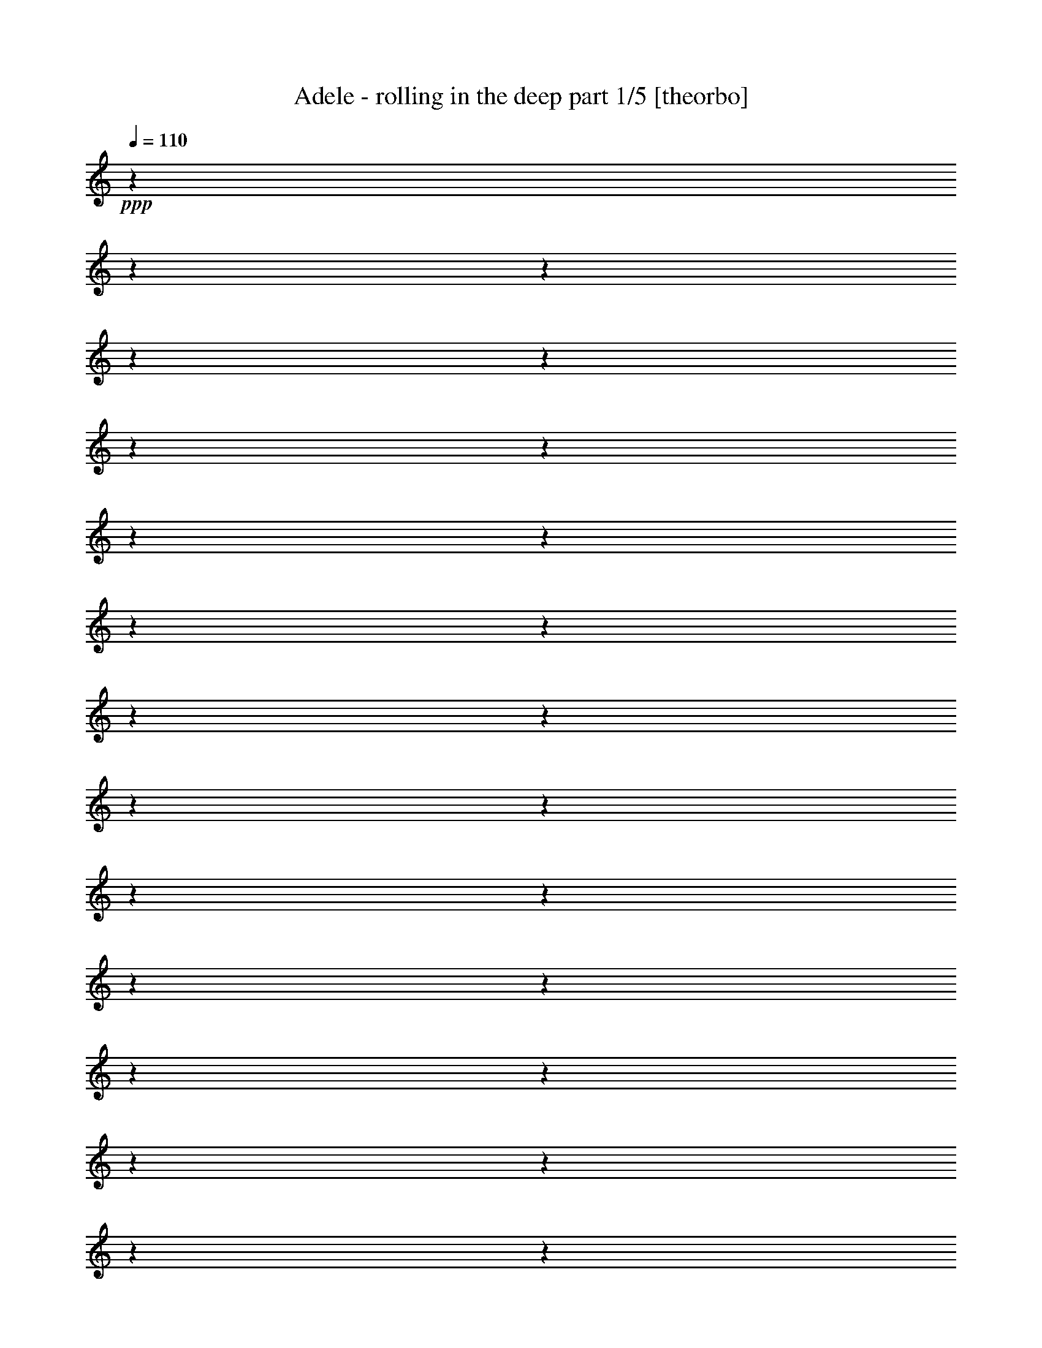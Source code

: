 % Produced with Bruzo's Transcoding Environment 

X:1 
T: Adele - rolling in the deep part 1/5 [theorbo] 
Z: Transcribed with BruTE 
L: 1/4 
Q: 110 
K: C 
+ppp+ 
z1 
z1 
z1 
z1 
z1 
z1 
z1 
z1 
z1 
z1 
z1 
z1 
z1 
z1 
z1 
z1 
z1 
z1 
z1 
z1 
z1 
z1 
z1 
z1 
z1 
z1 
z1 
z1 
z1 
z1 
z1 
z1 
z1 
z1 
z1 
z1 
z1 
z1 
z1 
z1 
+ppp+ 
[=C/4-] 
[=C/8-] 
[=C/8] 
+pp+ 
[=C/4-] 
[=C/8-] 
[=C/8] 
+ppp+ 
[=C/4-] 
[=C/8-] 
[=C/8] 
+ppp+ 
[=C/4-] 
[=C/8-] 
[=C/8] 
+ppp+ 
[=C/4-] 
[=C/8-] 
[=C/8] 
+pp+ 
[=C/4-] 
[=C/8-] 
[=C/8] 
[=C/4-] 
[=C/8-] 
[=C/8] 
[=C/4-] 
[=C/8-] 
[=C/8] 
+ppp+ 
[=C/4-] 
[=C/8-] 
[=C/8] 
+pp+ 
[=G,/4-] 
[=G,/8-] 
[=G,/8] 
[=G,/4-] 
[=G,/8-] 
[=G,/8] 
[=G,/4-] 
[=G,/8-] 
[=G,/8] 
+ppp+ 
[=G,/4-] 
[=G,/8-] 
[=G,/8] 
+pp+ 
[=G,/4-] 
[=G,/8-] 
[=G,/8] 
[=G,/4-] 
[=G,/8-] 
[=G,/8] 
[=G,/4-] 
[=G,/8-] 
[=G,/8] 
[=G,/4-] 
[=G,/8-] 
[=G,/8] 
[^A,/4-] 
[^A,/8-] 
[^A,/8] 
[^A,/4-] 
[^A,/8-] 
[^A,/8] 
[^A,/4-] 
[^A,/8-] 
[^A,/8] 
+ppp+ 
[^A,/4-] 
[^A,/8-] 
[^A,/8] 
+pp+ 
[^A,/4-] 
[^A,/8-] 
[^A,/8] 
[^A,/4-] 
[^A,/8-] 
[^A,/8] 
[^A,/4-] 
[^A,/8-] 
[^A,/8] 
[^A,/4-] 
[^A,/8-] 
[^A,/8] 
[=G,/4-] 
[=G,/8-] 
[=G,/8] 
[=G,/4-] 
[=G,/8-] 
[=G,/8] 
[=G,/4-] 
[=G,/8-] 
[=G,/8] 
+ppp+ 
[=G,/4-] 
[=G,/8-] 
[=G,/8] 
+pp+ 
[^A,/4-] 
[^A,/8-] 
[^A,/8] 
[^A,/4-] 
[^A,/8-] 
[^A,/8] 
[^A,/4-] 
[^A,/8-] 
[^A,/8] 
+ppp+ 
[=C/4-] 
[=C/8-] 
[=C/8] 
+pp+ 
[=C/4-] 
[=C/8-] 
[=C/8] 
+ppp+ 
[=C/4-] 
[=C/8-] 
[=C/8] 
+ppp+ 
[=C/4-] 
[=C/8-] 
[=C/8] 
+ppp+ 
[=C/4-] 
[=C/8-] 
[=C/8] 
+pp+ 
[=C/4-] 
[=C/8-] 
[=C/8] 
[=C/4-] 
[=C/8-] 
[=C/8] 
[=C/4-] 
[=C/8-] 
[=C/8] 
+ppp+ 
[=C/4-] 
[=C/8-] 
[=C/8] 
+pp+ 
[=G,/4-] 
[=G,/8-] 
[=G,/8] 
[=G,/4-] 
[=G,/8-] 
[=G,/8] 
[=G,/4-] 
[=G,/8-] 
[=G,/8] 
+ppp+ 
[=G,/4-] 
[=G,/8-] 
[=G,/8] 
+pp+ 
[=G,/4-] 
[=G,/8-] 
[=G,/8] 
[=G,/4-] 
[=G,/8-] 
[=G,/8] 
[=G,/4-] 
[=G,/8-] 
[=G,/8] 
[=G,/4-] 
[=G,/8-] 
[=G,/8] 
[^A,/4-] 
[^A,/8-] 
[^A,/8] 
[^A,/4-] 
[^A,/8-] 
[^A,/8] 
[^A,/4-] 
[^A,/8-] 
[^A,/8] 
+ppp+ 
[^A,/4-] 
[^A,/8-] 
[^A,/8] 
+pp+ 
[^A,/4-] 
[^A,/8-] 
[^A,/8] 
[^A,/4-] 
[^A,/8-] 
[^A,/8] 
[^A,/4-] 
[^A,/8-] 
[^A,/8] 
[^A,/4-] 
[^A,/8-] 
[^A,/8] 
[=G,/4-] 
[=G,/8-] 
[=G,/8] 
[=G,/4-] 
[=G,/8-] 
[=G,/8] 
[=G,/4-] 
[=G,/8-] 
[=G,/8] 
+ppp+ 
[=G,/4-] 
[=G,/8-] 
[=G,/8] 
+pp+ 
[^A,/4-] 
[^A,/8-] 
[^A,/8] 
[^A,/4-] 
[^A,/8-] 
[^A,/8] 
[^A,/4-] 
[^A,/8-] 
[^A,/8] 
+mp+ 
[^G,/4-] 
[^G,/8-] 
[^G,/8] 
[^G,/4-] 
[^G,/8-] 
[^G,/8] 
[^G,/4-] 
[^G,/8-] 
[^G,/8] 
[^G,/4-] 
[^G,/8-] 
[^G,/8] 
[^G,/4-] 
[^G,/8-] 
[^G,/8] 
[^G,/4-] 
[^G,/8-] 
[^G,/8] 
[^G,/4-] 
[^G,/8-] 
[^G,/8] 
[^G,/4-] 
[^G,/8-] 
[^G,/8] 
[^A,/4-] 
[^A,/8-] 
[^A,/8] 
[^A,/4-] 
[^A,/8-] 
[^A,/8] 
[^A,/4-] 
[^A,/8-] 
[^A,/8] 
[^A,/4-] 
[^A,/8-] 
[^A,/8] 
[^A,/4-] 
[^A,/8-] 
[^A,/8] 
[^A,/4-] 
[^A,/8-] 
[^A,/8] 
[^A,/4-] 
[^A,/8-] 
[^A,/8] 
[^A,/4-] 
[^A,/8-] 
[^A,/8] 
[=G,/4-] 
[=G,/8-] 
[=G,/8] 
[=G,/4-] 
[=G,/8-] 
[=G,/8] 
[=G,/4-] 
[=G,/8-] 
[=G,/8] 
[=G,/4-] 
[=G,/8-] 
[=G,/8] 
[=G,/4-] 
[=G,/8-] 
[=G,/8] 
[=G,/4-] 
[=G,/8-] 
[=G,/8] 
[=G,/4-] 
[=G,/8-] 
[=G,/8] 
[=G,/4-] 
[=G,/8-] 
[=G,/8] 
[^G,/4-] 
[^G,/8-] 
[^G,/8] 
[^G,/4-] 
[^G,/8-] 
[^G,/8] 
[^G,/4-] 
[^G,/8-] 
[^G,/8] 
[^G,/4-] 
[^G,/8-] 
[^G,/8] 
[^G,/4-] 
[^G,/8-] 
[^G,/8] 
[^G,/4-] 
[^G,/8-] 
[^G,/8] 
[^G,/4-] 
[^G,/8-] 
[^G,/8] 
[^G,/4-] 
[^G,/8-] 
[^G,/8] 
[^G,/4-] 
[^G,/8-] 
[^G,/8] 
[^G,/4-] 
[^G,/8-] 
[^G,/8] 
[^G,/4-] 
[^G,/8-] 
[^G,/8] 
[^G,/4-] 
[^G,/8-] 
[^G,/8] 
[^G,/4-] 
[^G,/8-] 
[^G,/8] 
[^G,/4-] 
[^G,/8-] 
[^G,/8] 
[^G,/4-] 
[^G,/8-] 
[^G,/8] 
[^G,/4-] 
[^G,/8-] 
[^G,/8] 
[^A,/4-] 
[^A,/8-] 
[^A,/8] 
[^A,/4-] 
[^A,/8-] 
[^A,/8] 
[^A,/4-] 
[^A,/8-] 
[^A,/8] 
[^A,/4-] 
[^A,/8-] 
[^A,/8] 
[^A,/4-] 
[^A,/8-] 
[^A,/8] 
[^A,/4-] 
[^A,/8-] 
[^A,/8] 
[^A,/4-] 
[^A,/8-] 
[^A,/8] 
[^A,/4-] 
[^A,/8-] 
[^A,/8] 
[=G,/4-] 
[=G,/8-] 
[=G,/8] 
[=G,/4-] 
[=G,/8-] 
[=G,/8] 
[=G,/4-] 
[=G,/8-] 
[=G,/8] 
[=G,/4-] 
[=G,/8-] 
[=G,/8] 
[=G,/4-] 
[=G,/8-] 
[=G,/8] 
[=G,/4-] 
[=G,/8-] 
[=G,/8] 
[=G,/4-] 
[=G,/8-] 
[=G,/8] 
[=G,/4-] 
[=G,/8-] 
[=G,/8] 
[=G,/4-] 
[=G,/8-] 
[=G,/8] 
[=G,/4-] 
[=G,/8-] 
[=G,/8] 
[=G,/4-] 
[=G,/8-] 
[=G,/8] 
[=G,/4-] 
[=G,/8-] 
[=G,/8] 
[=G,/4-] 
[=G,/8-] 
[=G,/8] 
[=G,/4-] 
[=G,/8-] 
[=G,/8] 
[=G,/4-] 
[=G,/8-] 
[=G,/8] 
[=G,/4-] 
[=G,/8-] 
[=G,/8] 
[=C/4-] 
[=C/8-] 
[=C/8] 
[=C/4-] 
[=C/8-] 
[=C/8] 
[=C/4-] 
[=C/8-] 
[=C/8] 
[=C/4-] 
[=C/8-] 
[=C/8] 
[=C/4-] 
[=C/8-] 
[=C/8] 
[=C/4-] 
[=C/8-] 
[=C/8] 
[=C/4-] 
[=C/8-] 
[=C/8] 
[=C/4-] 
[=C/8-] 
[=C/8] 
[^A,/4-] 
[^A,/8-] 
[^A,/8] 
[^A,/4-] 
[^A,/8-] 
[^A,/8] 
[^A,/4-] 
[^A,/8-] 
[^A,/8] 
[^A,/4-] 
[^A,/8-] 
[^A,/8] 
[^A,/4-] 
[^A,/8-] 
[^A,/8] 
[^A,/4-] 
[^A,/8-] 
[^A,/8] 
[^A,/4-] 
[^A,/8-] 
[^A,/8] 
[^A,/4-] 
[^A,/8-] 
[^A,/8] 
[^G,/4-] 
[^G,/8-] 
[^G,/8] 
[^G,/4-] 
[^G,/8-] 
[^G,/8] 
[^G,/4-] 
[^G,/8-] 
[^G,/8] 
[^G,/4-] 
[^G,/8-] 
[^G,/8] 
[^G,/4-] 
[^G,/8-] 
[^G,/8] 
[^G,/4-] 
[^G,/8-] 
[^G,/8] 
[^G,/4-] 
[^G,/8-] 
[^G,/8] 
[^G,/4-] 
[^G,/8-] 
[^G,/8] 
[^G,/4-] 
[^G,/8-] 
[^G,/8] 
[^G,/4-] 
[^G,/8-] 
[^G,/8] 
[^G,/4-] 
[^G,/8-] 
[^G,/8] 
[^G,/4-] 
[^G,/8-] 
[^G,/8] 
[^A,/4-] 
[^A,/8-] 
[^A,/8] 
[^A,/4-] 
[^A,/8-] 
[^A,/8] 
[^A,/4-] 
[^A,/8-] 
[^A,/8] 
[^A,/4-] 
[^A,/8-] 
[^A,/8] 
[=C/4-] 
[=C/8-] 
[=C/8] 
[=C/4-] 
[=C/8-] 
[=C/8] 
[=C/4-] 
[=C/8-] 
[=C/8] 
[=C/4-] 
[=C/8-] 
[=C/8] 
[=C/4-] 
[=C/8-] 
[=C/8] 
[=C/4-] 
[=C/8-] 
[=C/8] 
[=C/4-] 
[=C/8-] 
[=C/8] 
[=C/4-] 
[=C/8-] 
[=C/8] 
[^A,/4-] 
[^A,/8-] 
[^A,/8] 
[^A,/4-] 
[^A,/8-] 
[^A,/8] 
[^A,/4-] 
[^A,/8-] 
[^A,/8] 
[^A,/4-] 
[^A,/8-] 
[^A,/8] 
[^A,/4-] 
[^A,/8-] 
[^A,/8] 
[^A,/4-] 
[^A,/8-] 
[^A,/8] 
[^A,/4-] 
[^A,/8-] 
[^A,/8] 
[^A,/4-] 
[^A,/8-] 
[^A,/8] 
[^G,/4-] 
[^G,/8-] 
[^G,/8] 
[^G,/4-] 
[^G,/8-] 
[^G,/8] 
[^G,/4-] 
[^G,/8-] 
[^G,/8] 
[^G,/4-] 
[^G,/8-] 
[^G,/8] 
[^G,/4-] 
[^G,/8-] 
[^G,/8] 
[^G,/4-] 
[^G,/8-] 
[^G,/8] 
[^G,/4-] 
[^G,/8-] 
[^G,/8] 
[^G,/4-] 
[^G,/8-] 
[^G,/8] 
[^G,/4-] 
[^G,/8-] 
[^G,/8] 
[^G,/4-] 
[^G,/8-] 
[^G,/8] 
[^G,/4-] 
[^G,/8-] 
[^G,/8] 
[^G,/4-] 
[^G,/8-] 
[^G,/8] 
[^A,/4-] 
[^A,/8-] 
[^A,/8] 
[^A,/4-] 
[^A,/8-] 
[^A,/8] 
[^A,/4-] 
[^A,/8-] 
[^A,/8] 
[^A,/4-] 
[^A,/8-] 
[^A,/8] 
+ppp+ 
[=C/4-] 
[=C/8-] 
[=C/8] 
+pp+ 
[=C/4-] 
[=C/8-] 
[=C/8] 
+ppp+ 
[=C/4-] 
[=C/8-] 
[=C/8] 
+ppp+ 
[=C/4-] 
[=C/8-] 
[=C/8] 
+ppp+ 
[=C/4-] 
[=C/8-] 
[=C/8] 
+pp+ 
[=C/4-] 
[=C/8-] 
[=C/8] 
[=C/4-] 
[=C/8-] 
[=C/8] 
[=C/4-] 
[=C/8-] 
[=C/8] 
+ppp+ 
[=C/4-] 
[=C/8-] 
[=C/8] 
+pp+ 
[=G,/4-] 
[=G,/8-] 
[=G,/8] 
[=G,/4-] 
[=G,/8-] 
[=G,/8] 
[=G,/4-] 
[=G,/8-] 
[=G,/8] 
+ppp+ 
[=G,/4-] 
[=G,/8-] 
[=G,/8] 
+pp+ 
[=G,/4-] 
[=G,/8-] 
[=G,/8] 
[=G,/4-] 
[=G,/8-] 
[=G,/8] 
[=G,/4-] 
[=G,/8-] 
[=G,/8] 
[=G,/4-] 
[=G,/8-] 
[=G,/8] 
[^A,/4-] 
[^A,/8-] 
[^A,/8] 
[^A,/4-] 
[^A,/8-] 
[^A,/8] 
[^A,/4-] 
[^A,/8-] 
[^A,/8] 
+ppp+ 
[^A,/4-] 
[^A,/8-] 
[^A,/8] 
+pp+ 
[^A,/4-] 
[^A,/8-] 
[^A,/8] 
[^A,/4-] 
[^A,/8-] 
[^A,/8] 
[^A,/4-] 
[^A,/8-] 
[^A,/8] 
[^A,/4-] 
[^A,/8-] 
[^A,/8] 
[=G,/4-] 
[=G,/8-] 
[=G,/8] 
[=G,/4-] 
[=G,/8-] 
[=G,/8] 
[=G,/4-] 
[=G,/8-] 
[=G,/8] 
+ppp+ 
[=G,/4-] 
[=G,/8-] 
[=G,/8] 
+pp+ 
[^A,/4-] 
[^A,/8-] 
[^A,/8] 
[^A,/4-] 
[^A,/8-] 
[^A,/8] 
[^A,/4-] 
[^A,/8-] 
[^A,/8] 
+ppp+ 
[=C/4-] 
[=C/8-] 
[=C/8] 
+pp+ 
[=C/4-] 
[=C/8-] 
[=C/8] 
+ppp+ 
[=C/4-] 
[=C/8-] 
[=C/8] 
+ppp+ 
[=C/4-] 
[=C/8-] 
[=C/8] 
+ppp+ 
[=C/4-] 
[=C/8-] 
[=C/8] 
+pp+ 
[=C/4-] 
[=C/8-] 
[=C/8] 
[=C/4-] 
[=C/8-] 
[=C/8] 
[=C/4-] 
[=C/8-] 
[=C/8] 
+ppp+ 
[=C/4-] 
[=C/8-] 
[=C/8] 
+pp+ 
[=G,/4-] 
[=G,/8-] 
[=G,/8] 
[=G,/4-] 
[=G,/8-] 
[=G,/8] 
[=G,/4-] 
[=G,/8-] 
[=G,/8] 
+ppp+ 
[=G,/4-] 
[=G,/8-] 
[=G,/8] 
+pp+ 
[=G,/4-] 
[=G,/8-] 
[=G,/8] 
[=G,/4-] 
[=G,/8-] 
[=G,/8] 
[=G,/4-] 
[=G,/8-] 
[=G,/8] 
[=G,/4-] 
[=G,/8-] 
[=G,/8] 
[^A,/4-] 
[^A,/8-] 
[^A,/8] 
[^A,/4-] 
[^A,/8-] 
[^A,/8] 
[^A,/4-] 
[^A,/8-] 
[^A,/8] 
+ppp+ 
[^A,/4-] 
[^A,/8-] 
[^A,/8] 
+pp+ 
[^A,/4-] 
[^A,/8-] 
[^A,/8] 
[^A,/4-] 
[^A,/8-] 
[^A,/8] 
[^A,/4-] 
[^A,/8-] 
[^A,/8] 
[^A,/4-] 
[^A,/8-] 
[^A,/8] 
[=G,/4-] 
[=G,/8-] 
[=G,/8] 
[=G,/4-] 
[=G,/8-] 
[=G,/8] 
[=G,/4-] 
[=G,/8-] 
[=G,/8] 
+ppp+ 
[=G,/4-] 
[=G,/8-] 
[=G,/8] 
+pp+ 
[^A,/4-] 
[^A,/8-] 
[^A,/8] 
[^A,/4-] 
[^A,/8-] 
[^A,/8] 
[^A,/4-] 
[^A,/8-] 
[^A,/8] 
+mp+ 
[^G,/4-] 
[^G,/8-] 
[^G,/8] 
[^G,/4-] 
[^G,/8-] 
[^G,/8] 
[^G,/4-] 
[^G,/8-] 
[^G,/8] 
[^G,/4-] 
[^G,/8-] 
[^G,/8] 
[^G,/4-] 
[^G,/8-] 
[^G,/8] 
[^G,/4-] 
[^G,/8-] 
[^G,/8] 
[^G,/4-] 
[^G,/8-] 
[^G,/8] 
[^G,/4-] 
[^G,/8-] 
[^G,/8] 
[^A,/4-] 
[^A,/8-] 
[^A,/8] 
[^A,/4-] 
[^A,/8-] 
[^A,/8] 
[^A,/4-] 
[^A,/8-] 
[^A,/8] 
[^A,/4-] 
[^A,/8-] 
[^A,/8] 
[^A,/4-] 
[^A,/8-] 
[^A,/8] 
[^A,/4-] 
[^A,/8-] 
[^A,/8] 
[^A,/4-] 
[^A,/8-] 
[^A,/8] 
[^A,/4-] 
[^A,/8-] 
[^A,/8] 
[=G,/4-] 
[=G,/8-] 
[=G,/8] 
[=G,/4-] 
[=G,/8-] 
[=G,/8] 
[=G,/4-] 
[=G,/8-] 
[=G,/8] 
[=G,/4-] 
[=G,/8-] 
[=G,/8] 
[=G,/4-] 
[=G,/8-] 
[=G,/8] 
[=G,/4-] 
[=G,/8-] 
[=G,/8] 
[=G,/4-] 
[=G,/8-] 
[=G,/8] 
[=G,/4-] 
[=G,/8-] 
[=G,/8] 
[^G,/4-] 
[^G,/8-] 
[^G,/8] 
[^G,/4-] 
[^G,/8-] 
[^G,/8] 
[^G,/4-] 
[^G,/8-] 
[^G,/8] 
[^G,/4-] 
[^G,/8-] 
[^G,/8] 
[^G,/4-] 
[^G,/8-] 
[^G,/8] 
[^G,/4-] 
[^G,/8-] 
[^G,/8] 
[^G,/4-] 
[^G,/8-] 
[^G,/8] 
[^G,/4-] 
[^G,/8-] 
[^G,/8] 
[^G,/4-] 
[^G,/8-] 
[^G,/8] 
[^G,/4-] 
[^G,/8-] 
[^G,/8] 
[^G,/4-] 
[^G,/8-] 
[^G,/8] 
[^G,/4-] 
[^G,/8-] 
[^G,/8] 
[^G,/4-] 
[^G,/8-] 
[^G,/8] 
[^G,/4-] 
[^G,/8-] 
[^G,/8] 
[^G,/4-] 
[^G,/8-] 
[^G,/8] 
[^G,/4-] 
[^G,/8-] 
[^G,/8] 
[^A,/4-] 
[^A,/8-] 
[^A,/8] 
[^A,/4-] 
[^A,/8-] 
[^A,/8] 
[^A,/4-] 
[^A,/8-] 
[^A,/8] 
[^A,/4-] 
[^A,/8-] 
[^A,/8] 
[^A,/4-] 
[^A,/8-] 
[^A,/8] 
[^A,/4-] 
[^A,/8-] 
[^A,/8] 
[^A,/4-] 
[^A,/8-] 
[^A,/8] 
[^A,/4-] 
[^A,/8-] 
[^A,/8] 
[=G,/4-] 
[=G,/8-] 
[=G,/8] 
[=G,/4-] 
[=G,/8-] 
[=G,/8] 
[=G,/4-] 
[=G,/8-] 
[=G,/8] 
[=G,/4-] 
[=G,/8-] 
[=G,/8] 
[=G,/4-] 
[=G,/8-] 
[=G,/8] 
[=G,/4-] 
[=G,/8-] 
[=G,/8] 
[=G,/4-] 
[=G,/8-] 
[=G,/8] 
[=G,/4-] 
[=G,/8-] 
[=G,/8] 
[=G,/4-] 
[=G,/8-] 
[=G,/8] 
[=G,/4-] 
[=G,/8-] 
[=G,/8] 
[=G,/4-] 
[=G,/8-] 
[=G,/8] 
[=G,/4-] 
[=G,/8-] 
[=G,/8] 
[=G,/4-] 
[=G,/8-] 
[=G,/8] 
[=G,/4-] 
[=G,/8-] 
[=G,/8] 
[=G,/4-] 
[=G,/8-] 
[=G,/8] 
[=G,/4-] 
[=G,/8-] 
[=G,/8] 
[=C/4-] 
[=C/8-] 
[=C/8] 
[=C/4-] 
[=C/8-] 
[=C/8] 
[=C/4-] 
[=C/8-] 
[=C/8] 
[=C/4-] 
[=C/8-] 
[=C/8] 
[=C/4-] 
[=C/8-] 
[=C/8] 
[=C/4-] 
[=C/8-] 
[=C/8] 
[=C/4-] 
[=C/8-] 
[=C/8] 
[=C/4-] 
[=C/8-] 
[=C/8] 
[^A,/4-] 
[^A,/8-] 
[^A,/8] 
[^A,/4-] 
[^A,/8-] 
[^A,/8] 
[^A,/4-] 
[^A,/8-] 
[^A,/8] 
[^A,/4-] 
[^A,/8-] 
[^A,/8] 
[^A,/4-] 
[^A,/8-] 
[^A,/8] 
[^A,/4-] 
[^A,/8-] 
[^A,/8] 
[^A,/4-] 
[^A,/8-] 
[^A,/8] 
[^A,/4-] 
[^A,/8-] 
[^A,/8] 
[^G,/4-] 
[^G,/8-] 
[^G,/8] 
[^G,/4-] 
[^G,/8-] 
[^G,/8] 
[^G,/4-] 
[^G,/8-] 
[^G,/8] 
[^G,/4-] 
[^G,/8-] 
[^G,/8] 
[^G,/4-] 
[^G,/8-] 
[^G,/8] 
[^G,/4-] 
[^G,/8-] 
[^G,/8] 
[^G,/4-] 
[^G,/8-] 
[^G,/8] 
[^G,/4-] 
[^G,/8-] 
[^G,/8] 
[^G,/4-] 
[^G,/8-] 
[^G,/8] 
[^G,/4-] 
[^G,/8-] 
[^G,/8] 
[^G,/4-] 
[^G,/8-] 
[^G,/8] 
[^G,/4-] 
[^G,/8-] 
[^G,/8] 
[^A,/4-] 
[^A,/8-] 
[^A,/8] 
[^A,/4-] 
[^A,/8-] 
[^A,/8] 
[^A,/4-] 
[^A,/8-] 
[^A,/8] 
[^A,/4-] 
[^A,/8-] 
[^A,/8] 
[=C/4-] 
[=C/8-] 
[=C/8] 
[=C/4-] 
[=C/8-] 
[=C/8] 
[=C/4-] 
[=C/8-] 
[=C/8] 
[=C/4-] 
[=C/8-] 
[=C/8] 
[=C/4-] 
[=C/8-] 
[=C/8] 
[=C/4-] 
[=C/8-] 
[=C/8] 
[=C/4-] 
[=C/8-] 
[=C/8] 
[=C/4-] 
[=C/8-] 
[=C/8] 
[^A,/4-] 
[^A,/8-] 
[^A,/8] 
[^A,/4-] 
[^A,/8-] 
[^A,/8] 
[^A,/4-] 
[^A,/8-] 
[^A,/8] 
[^A,/4-] 
[^A,/8-] 
[^A,/8] 
[^A,/4-] 
[^A,/8-] 
[^A,/8] 
[^A,/4-] 
[^A,/8-] 
[^A,/8] 
[^A,/4-] 
[^A,/8-] 
[^A,/8] 
[^A,/4-] 
[^A,/8-] 
[^A,/8] 
[^G,/4-] 
[^G,/8-] 
[^G,/8] 
[^G,/4-] 
[^G,/8-] 
[^G,/8] 
[^G,/4-] 
[^G,/8-] 
[^G,/8] 
[^G,/4-] 
[^G,/8-] 
[^G,/8] 
[^G,/4-] 
[^G,/8-] 
[^G,/8] 
[^G,/4-] 
[^G,/8-] 
[^G,/8] 
[^G,/4-] 
[^G,/8-] 
[^G,/8] 
[^G,/4-] 
[^G,/8-] 
[^G,/8] 
[^G,/4-] 
[^G,/8-] 
[^G,/8] 
[^G,/4-] 
[^G,/8-] 
[^G,/8] 
[^G,/4-] 
[^G,/8-] 
[^G,/8] 
[^G,/4-] 
[^G,/8-] 
[^G,/8] 
[^A,/4-] 
[^A,/8-] 
[^A,/8] 
[^A,/4-] 
[^A,/8-] 
[^A,/8] 
[^A,/4-] 
[^A,/8-] 
[^A,/8] 
[^A,/4-] 
[^A,/8-] 
[^A,/8] 
[^G,/4-] 
[^G,/8-] 
[^G,/8] 
[^G,/4-] 
[^G,/8-] 
[^G,/8] 
[^G,/4-] 
[^G,/8-] 
[^G,/8] 
[^G,/4-] 
[^G,/8-] 
[^G,/8] 
[^G,/4-] 
[^G,/8-] 
[^G,/8] 
[^G,/4-] 
[^G,/8-] 
[^G,/8] 
[^G,/4-] 
[^G,/8-] 
[^G,/8] 
[^G,/4-] 
[^G,/8-] 
[^G,/8] 
[^A,/4-] 
[^A,/8-] 
[^A,/8] 
[^A,/4-] 
[^A,/8-] 
[^A,/8] 
[^A,/4-] 
[^A,/8-] 
[^A,/8] 
[^A,/4-] 
[^A,/8-] 
[^A,/8] 
[^A,/4-] 
[^A,/8-] 
[^A,/8] 
[^A,/4-] 
[^A,/8-] 
[^A,/8] 
[^A,/4-] 
[^A,/8-] 
[^A,/8] 
[^A,/4-] 
[^A,/8-] 
[^A,/8] 
[=C/4-] 
[=C/8-] 
[=C/8] 
[=C/4-] 
[=C/8-] 
[=C/8] 
[=C/4-] 
[=C/8-] 
[=C/8] 
[=C/4-] 
[=C/8-] 
[=C/8] 
[=C/4-] 
[=C/8-] 
[=C/8] 
[=C/4-] 
[=C/8-] 
[=C/8] 
[=C/4-] 
[=C/8-] 
[=C/8] 
[=C/4-] 
[=C/8-] 
[=C/8] 
[^A,/4-] 
[^A,/8-] 
[^A,/8] 
[^A,/4-] 
[^A,/8-] 
[^A,/8] 
[^A,/4-] 
[^A,/8-] 
[^A,/8] 
[^A,/4-] 
[^A,/8-] 
[^A,/8] 
[^A,/4-] 
[^A,/8-] 
[^A,/8] 
[^A,/4-] 
[^A,/8-] 
[^A,/8] 
[^A,/4-] 
[^A,/8-] 
[^A,/8] 
[^A,/4-] 
[^A,/8-] 
[^A,/8] 
[^G,/4-] 
[^G,/8-] 
[^G,/8] 
[^G,/4-] 
[^G,/8-] 
[^G,/8] 
[^G,/4-] 
[^G,/8-] 
[^G,/8] 
[^G,/4-] 
[^G,/8-] 
[^G,/8] 
[^G,/4-] 
[^G,/8-] 
[^G,/8] 
[^G,/4-] 
[^G,/8-] 
[^G,/8] 
[^G,/4-] 
[^G,/8-] 
[^G,/8] 
[^G,/4-] 
[^G,/8-] 
[^G,/8] 
[^G,/4-] 
[^G,/8-] 
[^G,/8] 
[^G,/4-] 
[^G,/8-] 
[^G,/8] 
[^G,/4-] 
[^G,/8-] 
[^G,/8] 
[^G,/4-] 
[^G,/8-] 
[^G,/8] 
[^G,/4-] 
[^G,/8-] 
[^G,/8] 
[^G,/4-] 
[^G,/8-] 
[^G,/8] 
[^G,/4-] 
[^G,/8-] 
[^G,/8] 
[^G,/4-] 
[^G,/8-] 
[^G,/8] 
[^A,/4-] 
[^A,/8-] 
[^A,/8] 
[^A,/4-] 
[^A,/8-] 
[^A,/8] 
[^A,/4-] 
[^A,/8-] 
[^A,/8] 
[^A,/4-] 
[^A,/8-] 
[^A,/8] 
[^A,/4-] 
[^A,/8-] 
[^A,/8] 
[^A,/4-] 
[^A,/8-] 
[^A,/8] 
[^A,/4-] 
[^A,/8-] 
[^A,/8] 
[^A,/4-] 
[^A,/8-] 
[^A,/8] 
[^A,/4-] 
[^A,/8-] 
[^A,/8] 
[^A,/4-] 
[^A,/8-] 
[^A,/8] 
[^A,/4-] 
[^A,/8-] 
[^A,/8] 
[^A,/4-] 
[^A,/8-] 
[^A,/8] 
[^A,/4-] 
[^A,/8-] 
[^A,/8] 
[^A,/4-] 
[^A,/8-] 
[^A,/8] 
[^A,/4-] 
[^A,/8-] 
[^A,/8] 
[^A,/4-] 
[^A,/8-] 
[^A,/8] 
z1 
z1 
z1 
z1 
z1 
z1 
z1 
z1 
z1 
z1 
z1 
z1 
z1 
z1 
z1 
z1 
+ppp+ 
[=C/4-] 
[=C/8-] 
[=C/8] 
+pp+ 
[=c/4-] 
[=c/8-] 
[=c/8] 
+ppp+ 
[=C/4-] 
[=C/8-] 
[=C/8] 
+pp+ 
[=c/4-] 
[=c/8-] 
[=c/8] 
+ppp+ 
[=C/4-] 
[=C/8-] 
[=C/8] 
+pp+ 
[=c/4-] 
[=c/8-] 
[=c/8] 
+ppp+ 
[=C/4-] 
[=C/8-] 
[=C/8] 
+pp+ 
[=c/4-] 
[=c/8-] 
[=c/8] 
+ppp+ 
[=C/4-] 
[=C/8-] 
[=C/8] 
+pp+ 
[=c/4-] 
[=c/8-] 
[=c/8] 
+ppp+ 
[=C/4-] 
[=C/8-] 
[=C/8] 
+pp+ 
[=c/4-] 
[=c/8-] 
[=c/8] 
+ppp+ 
[=C/4-] 
[=C/8-] 
[=C/8] 
+pp+ 
[=c/8-] 
[=c/8] 
[=F/8-] 
[=F/8] 
+ppp+ 
[^A,/4-] 
[^A,/8-] 
[^A,/8] 
+pp+ 
[^A,/4-] 
[^A,/8-] 
[^A,/8] 
+ppp+ 
[=C/4-] 
[=C/8-] 
[=C/8] 
+pp+ 
[=c/4-] 
[=c/8-] 
[=c/8] 
+ppp+ 
[=C/4-] 
[=C/8-] 
[=C/8] 
+pp+ 
[=c/4-] 
[=c/8-] 
[=c/8] 
+ppp+ 
[=C/4-] 
[=C/8-] 
[=C/8] 
+pp+ 
[=c/4-] 
[=c/8-] 
[=c/8] 
+ppp+ 
[=C/4-] 
[=C/8-] 
[=C/8] 
+pp+ 
[=c/4-] 
[=c/8-] 
[=c/8] 
+ppp+ 
[=C/4-] 
[=C/8-] 
[=C/8] 
+pp+ 
[=c/4-] 
[=c/8-] 
[=c/8] 
+ppp+ 
[=C/4-] 
[=C/8-] 
[=C/8] 
+pp+ 
[=c/4-] 
[=c/8-] 
[=c/8] 
+ppp+ 
[=C/4-] 
[=C/8-] 
[=C/8] 
+pp+ 
[=c/8-] 
[=c/8] 
[=F/8-] 
[=F/8] 
+ppp+ 
[^A,/4-] 
[^A,/8-] 
[^A,/8] 
+pp+ 
[^A,/4-] 
[^A,/8-] 
[^A,/8] 
+mp+ 
[=C/1-] 
[=C/1-] 
[=C/1-] 
[=C/2-] 
[=C/4-] 
[=C/8-] 
[=C/8] 
[^A,/1-] 
[^A,/1-] 
[^A,/1-] 
[^A,/2-] 
[^A,/4-] 
[^A,/8-] 
[^A,/8] 
[^G,/1-] 
[^G,/1-] 
[^G,/1-] 
[^G,/2-] 
[^G,/8-] 
[^G,/8] 
z1/4 
[^G,/1-] 
[^G,/2-] 
[^G,/4-] 
[^G,/8-] 
[^G,/8] 
[^A,/1-] 
[^A,/2-] 
[^A,/4-] 
[^A,/8-] 
[^A,/8] 
[=C/1-] 
[=C/1-] 
[=C/1-] 
[=C/2-] 
[=C/4-] 
[=C/8-] 
[=C/8] 
[^A,/1-] 
[^A,/1-] 
[^A,/1-] 
[^A,/2-] 
[^A,/8-] 
[^A,/8] 
z1/4 
+mf+ 
[^G,/4-] 
[^G,/8] 
z1/8 
[^G,/4-] 
[^G,/8] 
z1/8 
[^G,/4-] 
[^G,/8] 
z1/8 
[^G,/4-] 
[^G,/8] 
z1/8 
[^G,/4-] 
[^G,/8] 
z1/8 
[^G,/4-] 
[^G,/8] 
z1/8 
[^G,/4-] 
[^G,/8] 
z1/8 
[^G,/4-] 
[^G,/8] 
z1/8 
[^G,/4-] 
[^G,/8] 
z1/8 
[^G,/4-] 
[^G,/8] 
z1/8 
[^G,/4-] 
[^G,/8] 
z1/8 
[^G,/4-] 
[^G,/8] 
z1/8 
[^A,/4-] 
[^A,/8] 
z1/8 
[^A,/4-] 
[^A,/8] 
z1/8 
[^A,/4-] 
[^A,/8] 
z1/8 
[^A,/4-] 
[^A,/8] 
z1/8 
+mp+ 
[=C/4-] 
[=C/8-] 
[=C/8] 
[=C/4-] 
[=C/8-] 
[=C/8] 
[=C/4-] 
[=C/8-] 
[=C/8] 
[=C/4-] 
[=C/8-] 
[=C/8] 
[=C/4-] 
[=C/8-] 
[=C/8] 
[=C/4-] 
[=C/8-] 
[=C/8] 
[=C/4-] 
[=C/8-] 
[=C/8] 
[=C/4-] 
[=C/8-] 
[=C/8] 
[^A,/4-] 
[^A,/8-] 
[^A,/8] 
[^A,/4-] 
[^A,/8-] 
[^A,/8] 
[^A,/4-] 
[^A,/8-] 
[^A,/8] 
[^A,/4-] 
[^A,/8-] 
[^A,/8] 
[^A,/4-] 
[^A,/8-] 
[^A,/8] 
[^A,/4-] 
[^A,/8-] 
[^A,/8] 
[^A,/4-] 
[^A,/8-] 
[^A,/8] 
[^A,/4-] 
[^A,/8-] 
[^A,/8] 
[^G,/4-] 
[^G,/8-] 
[^G,/8] 
[^G,/4-] 
[^G,/8-] 
[^G,/8] 
[^G,/4-] 
[^G,/8-] 
[^G,/8] 
[^G,/4-] 
[^G,/8-] 
[^G,/8] 
[^G,/4-] 
[^G,/8-] 
[^G,/8] 
[^G,/4-] 
[^G,/8-] 
[^G,/8] 
[^G,/4-] 
[^G,/8-] 
[^G,/8] 
[^G,/4-] 
[^G,/8-] 
[^G,/8] 
[^G,/4-] 
[^G,/8-] 
[^G,/8] 
[^G,/4-] 
[^G,/8-] 
[^G,/8] 
[^G,/4-] 
[^G,/8-] 
[^G,/8] 
[^G,/4-] 
[^G,/8-] 
[^G,/8] 
[^A,/4-] 
[^A,/8-] 
[^A,/8] 
[^A,/4-] 
[^A,/8-] 
[^A,/8] 
[^A,/4-] 
[^A,/8-] 
[^A,/8] 
[^A,/4-] 
[^A,/8-] 
[^A,/8] 
[=C/4-] 
[=C/8-] 
[=C/8] 
[=C/4-] 
[=C/8-] 
[=C/8] 
[=C/4-] 
[=C/8-] 
[=C/8] 
[=C/4-] 
[=C/8-] 
[=C/8] 
[=C/4-] 
[=C/8-] 
[=C/8] 
[=C/4-] 
[=C/8-] 
[=C/8] 
[=C/4-] 
[=C/8-] 
[=C/8] 
[=C/4-] 
[=C/8-] 
[=C/8] 
[^A,/4-] 
[^A,/8-] 
[^A,/8] 
[^A,/4-] 
[^A,/8-] 
[^A,/8] 
[^A,/4-] 
[^A,/8-] 
[^A,/8] 
[^A,/4-] 
[^A,/8-] 
[^A,/8] 
[^A,/4-] 
[^A,/8-] 
[^A,/8] 
[^A,/4-] 
[^A,/8-] 
[^A,/8] 
[^A,/4-] 
[^A,/8-] 
[^A,/8] 
[^A,/4-] 
[^A,/8-] 
[^A,/8] 
[^G,/4-] 
[^G,/8-] 
[^G,/8] 
[^G,/4-] 
[^G,/8-] 
[^G,/8] 
[^G,/4-] 
[^G,/8-] 
[^G,/8] 
[^G,/4-] 
[^G,/8-] 
[^G,/8] 
[^G,/4-] 
[^G,/8-] 
[^G,/8] 
[^G,/4-] 
[^G,/8-] 
[^G,/8] 
[^G,/4-] 
[^G,/8-] 
[^G,/8] 
[^G,/4-] 
[^G,/8-] 
[^G,/8] 
[^G,/4-] 
[^G,/8-] 
[^G,/8] 
[^G,/4-] 
[^G,/8-] 
[^G,/8] 
[^G,/4-] 
[^G,/8-] 
[^G,/8] 
[^G,/4-] 
[^G,/8-] 
[^G,/8] 
[^A,/4-] 
[^A,/8-] 
[^A,/8] 
[^A,/4-] 
[^A,/8-] 
[^A,/8] 
[^A,/4-] 
[^A,/8-] 
[^A,/8] 
[^A,/4-] 
[^A,/8-] 
[^A,/8] 
[=C/4-] 
[=C/8-] 
[=C/8] 
[=C/4-] 
[=C/8-] 
[=C/8] 
[=C/4-] 
[=C/8-] 
[=C/8] 
[=C/4-] 
[=C/8-] 
[=C/8] 
[=C/4-] 
[=C/8-] 
[=C/8] 
[=C/4-] 
[=C/8-] 
[=C/8] 
[=C/4-] 
[=C/8-] 
[=C/8] 
[=C/4-] 
[=C/8-] 
[=C/8] 
[^A,/4-] 
[^A,/8-] 
[^A,/8] 
[^A,/4-] 
[^A,/8-] 
[^A,/8] 
[^A,/4-] 
[^A,/8-] 
[^A,/8] 
[^A,/4-] 
[^A,/8-] 
[^A,/8] 
[^A,/4-] 
[^A,/8-] 
[^A,/8] 
[^A,/4-] 
[^A,/8-] 
[^A,/8] 
[^A,/4-] 
[^A,/8-] 
[^A,/8] 
[^A,/4-] 
[^A,/8-] 
[^A,/8] 
[^G,/4-] 
[^G,/8-] 
[^G,/8] 
[^G,/4-] 
[^G,/8-] 
[^G,/8] 
[^G,/4-] 
[^G,/8-] 
[^G,/8] 
[^G,/4-] 
[^G,/8-] 
[^G,/8] 
[^G,/4-] 
[^G,/8-] 
[^G,/8] 
[^G,/4-] 
[^G,/8-] 
[^G,/8] 
[^G,/4-] 
[^G,/8-] 
[^G,/8] 
[^G,/4-] 
[^G,/8-] 
[^G,/8] 
[^G,/4-] 
[^G,/8-] 
[^G,/8] 
[^G,/4-] 
[^G,/8-] 
[^G,/8] 
[^G,/4-] 
[^G,/8-] 
[^G,/8] 
[^G,/4-] 
[^G,/8-] 
[^G,/8] 
[^A,/4-] 
[^A,/8-] 
[^A,/8] 
[^A,/4-] 
[^A,/8-] 
[^A,/8] 
[^A,/4-] 
[^A,/8-] 
[^A,/8] 
[^A,/4-] 
[^A,/8-] 
[^A,/8] 
[=C/4-] 
[=C/8-] 
[=C/8] 
[=C/4-] 
[=C/8-] 
[=C/8] 
[=C/4-] 
[=C/8-] 
[=C/8] 
[=C/4-] 
[=C/8-] 
[=C/8] 
[=C/4-] 
[=C/8-] 
[=C/8] 
[=C/4-] 
[=C/8-] 
[=C/8] 
[=C/4-] 
[=C/8-] 
[=C/8] 
[=C/4-] 
[=C/8-] 
[=C/8] 
[^A,/4-] 
[^A,/8-] 
[^A,/8] 
[^A,/4-] 
[^A,/8-] 
[^A,/8] 
[^A,/4-] 
[^A,/8-] 
[^A,/8] 
[^A,/4-] 
[^A,/8-] 
[^A,/8] 
[^A,/4-] 
[^A,/8-] 
[^A,/8] 
[^A,/4-] 
[^A,/8-] 
[^A,/8] 
[^A,/4-] 
[^A,/8-] 
[^A,/8] 
[^A,/4-] 
[^A,/8-] 
[^A,/8] 
[^G,/4-] 
[^G,/8-] 
[^G,/8] 
[^G,/4-] 
[^G,/8-] 
[^G,/8] 
[^G,/4-] 
[^G,/8-] 
[^G,/8] 
[^G,/4-] 
[^G,/8-] 
[^G,/8] 
[^G,/4-] 
[^G,/8-] 
[^G,/8] 
[^G,/4-] 
[^G,/8-] 
[^G,/8] 
[^G,/4-] 
[^G,/8-] 
[^G,/8] 
[^G,/4-] 
[^G,/8-] 
[^G,/8] 
[^G,/4-] 
[^G,/8-] 
[^G,/8] 
[^G,/4-] 
[^G,/8-] 
[^G,/8] 
[^G,/4-] 
[^G,/8-] 
[^G,/8] 
[^G,/4-] 
[^G,/8-] 
[^G,/8] 
[^A,/4-] 
[^A,/8-] 
[^A,/8] 
[^A,/4-] 
[^A,/8-] 
[^A,/8] 
[^A,/4-] 
[^A,/8-] 
[^A,/8] 
[^A,/4-] 
[^A,/8-] 
[^A,/8] 
[=C/1-] 
[=C/2-] 
[=C/8-] 
[=C/8] 
z1 
z1 
z1 
z1 
z1 
z1 
z1 
z1 
z1 
z1 
z1 
z1 
z1 
z1 
z1 
z1 
z1/2 
z1/8 

X:2 
T: Adele - rolling in the deep part 2/5 [flute] 
Z: Transcribed with BruTE 
L: 1/4 
Q: 110 
K: C 
+ppp+ 
z1 
z1 
z1 
z1 
z1 
z1 
z1 
z1 
+ff+ 
[=F/2-] 
[=F/4-] 
[=F/8] 
z1/8 
[=F/2-] 
[=F/4-] 
[=F/8-] 
[=F/8] 
+f+ 
[=F/8-] 
[=F/8] 
z1/8 
[^D/8-] 
[^D/8] 
+fff+ 
[=C/2-] 
[=C/4-] 
[=C/8-] 
[=C/8] 
z1/4 
z1/8 
[=G/4-] 
[=G/8] 
z1/8 
+ff+ 
[=G/4-] 
[=G/8] 
z1/8 
[=F/4-] 
[=F/8-] 
[=F/8] 
+fff+ 
[^D/2-] 
[^D/4-] 
[^D/8] 
z1/8 
[=C/2-] 
[=C/8-] 
[=C/8] 
z1/2 
z1/4 
+ff+ 
[=F/2-] 
[=F/8-] 
[=F/8] 
z1/8 
[^A/4-] 
[^A/8-] 
[^A/8] 
z1/8 
[=G/4-] 
[=G/8-] 
[=G/8] 
[=F/4-] 
[=F/8] 
z1/8 
[^D/4-] 
[^D/8] 
z1/8 
[=C/8-] 
[=C/8] 
z1/4 
+fff+ 
[=C/4-] 
[=C/8] 
z1/8 
[^D/8-] 
[^D/8] 
+f+ 
[^D/8-] 
[^D/8] 
z1/4 
+ff+ 
[^D/8-] 
[^D/8] 
[=D/8-] 
[=D/8] 
z1/4 
[=C/8-] 
[=C/8] 
+fff+ 
[=C/2-] 
[=C/8-] 
[=C/8] 
z1 
z1/2 
+ff+ 
[=F/2-] 
[=F/4-] 
[=F/8] 
z1/8 
[=F/1-] 
[=F/8] 
+f+ 
[=F/8-] 
[=F/8] 
[^D/8-] 
[^D/8] 
+fff+ 
[=C/2-] 
[=C/8-] 
[=C/8] 
z1/8 
+f+ 
[=C/8-] 
[=C/8] 
[=C/8-] 
[=C/8] 
+fff+ 
[=G/4-] 
[=G/8] 
z1/8 
+ff+ 
[=G/4-] 
[=G/8] 
z1/8 
[=F/4-] 
[=F/8-] 
[=F/8] 
+fff+ 
[^D/4-] 
[^D/8] 
z1/8 
[=C/2-] 
[=C/8-] 
[=C/8] 
z1 
z1/4 
+ff+ 
[=F/2-] 
[=F/8-] 
[=F/8] 
z1/8 
[^A/4-] 
[^A/8-] 
[^A/8] 
z1/8 
[=G/4-] 
[=G/8-] 
[=G/8] 
[=F/4-] 
[=F/8] 
z1/8 
[^D/4-] 
[^D/8] 
z1/8 
[=C/8-] 
[=C/8] 
z1/2 
+fff+ 
[=C/8-] 
[=C/8] 
[^D/4-] 
[^D/8-] 
[^D/8] 
+f+ 
[^D/4-] 
[^D/8-] 
[^D/8] 
+ff+ 
[=D/4-] 
[=D/8-] 
[=D/8] 
[=C/4-] 
[=C/8-] 
[=C/8] 
+fff+ 
[=C/2-] 
[=C/8] 
z1 
z1/4 
z1/8 
+ff+ 
[=F/2-] 
[=F/4-] 
[=F/8] 
z1/8 
[=F/1-] 
[=F/8] 
+f+ 
[=F/8-] 
[=F/8] 
[^D/8-] 
[^D/8] 
+fff+ 
[=C/2-] 
[=C/4-] 
[=C/8] 
[=C/8-] 
[=C/8] 
[=C/8-] 
[=C/8] 
[=G/4-] 
[=G/8] 
z1/8 
+ff+ 
[=G/4-] 
[=G/8] 
z1/8 
[=F/4-] 
[=F/8-] 
[=F/8] 
+fff+ 
[^D/4-] 
[^D/8] 
z1/8 
[=C/2-] 
[=C/8-] 
[=C/8] 
z1 
z1/4 
+ff+ 
[=F/2-] 
[=F/8-] 
[=F/8] 
z1/8 
[^A/4-] 
[^A/8-] 
[^A/8] 
z1/8 
[=G/4-] 
[=G/8-] 
[=G/8] 
[=F/4-] 
[=F/8] 
z1/8 
[^D/4-] 
[^D/8] 
z1/8 
[=C/8-] 
[=C/8] 
z1/4 
+fff+ 
[=C/4-] 
[=C/8] 
z1/8 
[^D/8-] 
[^D/8] 
+f+ 
[^D/8-] 
[^D/8] 
[^D/4-] 
[^D/8-] 
[^D/8] 
+ff+ 
[=D/8-] 
[=D/8] 
z1/4 
[=C/4-] 
[=C/8-] 
[=C/8] 
+fff+ 
[=C/2-] 
[=C/8-] 
[=C/8] 
z1 
z1/4 
+ff+ 
[=F/2-] 
[=F/4-] 
[=F/8] 
z1/8 
[=F/1-] 
[=F/8] 
+f+ 
[=F/8-] 
[=F/8] 
[^D/8-] 
[^D/8] 
+fff+ 
[=C/2-] 
[=C/4-] 
[=C/8-] 
[=C/8] 
z1/4 
z1/8 
[=G/4-] 
[=G/8] 
z1/8 
+ff+ 
[=G/4-] 
[=G/8] 
z1/8 
[=F/4-] 
[=F/8-] 
[=F/8] 
+fff+ 
[^D/2-] 
[^D/4-] 
[^D/8] 
z1/8 
[=C/2-] 
[=C/8-] 
[=C/8] 
z1/2 
z1/4 
+ff+ 
[=F/2-] 
[=F/8-] 
[=F/8] 
z1/8 
[^A/4-] 
[^A/8-] 
[^A/8] 
z1/8 
[=G/4-] 
[=G/8-] 
[=G/8] 
[=F/4-] 
[=F/8] 
z1/8 
[^D/4-] 
[^D/8] 
z1/8 
[=C/8-] 
[=C/8] 
z1/4 
+fff+ 
[=C/8-] 
[=C/8] 
[=C/8-] 
[=C/8] 
[^D/8-] 
[^D/8] 
[^D/8-] 
[^D/8] 
+f+ 
[^D/4-] 
[^D/8-] 
[^D/8] 
+ff+ 
[=D/4-] 
[=D/8-] 
[=D/8] 
[=C/4-] 
[=C/8-] 
[=C/8] 
+fff+ 
[=C/2-] 
[=C/8] 
z1 
z1 
z1/2 
z1/4 
z1/8 
[^D/8-] 
[^D/8] 
z1/4 
[^F/2-] 
[^F/8-] 
[^F/8] 
z1/4 
[^F/2-] 
[^F/4-] 
[^F/8] 
z1/8 
[^F/8-] 
[^F/8] 
z1/8 
+ff+ 
[^D/8-] 
[^D/8] 
[=C/8-] 
[=C/8] 
z1/4 
+fff+ 
[^D/8-] 
[^D/8] 
z1/8 
[^D/8-] 
[^D/8] 
z1/4 
[^F/2-] 
[^F/8-] 
[^F/8] 
z1/4 
[^F/2-] 
[^F/4-] 
[^F/8] 
z1/8 
[^F/4-] 
[^F/8] 
+ff+ 
[^D/8-] 
[^D/8] 
[=C/8-] 
[=C/8] 
z1/4 
+fff+ 
[^D/8-] 
[^D/8] 
z1/8 
[^D/8-] 
[^D/8] 
z1/4 
[^F/2-] 
[^F/8-] 
[^F/8] 
z1/4 
[^F/2-] 
[^F/4-] 
[^F/8] 
z1/8 
[=F/8-] 
[=F/8] 
z1/4 
+ff+ 
[^D/8-] 
[^D/8] 
z1/4 
+fff+ 
[^D/8-] 
[^D/8] 
z1/4 
[^D/8-] 
[^D/8] 
z1/4 
[=F/4-] 
[=F/8] 
z1/8 
[^D/8-] 
[^D/8] 
z1/4 
[=G/4-] 
[=G/8] 
z1/8 
[^D/4-] 
[^D/8] 
z1/8 
[^D/2-] 
[^D/4-] 
[^D/8] 
z1/2 
z1/8 
[^D/8-] 
[^D/8] 
z1/4 
[^F/2-] 
[^F/8-] 
[^F/8] 
z1/4 
[^F/2-] 
[^F/4-] 
[^F/8] 
z1/8 
[^F/8-] 
[^F/8] 
z1/8 
+ff+ 
[^D/8-] 
[^D/8] 
[=C/8-] 
[=C/8] 
z1/4 
+fff+ 
[^D/8-] 
[^D/8] 
z1/8 
[^D/8-] 
[^D/8] 
z1/4 
[^F/2-] 
[^F/8-] 
[^F/8] 
z1/4 
[^F/2-] 
[^F/4-] 
[^F/8] 
z1/8 
[^F/4-] 
[^F/8] 
+ff+ 
[^D/8-] 
[^D/8] 
[=C/8-] 
[=C/8] 
z1/4 
+fff+ 
[^D/8-] 
[^D/8] 
z1/8 
[^D/8-] 
[^D/8] 
z1/4 
[^F/2-] 
[^F/8-] 
[^F/8] 
z1/4 
[^F/2-] 
[^F/4-] 
[^F/8] 
z1/8 
[=F/4-] 
[=F/8-] 
[=F/8] 
+ff+ 
[^D/2-] 
[^D/8-] 
[^D/8] 
z1/4 
+fff+ 
[=G/8-] 
[=G/8] 
z1/4 
[^A/4-] 
[^A/8] 
z1/8 
[=G/8-] 
[=G/8] 
z1/4 
[^A/4-] 
[^A/8-] 
[^A/8] 
[=G/8-] 
[=G/8] 
z1/4 
[=c/1-] 
[=c/1-] 
[=c/1-] 
[=c/4-] 
[=c/8] 
z1/8 
[^A/2-] 
[^A/4-] 
[^A/8-] 
[^A/8] 
z1 
[=G/8-] 
[=G/8] 
z1/4 
[^A/4-] 
[^A/8-] 
[^A/8] 
z1/8 
+ff+ 
[=G/8-] 
[=G/8] 
z1/8 
+fff+ 
[^A/4-] 
[^A/8-] 
[^A/8] 
+ff+ 
[=G/8-] 
[=G/8] 
z1/4 
+fff+ 
[=c/1-] 
[=c/1-] 
[=c/1-] 
[=c/4-] 
[=c/8-] 
[=c/8] 
[^A/1-] 
[^A/8-] 
[^A/8] 
z1/2 
z1/4 
[=G/8-] 
[=G/8] 
z1/4 
[^A/4-] 
[^A/8-] 
[^A/8] 
z1/8 
+ff+ 
[=G/8-] 
[=G/8] 
z1/8 
+fff+ 
[^A/4-] 
[^A/8-] 
[^A/8] 
+ff+ 
[=G/8-] 
[=G/8] 
z1/4 
[=c/1-] 
[=c/1-] 
[=c/4-] 
[=c/8] 
z1/8 
[=c/4-] 
[=c/8-] 
[=c/8] 
z1/8 
+fff+ 
[=c/8-] 
[=c/8] 
z1/8 
[^A/1-] 
[^A/2-] 
[^A/8] 
z1 
z1/4 
z1/8 
[=G/4-] 
[=G/8] 
z1/8 
[=G/4-] 
[=G/8] 
z1/8 
[^G/2-] 
[^G/8-] 
[^G/8] 
z1/4 
[^G/8-] 
[^G/8] 
z1 
z1/2 
z1/4 
[=G/4-] 
[=G/8] 
z1/8 
+ff+ 
[=G/8-] 
[=G/8] 
z1/4 
[^G/4-] 
[^G/8] 
z1/8 
[=G/4-] 
[=G/8] 
z1/8 
+f+ 
[=F/4-] 
[=F/8-] 
[=F/8] 
+ff+ 
[^D/1-] 
[^D/4-] 
[^D/8-] 
[^D/8] 
z1 
z1/2 
[=F/2-] 
[=F/4-] 
[=F/8] 
z1/8 
[=F/1-] 
[=F/8] 
+f+ 
[=F/8-] 
[=F/8] 
[^D/8-] 
[^D/8] 
+fff+ 
[=C/2-] 
[=C/4-] 
[=C/8-] 
[=C/8] 
z1/4 
z1/8 
[=G/4-] 
[=G/8] 
z1/8 
+ff+ 
[=G/4-] 
[=G/8] 
z1/8 
[=F/4-] 
[=F/8-] 
[=F/8] 
+fff+ 
[^D/4-] 
[^D/8] 
z1/8 
[=C/2-] 
[=C/4-] 
[=C/8] 
z1/2 
z1/8 
[=C/8-] 
[=C/8] 
+f+ 
[=C/8-] 
[=C/8] 
+ff+ 
[=F/2-] 
[=F/8-] 
[=F/8] 
z1/8 
[^A/4-] 
[^A/8-] 
[^A/8] 
z1/8 
[=G/4-] 
[=G/8-] 
[=G/8] 
[=F/4-] 
[=F/8] 
z1/8 
[^D/4-] 
[^D/8] 
z1/8 
[=C/8-] 
[=C/8] 
z1/4 
+fff+ 
[=C/4-] 
[=C/8] 
z1/8 
[^D/8-] 
[^D/8] 
+f+ 
[^D/8-] 
[^D/8] 
z1/4 
+ff+ 
[^D/8-] 
[^D/8] 
[=D/8-] 
[=D/8] 
z1/4 
[=C/8-] 
[=C/8] 
z1/4 
+fff+ 
[=C/2-] 
[=C/8-] 
[=C/8] 
z1 
z1/4 
+ff+ 
[=F/2-] 
[=F/4-] 
[=F/8] 
z1/8 
[=F/1-] 
[=F/8] 
+f+ 
[=F/8-] 
[=F/8] 
[^D/8-] 
[^D/8] 
+fff+ 
[=C/2-] 
[=C/4-] 
[=C/8] 
z1/4 
+f+ 
[=C/8-] 
[=C/8] 
+fff+ 
[=G/4-] 
[=G/8] 
z1/8 
+ff+ 
[=G/4-] 
[=G/8] 
z1/8 
[=F/4-] 
[=F/8-] 
[=F/8] 
+fff+ 
[^D/4-] 
[^D/8] 
z1/8 
[=C/2-] 
[=C/8-] 
[=C/8] 
z1 
z1/4 
+ff+ 
[=F/2-] 
[=F/8-] 
[=F/8] 
z1/8 
[^A/4-] 
[^A/8-] 
[^A/8] 
z1/8 
[=G/4-] 
[=G/8-] 
[=G/8] 
[=F/4-] 
[=F/8] 
z1/8 
[^D/4-] 
[^D/8] 
z1/8 
[=C/8-] 
[=C/8] 
z1/4 
+fff+ 
[=C/8-] 
[=C/8] 
[=C/8-] 
[=C/8] 
[^D/4-] 
[^D/8-] 
[^D/8] 
+f+ 
[^D/4-] 
[^D/8-] 
[^D/8] 
+ff+ 
[=D/4-] 
[=D/8-] 
[=D/8] 
[=C/4-] 
[=C/8-] 
[=C/8] 
+fff+ 
[=C/2-] 
[=C/8] 
z1 
z1 
z1/2 
z1/4 
z1/8 
[^D/8-] 
[^D/8] 
z1/4 
[^F/2-] 
[^F/8-] 
[^F/8] 
z1/4 
[^F/2-] 
[^F/4-] 
[^F/8] 
z1/8 
[^F/8-] 
[^F/8] 
z1/8 
+ff+ 
[^D/8-] 
[^D/8] 
[=C/8-] 
[=C/8] 
z1/4 
+fff+ 
[^D/8-] 
[^D/8] 
z1/8 
[^D/8-] 
[^D/8] 
z1/4 
[^F/2-] 
[^F/8-] 
[^F/8] 
z1/4 
[^F/2-] 
[^F/4-] 
[^F/8] 
z1/8 
[^F/4-] 
[^F/8] 
+ff+ 
[^D/8-] 
[^D/8] 
[=C/8-] 
[=C/8] 
z1/4 
+fff+ 
[^D/8-] 
[^D/8] 
z1/8 
[^D/8-] 
[^D/8] 
z1/4 
[^F/2-] 
[^F/8-] 
[^F/8] 
z1/4 
[^F/2-] 
[^F/4-] 
[^F/8] 
z1/8 
[=F/8-] 
[=F/8] 
z1/4 
+ff+ 
[^D/8-] 
[^D/8] 
z1/4 
+fff+ 
[^D/8-] 
[^D/8] 
z1/4 
[^D/8-] 
[^D/8] 
z1/4 
[=F/4-] 
[=F/8] 
z1/8 
[^D/8-] 
[^D/8] 
z1/4 
[=G/4-] 
[=G/8] 
z1/8 
[^D/4-] 
[^D/8] 
z1/8 
[^D/2-] 
[^D/4-] 
[^D/8] 
z1/2 
z1/8 
[^D/8-] 
[^D/8] 
z1/4 
[^F/2-] 
[^F/8-] 
[^F/8] 
z1/4 
[^F/2-] 
[^F/4-] 
[^F/8] 
z1/8 
[^F/8-] 
[^F/8] 
z1/8 
+ff+ 
[^D/8-] 
[^D/8] 
[=C/8-] 
[=C/8] 
z1/4 
+fff+ 
[^D/8-] 
[^D/8] 
z1/8 
[^D/8-] 
[^D/8] 
z1/4 
[^F/2-] 
[^F/8-] 
[^F/8] 
z1/4 
[^F/2-] 
[^F/4-] 
[^F/8] 
z1/8 
[^F/4-] 
[^F/8] 
+ff+ 
[^D/8-] 
[^D/8] 
[=C/8-] 
[=C/8] 
z1/4 
+fff+ 
[^D/8-] 
[^D/8] 
z1/8 
[^D/8-] 
[^D/8] 
z1/4 
[^F/2-] 
[^F/8-] 
[^F/8] 
z1/4 
[^F/2-] 
[^F/4-] 
[^F/8] 
z1/8 
[=F/4-] 
[=F/8-] 
[=F/8] 
+ff+ 
[^D/2-] 
[^D/8-] 
[^D/8] 
z1/4 
+fff+ 
[=G/8-] 
[=G/8] 
z1/4 
[^A/4-] 
[^A/8] 
z1/8 
[=G/8-] 
[=G/8] 
z1/4 
[^A/4-] 
[^A/8-] 
[^A/8] 
[=G/8-] 
[=G/8] 
z1/4 
[=c/1-] 
[=c/1-] 
[=c/1-] 
[=c/4-] 
[=c/8] 
z1/8 
[^A/2-] 
[^A/4-] 
[^A/8-] 
[^A/8] 
z1 
[=G/8-] 
[=G/8] 
z1/4 
[^A/4-] 
[^A/8-] 
[^A/8] 
z1/8 
+ff+ 
[=G/8-] 
[=G/8] 
z1/8 
+fff+ 
[^A/4-] 
[^A/8-] 
[^A/8] 
+ff+ 
[=G/8-] 
[=G/8] 
z1/4 
+fff+ 
[=c/1-] 
[=c/1-] 
[=c/1-] 
[=c/4-] 
[=c/8-] 
[=c/8] 
[^A/1-] 
[^A/8-] 
[^A/8] 
z1/2 
z1/4 
[=G/8-] 
[=G/8] 
z1/4 
[^A/4-] 
[^A/8-] 
[^A/8] 
z1/8 
+ff+ 
[=G/8-] 
[=G/8] 
z1/8 
+fff+ 
[^A/4-] 
[^A/8-] 
[^A/8] 
+ff+ 
[=G/8-] 
[=G/8] 
z1/4 
[=c/1-] 
[=c/1-] 
[=c/4-] 
[=c/8] 
z1/8 
[=c/4-] 
[=c/8-] 
[=c/8] 
z1/8 
+fff+ 
[=c/8-] 
[=c/8] 
z1/8 
[^A/1-] 
[^A/2-] 
[^A/8] 
z1 
z1/4 
z1/8 
[=G/4-] 
[=G/8] 
z1/8 
[=G/4-] 
[=G/8] 
z1/8 
[^G/2-] 
[^G/8-] 
[^G/8] 
z1/4 
[^G/8-] 
[^G/8] 
z1 
z1/2 
z1/4 
[=G/4-] 
[=G/8] 
z1/8 
+ff+ 
[=G/8-] 
[=G/8] 
z1/4 
[^G/4-] 
[^G/8] 
z1/8 
[=G/4-] 
[=G/8] 
z1/8 
+f+ 
[=F/4-] 
[=F/8-] 
[=F/8] 
+ff+ 
[^D/4-] 
[^D/8-] 
[^D/8] 
+fff+ 
[=G/8-] 
[=G/8] 
z1/4 
[^A/4-] 
[^A/8-] 
[^A/8] 
z1/8 
+ff+ 
[=G/8-] 
[=G/8] 
z1/8 
+fff+ 
[^A/4-] 
[^A/8-] 
[^A/8] 
+ff+ 
[=G/8-] 
[=G/8] 
z1/4 
+fff+ 
[=c/1-] 
[=c/1-] 
[=c/1-] 
[=c/4-] 
[=c/8] 
z1/8 
[^A/2-] 
[^A/4-] 
[^A/8-] 
[^A/8] 
z1 
[=G/8-] 
[=G/8] 
z1/4 
[^A/4-] 
[^A/8-] 
[^A/8] 
z1/8 
+ff+ 
[=G/8-] 
[=G/8] 
z1/8 
+fff+ 
[^A/4-] 
[^A/8-] 
[^A/8] 
+ff+ 
[=G/8-] 
[=G/8] 
z1/4 
+fff+ 
[=c/1-] 
[=c/1-] 
[=c/1-] 
[=c/4-] 
[=c/8-] 
[=c/8] 
[^A/1-] 
[^A/8-] 
[^A/8] 
z1/2 
z1/4 
[=G/8-] 
[=G/8] 
z1/4 
[^A/4-] 
[^A/8-] 
[^A/8] 
z1/8 
+ff+ 
[=G/8-] 
[=G/8] 
z1/8 
+fff+ 
[^A/4-] 
[^A/8-] 
[^A/8] 
+ff+ 
[=G/8-] 
[=G/8] 
z1/4 
[=c/1-] 
[=c/1-] 
[=c/4-] 
[=c/8] 
z1/8 
[=c/4-] 
[=c/8-] 
[=c/8] 
z1/8 
+fff+ 
[=c/8-] 
[=c/8] 
z1/8 
[^A/1-] 
[^A/2-] 
[^A/8] 
z1 
z1/4 
z1/8 
[=G/4-] 
[=G/8] 
z1/8 
[=G/4-] 
[=G/8] 
z1/8 
[^G/2-] 
[^G/8-] 
[^G/8] 
z1/4 
[^G/8-] 
[^G/8] 
z1 
z1/2 
z1/4 
[=G/4-] 
[=G/8] 
z1/8 
[=G/4-] 
[=G/8] 
z1/8 
[^G/2-] 
[^G/8-] 
[^G/8] 
z1/4 
[^G/8-] 
[^G/8] 
z1 
z1 
z1 
z1/4 
+ff+ 
[=F/2-] 
[=F/4-] 
[=F/8] 
z1/8 
[=F/1-] 
[=F/8] 
+f+ 
[=F/8-] 
[=F/8] 
[^D/8-] 
[^D/8] 
+fff+ 
[=C/2-] 
[=C/4-] 
[=C/8-] 
[=C/8] 
z1/4 
z1/8 
[=G/4-] 
[=G/8] 
z1/8 
+ff+ 
[=G/4-] 
[=G/8] 
z1/8 
[=F/4-] 
[=F/8-] 
[=F/8] 
+fff+ 
[^D/4-] 
[^D/8] 
z1/8 
[=C/2-] 
[=C/8-] 
[=C/8] 
z1 
z1/4 
+ff+ 
[=F/2-] 
[=F/8-] 
[=F/8] 
z1/8 
[^A/4-] 
[^A/8-] 
[^A/8] 
z1/8 
[=G/4-] 
[=G/8-] 
[=G/8] 
[=F/4-] 
[=F/8] 
z1/8 
[^D/4-] 
[^D/8] 
z1/8 
[=C/8-] 
[=C/8] 
z1/4 
+fff+ 
[=C/4-] 
[=C/8] 
z1/8 
[^D/8-] 
[^D/8] 
+f+ 
[^D/8-] 
[^D/8] 
z1/4 
+ff+ 
[^D/8-] 
[^D/8] 
[=F/8-] 
[=F/8] 
z1/4 
[=G/8-] 
[=G/8] 
z1/4 
+fff+ 
[=G/2-] 
[=G/8-] 
[=G/8] 
z1 
z1/4 
+ff+ 
[=F/2-] 
[=F/4-] 
[=F/8] 
z1/8 
[=F/1-] 
[=F/8] 
+f+ 
[=F/8-] 
[=F/8] 
[^D/8-] 
[^D/8] 
+fff+ 
[=C/2-] 
[=C/4-] 
[=C/8-] 
[=C/8] 
z1/4 
z1/8 
[=G/4-] 
[=G/8] 
z1/8 
+ff+ 
[=G/4-] 
[=G/8] 
z1/8 
[=F/4-] 
[=F/8-] 
[=F/8] 
+fff+ 
[^D/4-] 
[^D/8-] 
[^D/8] 
[=C/2-] 
[=C/4-] 
[=C/8] 
z1 
z1/8 
+ff+ 
[=F/2-] 
[=F/8-] 
[=F/8] 
z1/8 
[^A/4-] 
[^A/8-] 
[^A/8] 
z1/8 
[=G/4-] 
[=G/8-] 
[=G/8] 
[=F/4-] 
[=F/8] 
z1/8 
[^D/4-] 
[^D/8] 
z1/8 
[=C/8-] 
[=C/8] 
z1/4 
+fff+ 
[=C/4-] 
[=C/8] 
z1/8 
[^D/4-] 
[^D/8-] 
[^D/8] 
+f+ 
[^D/4-] 
[^D/8-] 
[^D/8] 
+ff+ 
[=F/4-] 
[=F/8-] 
[=F/8] 
[=G/4-] 
[=G/8-] 
[=G/8] 
+fff+ 
[=G/2-] 
[=G/4-] 
[=G/8-] 
[=G/8] 
[=c/2-] 
[=c/8] 
z1 
z1 
z1 
z1 
z1 
z1/2 
z1/4 
z1/8 
[^D/8-] 
[^D/8] 
z1/4 
[=F/4-] 
[=F/8] 
z1/8 
+ff+ 
[^D/8-] 
[^D/8] 
z1/4 
[=F/4-] 
[=F/8-] 
[=F/8] 
[=G/8-] 
[=G/8] 
z1/4 
[=G/1-] 
[=G/1-] 
[=G/2-] 
[=G/4-] 
[=G/8] 
z1/8 
[=G/4-] 
[=G/8-] 
[=G/8] 
[=F/4-] 
[=F/8-] 
[=F/8] 
z1 
z1/2 
+fff+ 
[^D/8-] 
[^D/8] 
z1/4 
[=F/4-] 
[=F/8-] 
[=F/8] 
[^D/4-] 
[^D/8] 
z1/8 
+ff+ 
[=F/4-] 
[=F/8-] 
[=F/8] 
[=G/8-] 
[=G/8] 
z1/4 
z1/8 
+fff+ 
[=G/8-] 
[=G/8] 
+ff+ 
[=F/8-] 
+fff+ 
[^D/8-=F/8] 
[^D/1-] 
[^D/2-] 
[^D/8-] 
[^D/8] 
z1/8 
+ff+ 
[=C/8-] 
[=C/8] 
+fff+ 
[^A,/8-] 
[^A,/8] 
[=C/4-] 
[=C/8] 
z1/8 
+ff+ 
[^D/1-] 
[^D/2-] 
[^D/4-] 
[^D/8-] 
[^D/8] 
z1 
z1 
+fff+ 
[^D/8-] 
[^D/8] 
+ff+ 
[^D/4-] 
[^D/8-] 
[^D/8] 
z1/8 
[=D/8-] 
[=C/8-=D/8] 
[=C/8-] 
[=C/8] 
z1/2 
+fff+ 
[^D/8-] 
[^D/8] 
z1/8 
[^D/4-] 
[^D/8-] 
[^D/8] 
+ff+ 
[=D/8-] 
[=D/8] 
+fff+ 
[=C/4-] 
[=C/8] 
z1/2 
z1/8 
[^D/8-] 
[^D/8] 
[^D/4-] 
[^D/8-] 
[^D/8] 
+ff+ 
[=D/8-] 
[=D/8] 
+fff+ 
[=C/4-] 
[=C/8] 
z1/2 
z1/8 
[=G/8-] 
[=G/8] 
z1/4 
[^A/4-] 
[^A/8-] 
[^A/8] 
+ff+ 
[=G/8-] 
[=G/8] 
z1/4 
+fff+ 
[^A/4-] 
[^A/8-] 
[^A/8] 
[=G/8-] 
[=G/8] 
z1/4 
[=c/1-] 
[=c/1-] 
[=c/1-] 
[=c/4-] 
[=c/8] 
z1/8 
[^A/2-] 
[^A/4-] 
[^A/8-] 
[^A/8] 
z1 
[=G/8-] 
[=G/8] 
z1/4 
[^A/4-] 
[^A/8-] 
[^A/8] 
z1/8 
+ff+ 
[=G/8-] 
[=G/8] 
z1/8 
+fff+ 
[^A/4-] 
[^A/8-] 
[^A/8] 
+ff+ 
[=G/8-] 
[=G/8] 
z1/4 
+fff+ 
[=c/1-] 
[=c/1-] 
[=c/1-] 
[=c/4-] 
[=c/8-] 
[=c/8] 
[^A/1-] 
[^A/8-] 
[^A/8] 
z1/2 
z1/4 
[=G/8-] 
[=G/8] 
z1/4 
[^A/4-] 
[^A/8-] 
[^A/8] 
z1/8 
+ff+ 
[=G/8-] 
[=G/8] 
z1/8 
+fff+ 
[^A/4-] 
[^A/8-] 
[^A/8] 
+ff+ 
[=G/8-] 
[=G/8] 
z1/4 
[=c/1-] 
[=c/1-] 
[=c/4-] 
[=c/8] 
z1/8 
[=c/4-] 
[=c/8-] 
[=c/8] 
z1/8 
+fff+ 
[=c/8-] 
[=c/8] 
z1/8 
[^A/1-] 
[^A/2-] 
[^A/8] 
z1 
z1/4 
z1/8 
[=G/4-] 
[=G/8] 
z1/8 
[=G/4-] 
[=G/8] 
z1/8 
[^G/2-] 
[^G/8-] 
[^G/8] 
z1/4 
[^G/8-] 
[^G/8] 
z1 
z1/2 
z1/4 
[=G/4-] 
[=G/8] 
z1/8 
+ff+ 
[=G/8-] 
[=G/8] 
z1/4 
[^G/4-] 
[^G/8] 
z1/8 
[=G/4-] 
[=G/8] 
z1/8 
+f+ 
[=F/4-] 
[=F/8-] 
[=F/8] 
+ff+ 
[^D/4-] 
[^D/8-] 
[^D/8] 
+fff+ 
[=G/8-] 
[=G/8] 
z1/4 
[^A/4-] 
[^A/8-] 
[^A/8] 
z1/8 
+ff+ 
[=G/8-] 
[=G/8] 
z1/8 
+fff+ 
[^A/4-] 
[^A/8-] 
[^A/8] 
+ff+ 
[=G/8-] 
[=G/8] 
z1/4 
+fff+ 
[=c/1-^d/1-=c'/1-] 
[=c/1-^d/1-=c'/1-] 
[=c/2-^d/2-=c'/2-] 
[=c/4-^d/4-=c'/4-] 
[=c/8-^d/8-=c'/8-] 
[=c/8-^d/8=c'/8-] 
[=c/8-=c'/8] 
[=c/8-] 
[=c/8] 
z1/8 
[^A/2-=d/2-^a/2-] 
[^A/8-=d/8-^a/8] 
[^A/8-=d/8] 
[^A/8-] 
[^A/8] 
z1 
[=G/8-] 
[=G/8] 
z1/4 
[^A/4-] 
[^A/8-] 
[^A/8] 
z1/8 
+ff+ 
[=G/8-] 
[=G/8] 
z1/8 
+fff+ 
[^A/4-] 
[^A/8-] 
[^A/8] 
+ff+ 
[=G/8-=c'/8-] 
[=G/8=c'/8-] 
[=c'/4-] 
+fff+ 
[=c/1-=c'/1-] 
[=c/1-=c'/1-] 
[=c/2-=c'/2-] 
[=c/4-=c'/4-] 
[=c/8-=c'/8-] 
[=c/8-=c'/8] 
[=c/4-=d/4-] 
[=c/8-=d/8] 
[=c/8] 
[^A/1-^a/1-] 
[^A/8-^a/8-] 
[^A/8^a/8] 
z1/2 
z1/4 
[=G/8-] 
[=G/8] 
z1/4 
[^A/4-] 
[^A/8-] 
[^A/8] 
z1/8 
+ff+ 
[=G/8-] 
[=G/8] 
z1/8 
+fff+ 
[^A/4-] 
[^A/8-] 
[^A/8] 
+ff+ 
[=G/8-] 
[=G/8] 
z1/4 
[=c/1-^d/1-=c'/1-] 
[=c/1-^d/1-=c'/1-] 
[=c/4-^d/4-=c'/4-] 
[=c/8^d/8-=c'/8-] 
[^d/8-=c'/8-] 
[=c/4-^d/4-=c'/4-] 
[=c/8-^d/8-=c'/8-] 
[=c/8^d/8=c'/8-] 
[=c'/8] 
+fff+ 
[=c/8-] 
[=c/8] 
z1/8 
[^A/2-=d/2-^a/2-] 
[^A/8-=d/8-^a/8] 
[^A/8-=d/8] 
[^A/2-] 
[^A/4-] 
[^A/8] 
z1 
z1/4 
z1/8 
[=G/4-] 
[=G/8] 
z1/8 
[=G/4-] 
[=G/8] 
z1/8 
[^G/2-] 
[^G/8-] 
[^G/8] 
z1/4 
[^G/8-] 
[^G/8] 
z1/4 
[=G/8-] 
[=G/8] 
z1/4 
[^G/2-] 
[^G/8-] 
[^G/8] 
z1/4 
[^G/8-] 
[^G/8] 
z1/4 
[=G/8-] 
[=G/8] 
z1/4 
[^G/2-] 
[^G/8-] 
[^G/8] 
z1/4 
[^G/8-] 
[^G/8] 
z1/4 
[=G/8-] 
[=G/8] 
z1/4 
[^G/2-] 
[^G/4-] 
[^G/8] 
z1/8 
[^G/8-] 
[^G/8] 
z1/4 
[=G/4-] 
[=G/8-] 
[=G/8] 
[=F/4-] 
[=F/8-] 
[=F/8] 
[=G/8-] 
[=G/8] 
+ff+ 
[=F/8-] 
[=F/8] 
+fff+ 
[^D/2-] 
[^D/4-] 
[^D/8] 
z1 
z1 
z1 
z1 
z1 
z1 
z1 
z1 
z1 
z1 
z1 
z1 
z1 
z1 
z1 
z1 
z1 

X:3 
T: Adele - rolling in the deep part 3/5 [harp] 
Z: Transcribed with BruTE 
L: 1/4 
Q: 110 
K: C 
+ppp+ 
[=c/8=g/8] 
z1/4 
z1/8 
+ppp+ 
[=c/8=g/8] 
z1/4 
z1/8 
+ppp+ 
[=c/8=g/8] 
z1/4 
z1/8 
+ppp+ 
[=c/8=g/8] 
z1/4 
z1/8 
+ppp+ 
[=c/8=g/8] 
z1/4 
z1/8 
+ppp+ 
[=c/8=g/8] 
z1/4 
z1/8 
[=c/8=g/8] 
z1/4 
z1/8 
[=c/8=g/8] 
z1/4 
z1/8 
+ppp+ 
[=c/8=g/8] 
z1/4 
z1/8 
+ppp+ 
[=c/8=g/8] 
z1/4 
z1/8 
+ppp+ 
[=c/8=g/8] 
z1/4 
z1/8 
+ppp+ 
[=c/8=g/8] 
z1/4 
z1/8 
+ppp+ 
[=c/8=g/8] 
z1/4 
z1/8 
+ppp+ 
[=c/8=g/8] 
z1/4 
z1/8 
[=c/8=g/8] 
z1/4 
z1/8 
[=c/8=g/8] 
z1/4 
z1/8 
+ppp+ 
[=c/8=g/8] 
z1/4 
z1/8 
+ppp+ 
[=c/8=g/8] 
z1/4 
z1/8 
+ppp+ 
[=c/8=g/8] 
z1/4 
z1/8 
+ppp+ 
[=c/8=g/8] 
z1/4 
z1/8 
+ppp+ 
[=c/8=g/8] 
z1/4 
z1/8 
+ppp+ 
[=c/8=g/8] 
z1/4 
z1/8 
[=c/8=g/8] 
z1/4 
z1/8 
[=c/8=g/8] 
z1/4 
z1/8 
[=c/8=g/8] 
z1/4 
z1/8 
[=G/8=d/8] 
z1/4 
z1/8 
[=G/8=d/8] 
z1/4 
z1/8 
[=G/8=d/8] 
z1/4 
z1/8 
[=G/8=d/8] 
z1/4 
z1/8 
[=G/8=d/8] 
z1/4 
z1/8 
[=G/8=d/8] 
z1/4 
z1/8 
+ppp+ 
[=G/8=d/8] 
z1/4 
z1/8 
[=G/8=d/8] 
z1/4 
z1/8 
+ppp+ 
[^A/8=f/8] 
z1/4 
z1/8 
[^A/8=f/8] 
z1/4 
z1/8 
[^A/8=f/8] 
z1/4 
z1/8 
[^A/8=f/8] 
z1/4 
z1/8 
[^A/8=f/8] 
z1/4 
z1/8 
[^A/8=f/8] 
z1/4 
z1/8 
+ppp+ 
[^A/8=f/8] 
z1/4 
z1/8 
[^A/8=f/8] 
z1/4 
z1/8 
+ppp+ 
[=G/8=d/8] 
z1/4 
z1/8 
[=G/8=d/8] 
z1/4 
z1/8 
[=G/8=d/8] 
z1/4 
z1/8 
[=G/8=d/8] 
z1/4 
z1/8 
[^A/8=f/8] 
z1/4 
z1/8 
[^A/8=f/8] 
z1/4 
z1/8 
+ppp+ 
[^A/8=f/8] 
z1/4 
z1/8 
+ppp+ 
[=c/8=g/8] 
z1/4 
z1/8 
+ppp+ 
[=c/8=g/8] 
z1/4 
z1/8 
+ppp+ 
[=c/8=g/8] 
z1/4 
z1/8 
+ppp+ 
[=c/8=g/8] 
z1/4 
z1/8 
+ppp+ 
[=c/8=g/8] 
z1/4 
z1/8 
+ppp+ 
[=c/8=g/8] 
z1/4 
z1/8 
[=c/8=g/8] 
z1/4 
z1/8 
[=c/8=g/8] 
z1/4 
z1/8 
[=c/8=g/8] 
z1/4 
z1/8 
[=G/8=d/8] 
z1/4 
z1/8 
[=G/8=d/8] 
z1/4 
z1/8 
[=G/8=d/8] 
z1/4 
z1/8 
[=G/8=d/8] 
z1/4 
z1/8 
[=G/8=d/8] 
z1/4 
z1/8 
[=G/8=d/8] 
z1/4 
z1/8 
+ppp+ 
[=G/8=d/8] 
z1/4 
z1/8 
[=G/8=d/8] 
z1/4 
z1/8 
+ppp+ 
[^A/8=f/8] 
z1/4 
z1/8 
[^A/8=f/8] 
z1/4 
z1/8 
[^A/8=f/8] 
z1/4 
z1/8 
[^A/8=f/8] 
z1/4 
z1/8 
[^A/8=f/8] 
z1/4 
z1/8 
[^A/8=f/8] 
z1/4 
z1/8 
+ppp+ 
[^A/8=f/8] 
z1/4 
z1/8 
[^A/8=f/8] 
z1/4 
z1/8 
+ppp+ 
[=G/8=d/8] 
z1/4 
z1/8 
[=G/8=d/8] 
z1/4 
z1/8 
[=G/8=d/8] 
z1/4 
z1/8 
[=G/8=d/8] 
z1/4 
z1/8 
[^A/8=f/8] 
z1/4 
z1/8 
[^A/8=f/8] 
z1/4 
z1/8 
+ppp+ 
[^A/8=f/8] 
z1/4 
z1/8 
+ppp+ 
[=c/8=g/8] 
z1/4 
z1/8 
+ppp+ 
[=c/8=g/8] 
z1/4 
z1/8 
+ppp+ 
[=c/8=g/8] 
z1/4 
z1/8 
+ppp+ 
[=c/8=g/8] 
z1/4 
z1/8 
+ppp+ 
[=c/8=g/8] 
z1/4 
z1/8 
+ppp+ 
[=c/8=g/8] 
z1/4 
z1/8 
[=c/8=g/8] 
z1/4 
z1/8 
[=c/8=g/8] 
z1/4 
z1/8 
[=c/8=g/8] 
z1/4 
z1/8 
[=G/8=d/8] 
z1/4 
z1/8 
[=G/8=d/8] 
z1/4 
z1/8 
[=G/8=d/8] 
z1/4 
z1/8 
[=G/8=d/8] 
z1/4 
z1/8 
[=G/8=d/8] 
z1/4 
z1/8 
[=G/8=d/8] 
z1/4 
z1/8 
+ppp+ 
[=G/8=d/8] 
z1/4 
z1/8 
[=G/8=d/8] 
z1/4 
z1/8 
+ppp+ 
[^A/8=f/8] 
z1/4 
z1/8 
[^A/8=f/8] 
z1/4 
z1/8 
[^A/8=f/8] 
z1/4 
z1/8 
[^A/8=f/8] 
z1/4 
z1/8 
[^A/8=f/8] 
z1/4 
z1/8 
[^A/8=f/8] 
z1/4 
z1/8 
+ppp+ 
[^A/8=f/8] 
z1/4 
z1/8 
[^A/8=f/8] 
z1/4 
z1/8 
+ppp+ 
[=G/8=d/8] 
z1/4 
z1/8 
[=G/8=d/8] 
z1/4 
z1/8 
[=G/8=d/8] 
z1/4 
z1/8 
[=G/8=d/8] 
z1/4 
z1/8 
[^A/8=f/8] 
z1/4 
z1/8 
[^A/8=f/8] 
z1/4 
z1/8 
+ppp+ 
[^A/8=f/8] 
z1/4 
z1/8 
+ppp+ 
[=c/8=g/8] 
z1/4 
z1/8 
+ppp+ 
[=c/8=g/8] 
z1/4 
z1/8 
+ppp+ 
[=c/8=g/8] 
z1/4 
z1/8 
+ppp+ 
[=c/8=g/8] 
z1/4 
z1/8 
+ppp+ 
[=c/8=g/8] 
z1/4 
z1/8 
+ppp+ 
[=c/8=g/8] 
z1/4 
z1/8 
[=c/8=g/8] 
z1/4 
z1/8 
[=c/8=g/8] 
z1/4 
z1/8 
[=c/8=g/8] 
z1/4 
z1/8 
[=G/8=d/8] 
z1/4 
z1/8 
[=G/8=d/8] 
z1/4 
z1/8 
[=G/8=d/8] 
z1/4 
z1/8 
[=G/8=d/8] 
z1/4 
z1/8 
[=G/8=d/8] 
z1/4 
z1/8 
[=G/8=d/8] 
z1/4 
z1/8 
+ppp+ 
[=G/8=d/8] 
z1/4 
z1/8 
[=G/8=d/8] 
z1/4 
z1/8 
+ppp+ 
[^A/8=f/8] 
z1/4 
z1/8 
[^A/8=f/8] 
z1/4 
z1/8 
[^A/8=f/8] 
z1/4 
z1/8 
[^A/8=f/8] 
z1/4 
z1/8 
[^A/8=f/8] 
z1/4 
z1/8 
[^A/8=f/8] 
z1/4 
z1/8 
+ppp+ 
[^A/8=f/8] 
z1/4 
z1/8 
[^A/8=f/8] 
z1/4 
z1/8 
+ppp+ 
[=G/8=d/8] 
z1/4 
z1/8 
[=G/8=d/8] 
z1/4 
z1/8 
[=G/8=d/8] 
z1/4 
z1/8 
[=G/8=d/8] 
z1/4 
z1/8 
[^A/8=f/8] 
z1/4 
z1/8 
[^A/8=f/8] 
z1/4 
z1/8 
+ppp+ 
[^A/8=f/8] 
z1/4 
z1/8 
+pp+ 
[^G/4-] 
[^G/8-] 
[^G/8] 
[^G/4-] 
[^G/8-] 
[^G/8] 
[^G/4-] 
[^G/8-] 
[^G/8] 
[^G/4-] 
[^G/8-] 
[^G/8] 
[^G/4-] 
[^G/8-] 
[^G/8] 
[^G/4-] 
[^G/8-] 
[^G/8] 
[^G/4-] 
[^G/8-] 
[^G/8] 
[^G/4-] 
[^G/8-] 
[^G/8] 
[^A/4-] 
[^A/8-] 
[^A/8] 
[^A/4-] 
[^A/8-] 
[^A/8] 
[^A/4-] 
[^A/8-] 
[^A/8] 
[^A/4-] 
[^A/8-] 
[^A/8] 
[^A/4-] 
[^A/8-] 
[^A/8] 
[^A/4-] 
[^A/8-] 
[^A/8] 
[^A/4-] 
[^A/8-] 
[^A/8] 
[^A/4-] 
[^A/8-] 
[^A/8] 
[=G/4-] 
[=G/8-] 
[=G/8] 
[=G/4-] 
[=G/8-] 
[=G/8] 
[=G/4-] 
[=G/8-] 
[=G/8] 
[=G/4-] 
[=G/8-] 
[=G/8] 
[=G/4-] 
[=G/8-] 
[=G/8] 
[=G/4-] 
[=G/8-] 
[=G/8] 
[=G/4-] 
[=G/8-] 
[=G/8] 
[=G/4-] 
[=G/8-] 
[=G/8] 
[^G/4-] 
[^G/8-] 
[^G/8] 
[^G/4-] 
[^G/8-] 
[^G/8] 
[^G/4-] 
[^G/8-] 
[^G/8] 
[^G/4-] 
[^G/8-] 
[^G/8] 
[^G/4-] 
[^G/8-] 
[^G/8] 
[^G/4-] 
[^G/8-] 
[^G/8] 
[^G/4-] 
[^G/8-] 
[^G/8] 
[^G/4-] 
[^G/8-] 
[^G/8] 
[^G/4-] 
[^G/8-] 
[^G/8] 
[^G/4-] 
[^G/8-] 
[^G/8] 
[^G/4-] 
[^G/8-] 
[^G/8] 
[^G/4-] 
[^G/8-] 
[^G/8] 
[^G/4-] 
[^G/8-] 
[^G/8] 
[^G/4-] 
[^G/8-] 
[^G/8] 
[^G/4-] 
[^G/8-] 
[^G/8] 
[^G/4-] 
[^G/8-] 
[^G/8] 
[^A/4-] 
[^A/8-] 
[^A/8] 
[^A/4-] 
[^A/8-] 
[^A/8] 
[^A/4-] 
[^A/8-] 
[^A/8] 
[^A/4-] 
[^A/8-] 
[^A/8] 
[^A/4-] 
[^A/8-] 
[^A/8] 
[^A/4-] 
[^A/8-] 
[^A/8] 
[^A/4-] 
[^A/8-] 
[^A/8] 
[^A/4-] 
[^A/8-] 
[^A/8] 
[=G/4-] 
[=G/8-] 
[=G/8] 
[=G/4-] 
[=G/8-] 
[=G/8] 
[=G/4-] 
[=G/8-] 
[=G/8] 
[=G/4-] 
[=G/8-] 
[=G/8] 
[=G/4-] 
[=G/8-] 
[=G/8] 
[=G/4-] 
[=G/8-] 
[=G/8] 
[=G/4-] 
[=G/8-] 
[=G/8] 
[=G/4-] 
[=G/8-] 
[=G/8] 
[=G/4-] 
[=G/8-] 
[=G/8] 
[=G/8] 
[=G/8-=d/8-] 
[=G/8-=d/8] 
[=G/8] 
[=G/8] 
[=G/8-=d/8-] 
[=G/8-=d/8] 
[=G/8] 
[=G/8] 
+pp+ 
[=G/4-=d/4-] 
[=G/8=d/8] 
+pp+ 
[=G/8] 
+pp+ 
[=G/8-=d/8-] 
[=G/8-=d/8] 
+pp+ 
[=G/8] 
[=G/8] 
+pp+ 
[=G/8-=d/8-] 
[=G/8-=d/8] 
+pp+ 
[=G/8] 
[=G/8] 
+pp+ 
[=G/8-=d/8-] 
[=G/8-=d/8] 
+pp+ 
[=G/8] 
+pp+ 
[=G/8-=d/8-] 
[=G/8-=d/8] 
+pp+ 
[=G/8-] 
[=G/8] 
+pp+ 
[=c/8-^d/8-=g/8-^a/8-] 
+pp+ 
[=c/8-^d/8=g/8^a/8] 
[=c/8-] 
[=c/8] 
+pp+ 
[=c/8-^d/8-=g/8-^a/8-] 
+pp+ 
[=c/8-^d/8=g/8^a/8] 
[=c/8-] 
[=c/8] 
+pp+ 
[=c/8-=f/8-=g/8^g/8-=c'/8-] 
[=c/4-=f/4-^g/4-=c'/4-] 
[=c/8=f/8-^g/8=c'/8] 
[=c/8-=f/8=g/8] 
+pp+ 
[=c/8-] 
+pp+ 
[=c/8-^d/8-=g/8-^a/8-] 
[=c/8^d/8=g/8^a/8] 
[=c/8-=g/8] 
+pp+ 
[=c/4-] 
[=c/8] 
+pp+ 
[=c/8-=g/8] 
+pp+ 
[=c/4-] 
[=c/8] 
+pp+ 
[=c/8-=g/8] 
+pp+ 
[=c/4-] 
[=c/8] 
+pp+ 
[=c/8-=g/8] 
[=c/8-] 
+pp+ 
[=c/8-] 
[=c/8] 
+pp+ 
[^A/8-^d/8-=f/8=g/8-^a/8-] 
+pp+ 
[^A/8-^d/8=g/8^a/8] 
[^A/8-] 
[^A/8] 
+pp+ 
[^A/8-^d/8-=f/8=g/8-^a/8-] 
+pp+ 
[^A/8-^d/8=g/8^a/8] 
[^A/8-] 
[^A/8] 
+pp+ 
[^A/4-=f/4-^g/4-=c'/4-] 
[^A/8-=f/8-^g/8-=c'/8-] 
[^A/8=f/8^g/8=c'/8] 
+pp+ 
[^A/8-=f/8] 
[^A/8-] 
+pp+ 
[^A/8-^d/8-=g/8-^a/8-] 
[^A/8^d/8=g/8^a/8] 
[^A/8-=f/8] 
[^A/8-] 
+pp+ 
[^A/8-] 
[^A/8] 
[^A/8-=f/8] 
[^A/4-] 
[^A/8] 
+pp+ 
[^A/8-=f/8] 
[^A/8-] 
+pp+ 
[^A/8-] 
[^A/8] 
+pp+ 
[^A/8-=f/8-] 
+pp+ 
[^A/8-=f/8] 
[^A/8-] 
[^A/8] 
+pp+ 
[^G/8-^d/8-=g/8-^a/8-] 
+pp+ 
[^G/8-^d/8=g/8^a/8] 
[^G/8-] 
[^G/8] 
[^G/8-^d/8-=g/8-^a/8-] 
[^G/8-^d/8=g/8^a/8] 
[^G/8-] 
[^G/8] 
+pp+ 
[^G/8-^d/8=f/8-^g/8-=c'/8-] 
[^G/4-=f/4-^g/4-=c'/4-] 
[^G/8=f/8-^g/8=c'/8] 
+pp+ 
[^G/8-^d/8=f/8] 
[^G/8-] 
+pp+ 
[^G/8-^d/8-=g/8-^a/8-] 
[^G/8^d/8=g/8^a/8] 
[^G/8-^d/8] 
[^G/8-] 
+pp+ 
[^G/8-] 
[^G/8] 
+pp+ 
[^G/8-^d/8] 
+pp+ 
[^G/4-] 
[^G/8] 
+pp+ 
[^G/8-^d/8] 
[^G/8-] 
+pp+ 
[^G/8-] 
[^G/8] 
+pp+ 
[^G/8-^d/8] 
+pp+ 
[^G/4-] 
[^G/8] 
+pp+ 
[^G/8-^d/8-=g/8-^a/8-] 
[^G/8-^d/8=g/8^a/8] 
+pp+ 
[^G/8-] 
[^G/8] 
+pp+ 
[^G/8-^d/8-=g/8-^a/8-] 
[^G/8-^d/8=g/8^a/8] 
+pp+ 
[^G/8-] 
[^G/8] 
+pp+ 
[^G/8-^d/8=f/8-^g/8-=c'/8-] 
[^G/4-=f/4-^g/4-=c'/4-] 
[^G/8=f/8-^g/8=c'/8] 
[^G/8-^d/8=f/8] 
[^G/8-] 
[^G/8-^d/8-=g/8-^a/8-] 
[^G/8^d/8=g/8^a/8] 
[^A/8-=f/8] 
+pp+ 
[^A/4-] 
[^A/8] 
+pp+ 
[^A/8-=f/8] 
+pp+ 
[^A/4-] 
[^A/8] 
+pp+ 
[^A/8-=f/8] 
+pp+ 
[^A/4-] 
[^A/8] 
+pp+ 
[^A/8-=f/8] 
+pp+ 
[^A/4-] 
[^A/8] 
+pp+ 
[=c/8-^d/8-=g/8-^a/8-] 
+pp+ 
[=c/8-^d/8=g/8^a/8] 
[=c/8-] 
[=c/8] 
+pp+ 
[=c/8-^d/8-=g/8-^a/8-] 
+pp+ 
[=c/8-^d/8=g/8^a/8] 
[=c/8-] 
[=c/8] 
+pp+ 
[=c/8-=f/8-=g/8^g/8-=c'/8-] 
[=c/4-=f/4-^g/4-=c'/4-] 
[=c/8=f/8-^g/8=c'/8] 
[=c/8-=f/8=g/8] 
+pp+ 
[=c/8-] 
+pp+ 
[=c/8-^d/8-=g/8-^a/8-] 
[=c/8^d/8=g/8^a/8] 
[=c/8-=g/8] 
+pp+ 
[=c/4-] 
[=c/8] 
+pp+ 
[=c/8-=g/8] 
+pp+ 
[=c/4-] 
[=c/8] 
+pp+ 
[=c/8-=g/8] 
+pp+ 
[=c/4-] 
[=c/8] 
+pp+ 
[=c/8-=g/8] 
[=c/8-] 
+pp+ 
[=c/8-] 
[=c/8] 
+pp+ 
[^A/8-^d/8-=f/8=g/8-^a/8-] 
+pp+ 
[^A/8-^d/8=g/8^a/8] 
[^A/8-] 
[^A/8] 
+pp+ 
[^A/8-^d/8-=f/8=g/8-^a/8-] 
+pp+ 
[^A/8-^d/8=g/8^a/8] 
[^A/8-] 
[^A/8] 
+pp+ 
[^A/4-=f/4-^g/4-=c'/4-] 
[^A/8-=f/8-^g/8-=c'/8-] 
[^A/8=f/8^g/8=c'/8] 
+pp+ 
[^A/8-=f/8] 
[^A/8-] 
+pp+ 
[^A/8-^d/8-=g/8-^a/8-] 
[^A/8^d/8=g/8^a/8] 
[^A/8-=f/8] 
[^A/8-] 
+pp+ 
[^A/8-] 
[^A/8] 
[^A/8-=f/8] 
[^A/4-] 
[^A/8] 
+pp+ 
[^A/8-=f/8] 
[^A/8-] 
+pp+ 
[^A/8-] 
[^A/8] 
+pp+ 
[^A/8-=f/8-] 
+pp+ 
[^A/8-=f/8] 
[^A/8-] 
[^A/8] 
+pp+ 
[^G/8-^d/8-=g/8-^a/8-] 
+pp+ 
[^G/8-^d/8=g/8^a/8] 
[^G/8-] 
[^G/8] 
[^G/8-^d/8-=g/8-^a/8-] 
[^G/8-^d/8=g/8^a/8] 
[^G/8-] 
[^G/8] 
+pp+ 
[^G/8-^d/8=f/8-^g/8-=c'/8-] 
[^G/4-=f/4-^g/4-=c'/4-] 
[^G/8=f/8-^g/8=c'/8] 
+pp+ 
[^G/8-^d/8=f/8] 
[^G/8-] 
+pp+ 
[^G/8-^d/8-=g/8-^a/8-] 
[^G/8^d/8=g/8^a/8] 
[^G/8-^d/8] 
[^G/8-] 
+pp+ 
[^G/8-] 
[^G/8] 
+pp+ 
[^G/8-^d/8] 
+pp+ 
[^G/4-] 
[^G/8] 
+pp+ 
[^G/8-^d/8] 
[^G/8-] 
+pp+ 
[^G/8-] 
[^G/8] 
+pp+ 
[^G/8-^d/8] 
+pp+ 
[^G/4-] 
[^G/8] 
+pp+ 
[^G/8-^d/8-=g/8-^a/8-] 
[^G/8-^d/8=g/8^a/8] 
+pp+ 
[^G/8-] 
[^G/8] 
+pp+ 
[^G/8-^d/8-=g/8-^a/8-] 
[^G/8-^d/8=g/8^a/8] 
+pp+ 
[^G/8-] 
[^G/8] 
+pp+ 
[^G/8-^d/8=f/8-^g/8-=c'/8-] 
[^G/4-=f/4-^g/4-=c'/4-] 
[^G/8=f/8-^g/8=c'/8] 
[^G/8-^d/8=f/8] 
[^G/8-] 
[^G/8-^d/8-=g/8-^a/8-] 
[^G/8^d/8=g/8^a/8] 
[^A/8-=f/8] 
+pp+ 
[^A/4-] 
[^A/8] 
+pp+ 
[^A/8-=f/8] 
+pp+ 
[^A/4-] 
[^A/8] 
+pp+ 
[^A/8-=f/8] 
+pp+ 
[^A/4-] 
[^A/8] 
+pp+ 
[^A/8-=f/8] 
+pp+ 
[^A/4-] 
[^A/8] 
+ppp+ 
[=c/8=g/8] 
z1/4 
z1/8 
+ppp+ 
[=c/8=g/8] 
z1/4 
z1/8 
+ppp+ 
[=c/8=g/8] 
z1/4 
z1/8 
+ppp+ 
[=c/8=g/8] 
z1/4 
z1/8 
+ppp+ 
[=c/8=g/8] 
z1/4 
z1/8 
+ppp+ 
[=c/8=g/8] 
z1/4 
z1/8 
[=c/8=g/8] 
z1/4 
z1/8 
[=c/8=g/8] 
z1/4 
z1/8 
+ppp+ 
[=c/8=g/8] 
z1/4 
z1/8 
+ppp+ 
[=G/8=d/8] 
z1/4 
z1/8 
[=G/8=d/8] 
z1/4 
z1/8 
[=G/8=d/8] 
z1/4 
z1/8 
+ppp+ 
[=G/8=d/8] 
z1/4 
z1/8 
+ppp+ 
[=G/8=d/8] 
z1/4 
z1/8 
[=G/8=d/8] 
z1/4 
z1/8 
[=G/8=d/8] 
z1/4 
z1/8 
[=G/8=d/8] 
z1/4 
z1/8 
[^A/8=f/8] 
z1/4 
z1/8 
[^A/8=f/8] 
z1/4 
z1/8 
[^A/8=f/8] 
z1/4 
z1/8 
+ppp+ 
[^A/8=f/8] 
z1/4 
z1/8 
+ppp+ 
[^A/8=f/8] 
z1/4 
z1/8 
[^A/8=f/8] 
z1/4 
z1/8 
[^A/8=f/8] 
z1/4 
z1/8 
[^A/8=f/8] 
z1/4 
z1/8 
[=G/8=d/8] 
z1/4 
z1/8 
[=G/8=d/8] 
z1/4 
z1/8 
[=G/8=d/8] 
z1/4 
z1/8 
+ppp+ 
[=G/8=d/8] 
z1/4 
z1/8 
+ppp+ 
[^A/8=f/8] 
z1/4 
z1/8 
[^A/8=f/8] 
z1/4 
z1/8 
[^A/8=f/8] 
z1/4 
z1/8 
+ppp+ 
[=c/8=g/8] 
z1/4 
z1/8 
+ppp+ 
[=c/8=g/8] 
z1/4 
z1/8 
+ppp+ 
[=c/8=g/8] 
z1/4 
z1/8 
+ppp+ 
[=c/8=g/8] 
z1/4 
z1/8 
+ppp+ 
[=c/8=g/8] 
z1/4 
z1/8 
+ppp+ 
[=c/8=g/8] 
z1/4 
z1/8 
[=c/8=g/8] 
z1/4 
z1/8 
[=c/8=g/8] 
z1/4 
z1/8 
+ppp+ 
[=c/8=g/8] 
z1/4 
z1/8 
+ppp+ 
[=G/8=d/8] 
z1/4 
z1/8 
[=G/8=d/8] 
z1/4 
z1/8 
[=G/8=d/8] 
z1/4 
z1/8 
+ppp+ 
[=G/8=d/8] 
z1/4 
z1/8 
+ppp+ 
[=G/8=d/8] 
z1/4 
z1/8 
[=G/8=d/8] 
z1/4 
z1/8 
[=G/8=d/8] 
z1/4 
z1/8 
[=G/8=d/8] 
z1/4 
z1/8 
[^A/8=f/8] 
z1/4 
z1/8 
[^A/8=f/8] 
z1/4 
z1/8 
[^A/8=f/8] 
z1/4 
z1/8 
+ppp+ 
[^A/8=f/8] 
z1/4 
z1/8 
+ppp+ 
[^A/8=f/8] 
z1/4 
z1/8 
[^A/8=f/8] 
z1/4 
z1/8 
[^A/8=f/8] 
z1/4 
z1/8 
[^A/8=f/8] 
z1/4 
z1/8 
[=G/8=d/8] 
z1/4 
z1/8 
[=G/8=d/8] 
z1/4 
z1/8 
[=G/8=d/8] 
z1/4 
z1/8 
+ppp+ 
[=G/8=d/8] 
z1/4 
z1/8 
+ppp+ 
[^A/8=f/8] 
z1/4 
z1/8 
[^A/8=f/8] 
z1/4 
z1/8 
[^A/8=f/8] 
z1/4 
z1/8 
+pp+ 
[^G/8-^a/8-] 
[^G/8-^a/8] 
[^G/8-^a/8-] 
[^G/8^a/8] 
+pp+ 
[^G/4-^a/4-] 
[^G/8-^a/8] 
[^G/8] 
+pp+ 
[^G/8-=c'/8-] 
[^G/8-=c'/8] 
+pp+ 
[^G/8-] 
[^G/8] 
+pp+ 
[^G/8-=c'/8] 
+pp+ 
[^G/8-] 
+pp+ 
[^G/8-^a/8-] 
[^G/8^a/8-] 
[^G/8-^a/8] 
+pp+ 
[^G/4-] 
[^G/8] 
[^G/4-] 
[^G/8-] 
[^G/8] 
[^G/4-] 
[^G/8-] 
[^G/8] 
[^G/4-] 
[^G/8-] 
[^G/8] 
[^A/8-^a/8] 
[^A/8-] 
[^A/8-^a/8] 
[^A/8] 
+pp+ 
[^A/8-^a/8-] 
[^A/8-^a/8] 
+pp+ 
[^A/8-] 
[^A/8] 
+pp+ 
[^A/4-=c'/4-] 
[^A/8-=c'/8] 
+pp+ 
[^A/8] 
+pp+ 
[^A/8-=c'/8-] 
[^A/8-=c'/8] 
[^A/8-^a/8-] 
[^A/8^a/8-] 
[^A/8-^a/8-] 
[^A/8-^a/8] 
+pp+ 
[^A/8-] 
[^A/8] 
[^A/4-] 
[^A/8-] 
[^A/8] 
[^A/4-] 
[^A/8-] 
[^A/8] 
[^A/4-] 
[^A/8-] 
[^A/8] 
+pp+ 
[=G/8-^a/8-] 
[=G/8-^a/8] 
[=G/8-^a/8-] 
[=G/8^a/8] 
+pp+ 
[=G/4-^a/4-] 
[=G/8-^a/8] 
[=G/8] 
+pp+ 
[=G/8-=c'/8-] 
[=G/8-=c'/8] 
+pp+ 
[=G/8-] 
[=G/8] 
+pp+ 
[=G/8-=c'/8] 
+pp+ 
[=G/8-] 
+pp+ 
[=G/8-^a/8-] 
[=G/8^a/8-] 
[=G/8-^a/8] 
+pp+ 
[=G/4-] 
[=G/8] 
[=G/4-] 
[=G/8-] 
[=G/8] 
[=G/4-] 
[=G/8-] 
[=G/8] 
[=G/4-] 
[=G/8-] 
[=G/8] 
[^G/8-^a/8] 
[^G/8-] 
+pp+ 
[^G/8-^a/8-] 
[^G/8^a/8] 
+pp+ 
[^G/8-^a/8] 
[^G/4-] 
[^G/8] 
+pp+ 
[^G/4-=c'/4-] 
[^G/8-=c'/8] 
+pp+ 
[^G/8] 
+pp+ 
[^G/8-=c'/8-] 
[^G/8-=c'/8] 
[^G/8-^a/8-] 
[^G/8^a/8-] 
[^G/8-^a/8-] 
[^G/8-^a/8] 
+pp+ 
[^G/8-] 
[^G/8] 
[^G/4-] 
[^G/8-] 
[^G/8] 
[^G/4-] 
[^G/8-] 
[^G/8] 
[^G/4-] 
[^G/8-] 
[^G/8] 
+pp+ 
[^G/8-^a/8-] 
[^G/8-^a/8] 
[^G/8-^a/8-] 
[^G/8^a/8] 
+pp+ 
[^G/4-^a/4-] 
[^G/8-^a/8] 
[^G/8] 
+pp+ 
[^G/8-=c'/8-] 
[^G/8-=c'/8] 
+pp+ 
[^G/8-] 
[^G/8] 
+pp+ 
[^G/8-=c'/8] 
+pp+ 
[^G/8-] 
+pp+ 
[^G/8-^a/8-] 
[^G/8^a/8-] 
[^G/8-^a/8] 
+pp+ 
[^G/4-] 
[^G/8] 
[^G/4-] 
[^G/8-] 
[^G/8] 
[^G/4-] 
[^G/8-] 
[^G/8] 
[^G/4-] 
[^G/8-] 
[^G/8] 
[^A/8-^a/8] 
[^A/8-] 
[^A/8-^a/8] 
[^A/8] 
+pp+ 
[^A/8-^a/8-] 
[^A/8-^a/8] 
+pp+ 
[^A/8-] 
[^A/8] 
+pp+ 
[^A/4-=c'/4-] 
[^A/8-=c'/8] 
+pp+ 
[^A/8] 
+pp+ 
[^A/8-=c'/8-] 
[^A/8-=c'/8] 
[^A/8-^a/8-] 
[^A/8^a/8-] 
[^A/8-^a/8-] 
[^A/8-^a/8] 
+pp+ 
[^A/8-] 
[^A/8] 
[^A/4-] 
[^A/8-] 
[^A/8] 
[^A/4-] 
[^A/8-] 
[^A/8] 
[^A/4-] 
[^A/8-] 
[^A/8] 
+pp+ 
[=G/8-^a/8-] 
[=G/8-^a/8] 
[=G/8-^a/8-] 
[=G/8^a/8] 
+pp+ 
[=G/4-^a/4-] 
[=G/8-^a/8] 
[=G/8] 
+pp+ 
[=G/8-=c'/8-] 
[=G/8-=c'/8] 
+pp+ 
[=G/8-] 
[=G/8] 
+pp+ 
[=G/8-=c'/8] 
+pp+ 
[=G/8-] 
+pp+ 
[=G/8-^a/8-] 
[=G/8^a/8-] 
[=G/8-^a/8] 
+pp+ 
[=G/4-] 
[=G/8] 
[=G/4-] 
[=G/8-] 
[=G/8] 
[=G/4-] 
[=G/8-] 
[=G/8] 
[=G/4-] 
[=G/8-] 
[=G/8] 
[=G/8-^a/8] 
[=G/8-] 
+pp+ 
[=G/8-^a/8-] 
[=G/8^a/8] 
+pp+ 
[=G/8^a/8] 
[=G/8-=d/8-] 
[=G/8-=d/8] 
[=G/8] 
+pp+ 
[=G/8=c'/8-] 
[=G/8-=d/8-=c'/8-] 
[=G/8-=d/8=c'/8] 
+pp+ 
[=G/8] 
+pp+ 
[=G/8=c'/8-] 
[=G/8-=d/8-=c'/8] 
[=G/8-=d/8-^a/8-] 
[=G/8=d/8^a/8-] 
[=G/8^a/8-] 
[=G/8-=d/8-^a/8] 
[=G/8-=d/8] 
+pp+ 
[=G/8] 
[=G/8] 
+pp+ 
[=G/8-=d/8-] 
[=G/8-=d/8] 
+pp+ 
[=G/8] 
[=G/8] 
+pp+ 
[=G/8-=d/8-] 
[=G/8-=d/8] 
+pp+ 
[=G/8] 
+pp+ 
[=G/8-=d/8-] 
[=G/8-=d/8] 
+pp+ 
[=G/8-] 
[=G/8] 
+pp+ 
[=c/8-^d/8-=g/8-^a/8-] 
+pp+ 
[=c/8-^d/8=g/8^a/8] 
[=c/8-] 
[=c/8] 
+pp+ 
[=c/8-^d/8-=g/8-^a/8-] 
+pp+ 
[=c/8-^d/8=g/8^a/8] 
[=c/8-] 
[=c/8] 
+pp+ 
[=c/8-=f/8-=g/8^g/8-=c'/8-] 
[=c/4-=f/4-^g/4-=c'/4-] 
[=c/8=f/8-^g/8=c'/8] 
[=c/8-=f/8=g/8] 
+pp+ 
[=c/8-] 
+pp+ 
[=c/8-^d/8-=g/8-^a/8-] 
[=c/8^d/8=g/8^a/8] 
[=c/8-=g/8] 
+pp+ 
[=c/4-] 
[=c/8] 
+pp+ 
[=c/8-=g/8] 
+pp+ 
[=c/4-] 
[=c/8] 
+pp+ 
[=c/8-=g/8] 
+pp+ 
[=c/4-] 
[=c/8] 
+pp+ 
[=c/8-=g/8] 
[=c/8-] 
+pp+ 
[=c/8-] 
[=c/8] 
+pp+ 
[^A/8-^d/8-=f/8=g/8-^a/8-] 
+pp+ 
[^A/8-^d/8=g/8^a/8] 
[^A/8-] 
[^A/8] 
+pp+ 
[^A/8-^d/8-=f/8=g/8-^a/8-] 
+pp+ 
[^A/8-^d/8=g/8^a/8] 
[^A/8-] 
[^A/8] 
+pp+ 
[^A/4-=f/4-^g/4-=c'/4-] 
[^A/8-=f/8-^g/8-=c'/8-] 
[^A/8=f/8^g/8=c'/8] 
+pp+ 
[^A/8-=f/8] 
[^A/8-] 
+pp+ 
[^A/8-^d/8-=g/8-^a/8-] 
[^A/8^d/8=g/8^a/8] 
[^A/8-=f/8] 
[^A/8-] 
+pp+ 
[^A/8-] 
[^A/8] 
[^A/8-=f/8] 
[^A/4-] 
[^A/8] 
+pp+ 
[^A/8-=f/8] 
[^A/8-] 
+pp+ 
[^A/8-] 
[^A/8] 
+pp+ 
[^A/8-=f/8-] 
+pp+ 
[^A/8-=f/8] 
[^A/8-] 
[^A/8] 
+pp+ 
[^G/8-^d/8-=g/8-^a/8-] 
+pp+ 
[^G/8-^d/8=g/8^a/8] 
[^G/8-] 
[^G/8] 
[^G/8-^d/8-=g/8-^a/8-] 
[^G/8-^d/8=g/8^a/8] 
[^G/8-] 
[^G/8] 
+pp+ 
[^G/8-^d/8=f/8-^g/8-=c'/8-] 
[^G/4-=f/4-^g/4-=c'/4-] 
[^G/8=f/8-^g/8=c'/8] 
+pp+ 
[^G/8-^d/8=f/8] 
[^G/8-] 
+pp+ 
[^G/8-^d/8-=g/8-^a/8-] 
[^G/8^d/8=g/8^a/8] 
[^G/8-^d/8] 
[^G/8-] 
+pp+ 
[^G/8-] 
[^G/8] 
+pp+ 
[^G/8-^d/8] 
+pp+ 
[^G/4-] 
[^G/8] 
+pp+ 
[^G/8-^d/8] 
[^G/8-] 
+pp+ 
[^G/8-] 
[^G/8] 
+pp+ 
[^G/8-^d/8] 
+pp+ 
[^G/4-] 
[^G/8] 
+pp+ 
[^G/8-^d/8-=g/8-^a/8-] 
[^G/8-^d/8=g/8^a/8] 
+pp+ 
[^G/8-] 
[^G/8] 
+pp+ 
[^G/8-^d/8-=g/8-^a/8-] 
[^G/8-^d/8=g/8^a/8] 
+pp+ 
[^G/8-] 
[^G/8] 
+pp+ 
[^G/8-^d/8=f/8-^g/8-=c'/8-] 
[^G/4-=f/4-^g/4-=c'/4-] 
[^G/8=f/8-^g/8=c'/8] 
[^G/8-^d/8=f/8] 
[^G/8-] 
[^G/8-^d/8-=g/8-^a/8-] 
[^G/8^d/8=g/8^a/8] 
[^A/8-=f/8] 
+pp+ 
[^A/4-] 
[^A/8] 
+pp+ 
[^A/8-=f/8] 
+pp+ 
[^A/4-] 
[^A/8] 
+pp+ 
[^A/8-=f/8] 
+pp+ 
[^A/4-] 
[^A/8] 
+pp+ 
[^A/8-=f/8] 
+pp+ 
[^A/4-] 
[^A/8] 
+pp+ 
[=c/8-^d/8-=g/8-^a/8-] 
+pp+ 
[=c/8-^d/8=g/8^a/8] 
[=c/8-] 
[=c/8] 
+pp+ 
[=c/8-^d/8-=g/8-^a/8-] 
+pp+ 
[=c/8-^d/8=g/8^a/8] 
[=c/8-] 
[=c/8] 
+pp+ 
[=c/8-=f/8-=g/8^g/8-=c'/8-] 
[=c/4-=f/4-^g/4-=c'/4-] 
[=c/8=f/8-^g/8=c'/8] 
[=c/8-=f/8=g/8] 
+pp+ 
[=c/8-] 
+pp+ 
[=c/8-^d/8-=g/8-^a/8-] 
[=c/8^d/8=g/8^a/8] 
[=c/8-=g/8] 
+pp+ 
[=c/4-] 
[=c/8] 
+pp+ 
[=c/8-=g/8] 
+pp+ 
[=c/4-] 
[=c/8] 
+pp+ 
[=c/8-=g/8] 
+pp+ 
[=c/4-] 
[=c/8] 
+pp+ 
[=c/8-=g/8] 
[=c/8-] 
+pp+ 
[=c/8-] 
[=c/8] 
+pp+ 
[^A/8-^d/8-=f/8=g/8-^a/8-] 
+pp+ 
[^A/8-^d/8=g/8^a/8] 
[^A/8-] 
[^A/8] 
+pp+ 
[^A/8-^d/8-=f/8=g/8-^a/8-] 
+pp+ 
[^A/8-^d/8=g/8^a/8] 
[^A/8-] 
[^A/8] 
+pp+ 
[^A/4-=f/4-^g/4-=c'/4-] 
[^A/8-=f/8-^g/8-=c'/8-] 
[^A/8=f/8^g/8=c'/8] 
+pp+ 
[^A/8-=f/8] 
[^A/8-] 
+pp+ 
[^A/8-^d/8-=g/8-^a/8-] 
[^A/8^d/8=g/8^a/8] 
[^A/8-=f/8] 
[^A/8-] 
+pp+ 
[^A/8-] 
[^A/8] 
[^A/8-=f/8] 
[^A/4-] 
[^A/8] 
+pp+ 
[^A/8-=f/8] 
[^A/8-] 
+pp+ 
[^A/8-] 
[^A/8] 
+pp+ 
[^A/8-=f/8-] 
+pp+ 
[^A/8-=f/8] 
[^A/8-] 
[^A/8] 
+pp+ 
[^G/8-^d/8-=g/8-^a/8-] 
+pp+ 
[^G/8-^d/8=g/8^a/8] 
[^G/8-] 
[^G/8] 
[^G/8-^d/8-=g/8-^a/8-] 
[^G/8-^d/8=g/8^a/8] 
[^G/8-] 
[^G/8] 
+pp+ 
[^G/8-^d/8=f/8-^g/8-=c'/8-] 
[^G/4-=f/4-^g/4-=c'/4-] 
[^G/8=f/8-^g/8=c'/8] 
+pp+ 
[^G/8-^d/8=f/8] 
[^G/8-] 
+pp+ 
[^G/8-^d/8-=g/8-^a/8-] 
[^G/8^d/8=g/8^a/8] 
[^G/8-^d/8] 
[^G/8-] 
+pp+ 
[^G/8-] 
[^G/8] 
+pp+ 
[^G/8-^d/8] 
+pp+ 
[^G/4-] 
[^G/8] 
+pp+ 
[^G/8-^d/8] 
[^G/8-] 
+pp+ 
[^G/8-] 
[^G/8] 
+pp+ 
[^G/8-^d/8] 
+pp+ 
[^G/4-] 
[^G/8] 
+pp+ 
[^G/8-^d/8-=g/8-^a/8-] 
[^G/8-^d/8=g/8^a/8] 
+pp+ 
[^G/8-] 
[^G/8] 
+pp+ 
[^G/8-^d/8-=g/8-^a/8-] 
[^G/8-^d/8=g/8^a/8] 
+pp+ 
[^G/8-] 
[^G/8] 
+pp+ 
[^G/8-^d/8=f/8-^g/8-=c'/8-] 
[^G/4-=f/4-^g/4-=c'/4-] 
[^G/8=f/8-^g/8=c'/8] 
[^G/8-^d/8=f/8] 
[^G/8-] 
[^G/8-^d/8-=g/8-^a/8-] 
[^G/8^d/8=g/8^a/8] 
[^A/8-=f/8] 
+pp+ 
[^A/4-] 
[^A/8] 
+pp+ 
[^A/8-=f/8] 
+pp+ 
[^A/4-] 
[^A/8] 
+pp+ 
[^A/8-=f/8] 
+pp+ 
[^A/4-] 
[^A/8] 
+pp+ 
[^A/8-=f/8] 
+pp+ 
[^A/4-] 
[^A/8] 
+pp+ 
[^G/8-^d/8] 
+pp+ 
[^G/4-] 
[^G/8] 
[^G/8-^d/8] 
[^G/4-] 
[^G/8] 
+pp+ 
[^G/8-^d/8] 
[^G/8-] 
+pp+ 
[^G/8-] 
[^G/8] 
[^G/8-^d/8] 
[^G/4-] 
[^G/8] 
+pp+ 
[^G/8-^d/8] 
[^G/8-] 
+pp+ 
[^G/8-] 
[^G/8] 
+pp+ 
[^G/8-^d/8] 
+pp+ 
[^G/4-] 
[^G/8] 
+pp+ 
[^G/8-^d/8] 
[^G/8-] 
+pp+ 
[^G/8-] 
[^G/8] 
+pp+ 
[^G/8-^d/8] 
+pp+ 
[^G/4-] 
[^G/8] 
+pp+ 
[^A/8-=f/8] 
+pp+ 
[^A/4-] 
[^A/8] 
[^A/8-=f/8] 
[^A/4-] 
[^A/8] 
+pp+ 
[^A/8-=f/8] 
[^A/8-] 
+pp+ 
[^A/8-] 
[^A/8] 
[^A/8-=f/8] 
[^A/4-] 
[^A/8] 
+pp+ 
[^A/8-=f/8] 
[^A/8-] 
+pp+ 
[^A/8-] 
[^A/8] 
+pp+ 
[^A/8-=f/8] 
+pp+ 
[^A/4-] 
[^A/8] 
+pp+ 
[^A/8-=f/8] 
[^A/8-] 
+pp+ 
[^A/8-] 
[^A/8] 
+pp+ 
[^A/8-=f/8] 
+pp+ 
[^A/4-] 
[^A/8] 
+pp+ 
[=c/8-=g/8] 
+pp+ 
[=c/4-] 
[=c/8] 
[=c/8-=g/8] 
[=c/4-] 
[=c/8] 
+pp+ 
[=c/8-=g/8] 
[=c/8-] 
+pp+ 
[=c/8-] 
[=c/8] 
[=c/8-=g/8] 
[=c/4-] 
[=c/8] 
+pp+ 
[=c/8-=g/8] 
[=c/8-] 
+pp+ 
[=c/8-] 
[=c/8] 
+pp+ 
[=c/8-=g/8] 
+pp+ 
[=c/4-] 
[=c/8] 
+pp+ 
[=c/8-=g/8] 
[=c/8-] 
+pp+ 
[=c/8-] 
[=c/8] 
+pp+ 
[=c/8-=g/8] 
+pp+ 
[=c/4-] 
[=c/8] 
+pp+ 
[^A/8-=f/8] 
+pp+ 
[^A/4-] 
[^A/8] 
[^A/8-=f/8] 
[^A/4-] 
[^A/8] 
+pp+ 
[^A/8-=f/8] 
[^A/8-] 
+pp+ 
[^A/8-] 
[^A/8] 
[^A/8-=f/8] 
[^A/4-] 
[^A/8] 
+pp+ 
[^A/8-=f/8] 
[^A/8-] 
+pp+ 
[^A/8-] 
[^A/8] 
+pp+ 
[^A/8-=f/8] 
+pp+ 
[^A/4-] 
[^A/8] 
+pp+ 
[^A/8-=f/8] 
[^A/8-] 
+pp+ 
[^A/8-] 
[^A/8] 
+pp+ 
[^A/8-=f/8] 
+pp+ 
[^A/4-] 
[^A/8] 
+pp+ 
[^G/8-^d/8] 
+pp+ 
[^G/4-] 
[^G/8] 
[^G/8-^d/8] 
[^G/4-] 
[^G/8] 
+pp+ 
[^G/8-^d/8] 
[^G/8-] 
+pp+ 
[^G/8-] 
[^G/8] 
[^G/8-^d/8] 
[^G/4-] 
[^G/8] 
+pp+ 
[^G/8-^d/8] 
[^G/8-] 
+pp+ 
[^G/8-] 
[^G/8] 
+pp+ 
[^G/8-^d/8] 
+pp+ 
[^G/4-] 
[^G/8] 
+pp+ 
[^G/8-^d/8] 
[^G/8-] 
+pp+ 
[^G/8-] 
[^G/8] 
+pp+ 
[^G/8-^d/8] 
+pp+ 
[^G/4-] 
[^G/8] 
+pp+ 
[^G/8-^d/8] 
+pp+ 
[^G/4-] 
[^G/8] 
[^G/8-^d/8] 
[^G/4-] 
[^G/8] 
+pp+ 
[^G/8-^d/8] 
[^G/8-] 
+pp+ 
[^G/8-] 
[^G/8] 
[^G/8-^d/8] 
[^G/4-] 
[^G/8] 
+pp+ 
[^G/8-^d/8] 
[^G/8-] 
+pp+ 
[^G/8-] 
[^G/8] 
+pp+ 
[^G/8-^d/8] 
+pp+ 
[^G/4-] 
[^G/8] 
+pp+ 
[^G/8-^d/8] 
[^G/8-] 
+pp+ 
[^G/8-] 
[^G/8] 
+pp+ 
[^G/8-^d/8] 
+pp+ 
[^G/4-] 
[^G/8] 
+pp+ 
[^A/8-=f/8] 
+pp+ 
[^A/4-] 
[^A/8] 
[^A/8-=f/8] 
[^A/4-] 
[^A/8] 
+pp+ 
[^A/8-=f/8] 
[^A/8-] 
+pp+ 
[^A/8-] 
[^A/8] 
[^A/8-=f/8] 
[^A/4-] 
[^A/8] 
+pp+ 
[^A/8-=f/8] 
[^A/8-] 
+pp+ 
[^A/8-] 
[^A/8] 
+pp+ 
[^A/8-=f/8] 
+pp+ 
[^A/4-] 
[^A/8] 
+pp+ 
[^A/8-=f/8] 
[^A/8-] 
+pp+ 
[^A/8-] 
[^A/8] 
+pp+ 
[^A/8-=f/8] 
+pp+ 
[^A/4-] 
[^A/8] 
+pp+ 
[^A/8-=f/8] 
+pp+ 
[^A/4-] 
[^A/8] 
[^A/8-=f/8] 
[^A/4-] 
[^A/8] 
+pp+ 
[^A/8-=f/8] 
[^A/8-] 
+pp+ 
[^A/8-] 
[^A/8] 
[^A/8-=f/8] 
[^A/4-] 
[^A/8] 
+pp+ 
[^A/8-=f/8] 
[^A/8-] 
+pp+ 
[^A/8-] 
[^A/8] 
+pp+ 
[^A/8-=f/8] 
+pp+ 
[^A/4-] 
[^A/8] 
+pp+ 
[^A/8-=f/8] 
[^A/8-] 
+pp+ 
[^A/8-] 
[^A/8] 
+pp+ 
[^A/8-=f/8] 
+pp+ 
[^A/4-] 
[^A/8] 
z1 
z1 
z1 
z1 
z1 
z1 
z1/2 
[=G/4-] 
[=G/8-] 
[=G/8] 
[^A/8-] 
[^A/8] 
[=c/4-] 
[=c/8-] 
[=c/8] 
z1/4 
[^A/1-^d/1-] 
[^A/4-^d/4-] 
[^A/8-^d/8] 
+ppp+ 
[^A/8] 
z1 
z1 
z1 
z1 
z1 
z1 
z1/2 
+ppp+ 
[=c/8=g/8] 
z1/4 
z1/8 
+ppp+ 
[=c/8=g/8] 
z1/4 
z1/8 
+ppp+ 
[=c/8=g/8] 
z1/4 
z1/8 
+ppp+ 
[=c/8=g/8] 
z1/4 
z1/8 
+ppp+ 
[=c/8=g/8] 
z1/4 
z1/8 
+ppp+ 
[=c/8=g/8] 
z1/4 
z1/8 
[=c/8=g/8] 
z1/4 
z1/8 
[=c/8=g/8] 
z1/4 
z1/8 
+ppp+ 
[=c/8=g/8] 
z1/4 
z1/8 
+ppp+ 
[=G/8=d/8] 
z1/4 
z1/8 
[=G/8=d/8] 
z1/4 
z1/8 
[=G/8=d/8] 
z1/4 
z1/8 
+ppp+ 
[=G/8=d/8] 
z1/4 
z1/8 
+ppp+ 
[=G/8=d/8] 
z1/4 
z1/8 
[=G/8=d/8] 
z1/4 
z1/8 
[=G/8=d/8] 
z1/4 
z1/8 
[=G/8=d/8] 
z1/4 
z1/8 
[^A/8=f/8] 
z1/4 
z1/8 
[^A/8=f/8] 
z1/4 
z1/8 
[^A/8=f/8] 
z1/4 
z1/8 
+ppp+ 
[^A/8=f/8] 
z1/4 
z1/8 
+ppp+ 
[^A/8=f/8] 
z1/4 
z1/8 
[^A/8=f/8] 
z1/4 
z1/8 
[^A/8=f/8] 
z1/4 
z1/8 
[^A/8=f/8] 
z1/4 
z1/8 
[=G/8=d/8] 
z1/4 
z1/8 
[=G/8=d/8] 
z1/4 
z1/8 
[=G/8=d/8] 
z1/4 
z1/8 
+ppp+ 
[=G/8=d/8] 
z1/4 
z1/8 
+ppp+ 
[^A/8=f/8] 
z1/4 
z1/8 
[^A/8=f/8] 
z1/4 
z1/8 
[^A/8=f/8] 
z1/4 
z1/8 
+pp+ 
[^d/8-=g/8-^a/8-] 
[^d/8=g/8^a/8] 
z1/4 
[^d/8-=g/8-^a/8-] 
[^d/8=g/8^a/8] 
z1/4 
+pp+ 
[=f/4-^g/4-=c'/4-] 
[=f/8-^g/8-=c'/8-] 
[=f/8-^g/8=c'/8] 
+pp+ 
[=f/8] 
z1/8 
+pp+ 
[^d/8-=g/8-^a/8-] 
[^d/8=g/8^a/8] 
z1 
z1 
+pp+ 
[^d/8-=g/8-^a/8-] 
[^d/8=g/8^a/8] 
z1/4 
[^d/8-=g/8-^a/8-] 
[^d/8=g/8^a/8] 
z1/4 
+pp+ 
[=f/4-^g/4-=c'/4-] 
[=f/8-^g/8-=c'/8-] 
[=f/8-^g/8=c'/8] 
+pp+ 
[=f/8] 
z1/8 
+pp+ 
[^d/8-=g/8-^a/8-] 
[^d/8=g/8^a/8] 
z1 
z1 
+pp+ 
[^d/8-=g/8-^a/8-] 
[^d/8=g/8^a/8] 
z1/4 
[^d/8-=g/8-^a/8-] 
[^d/8=g/8^a/8] 
z1/4 
+pp+ 
[=f/4-^g/4-=c'/4-] 
[=f/8-^g/8-=c'/8-] 
[=f/8-^g/8=c'/8] 
+pp+ 
[=f/8] 
z1/8 
+pp+ 
[^d/8-=g/8-^a/8-] 
[^d/8=g/8^a/8] 
z1 
z1 
+pp+ 
[^d/8-=g/8-^a/8-] 
[^d/8=g/8^a/8] 
z1/4 
[^d/8-=g/8-^a/8-] 
[^d/8=g/8^a/8] 
z1/4 
+pp+ 
[=f/4-^g/4-=c'/4-] 
[=f/8-^g/8-=c'/8-] 
[=f/8-^g/8=c'/8] 
+pp+ 
[=f/8] 
z1/8 
+pp+ 
[^d/8-=g/8-^a/8-] 
[^d/8=g/8^a/8] 
z1 
z1 
+pp+ 
[^d/8-=g/8-^a/8-] 
[^d/8=g/8^a/8] 
z1/4 
[^d/8-=g/8-^a/8-] 
[^d/8=g/8^a/8] 
z1/4 
+pp+ 
[=f/4-^g/4-=c'/4-] 
[=f/8-^g/8-=c'/8-] 
[=f/8-^g/8=c'/8] 
+pp+ 
[=f/8] 
z1/8 
+pp+ 
[^d/8-=g/8-^a/8-] 
[^d/8=g/8^a/8] 
z1 
z1 
+pp+ 
[^d/8-=g/8-^a/8-] 
[^d/8=g/8^a/8] 
z1/4 
[^d/8-=g/8-^a/8-] 
[^d/8=g/8^a/8] 
z1/4 
+pp+ 
[=f/4-^g/4-=c'/4-] 
[=f/8-^g/8-=c'/8-] 
[=f/8-^g/8=c'/8] 
+pp+ 
[=f/8] 
z1/8 
+pp+ 
[^d/8-=g/8-^a/8-] 
[^d/8=g/8^a/8] 
z1 
z1 
+pp+ 
[^d/8-=g/8-^a/8-] 
[^d/8=g/8^a/8] 
z1/4 
[^d/8-=g/8-^a/8-] 
[^d/8=g/8^a/8] 
z1/4 
+pp+ 
[=f/4-^g/4-=c'/4-] 
[=f/8-^g/8-=c'/8-] 
[=f/8-^g/8=c'/8] 
+pp+ 
[=f/8] 
z1/8 
+pp+ 
[^d/8-=g/8-^a/8-] 
[^d/8=g/8^a/8] 
z1 
z1 
[^G/8^d/8-=g/8-^a/8-] 
+pp+ 
[^d/8=g/8^a/8] 
z1/4 
+pp+ 
[^G/8^d/8-=g/8-^a/8-] 
+pp+ 
[^d/8=g/8^a/8] 
z1/4 
+pp+ 
[^G/8^d/8=f/8-^g/8-=c'/8-] 
[=f/4-^g/4-=c'/4-] 
[=f/8-^g/8=c'/8] 
[^G/8^d/8-=f/8] 
[^d/8] 
[^d/8-=g/8-^a/8-] 
[^d/8=g/8^a/8] 
+pp+ 
[^A/8=f/8] 
z1/4 
z1/8 
+pp+ 
[^A/8-=f/8-] 
[^A/8=f/8] 
z1/4 
[^A/8-=f/8-] 
[^A/8=f/8] 
z1/4 
[^A/8=f/8] 
z1/4 
z1/8 
[=c/8-^d/8-=g/8-^a/8-] 
+pp+ 
[=c/8-^d/8=g/8^a/8] 
[=c/8-] 
[=c/8] 
+pp+ 
[=c/8-^d/8-=g/8-^a/8-] 
+pp+ 
[=c/8-^d/8=g/8^a/8] 
[=c/8-] 
[=c/8] 
+pp+ 
[=c/8-=f/8-=g/8^g/8-=c'/8-] 
[=c/4-=f/4-^g/4-=c'/4-] 
[=c/8=f/8-^g/8=c'/8] 
[=c/8-=f/8=g/8] 
+pp+ 
[=c/8-] 
+pp+ 
[=c/8-^d/8-=g/8-^a/8-] 
[=c/8^d/8=g/8^a/8] 
[=c/8-=g/8] 
+pp+ 
[=c/4-] 
[=c/8] 
+pp+ 
[=c/8-=g/8] 
+pp+ 
[=c/4-] 
[=c/8] 
+pp+ 
[=c/8-=g/8] 
+pp+ 
[=c/4-] 
[=c/8] 
+pp+ 
[=c/8-=g/8] 
[=c/8-] 
+pp+ 
[=c/8-] 
[=c/8] 
+pp+ 
[^A/8-^d/8-=f/8=g/8-^a/8-] 
+pp+ 
[^A/8-^d/8=g/8^a/8] 
[^A/8-] 
[^A/8] 
+pp+ 
[^A/8-^d/8-=f/8=g/8-^a/8-] 
+pp+ 
[^A/8-^d/8=g/8^a/8] 
[^A/8-] 
[^A/8] 
+pp+ 
[^A/4-=f/4-^g/4-=c'/4-] 
[^A/8-=f/8-^g/8-=c'/8-] 
[^A/8=f/8^g/8=c'/8] 
+pp+ 
[^A/8-=f/8] 
[^A/8-] 
+pp+ 
[^A/8-^d/8-=g/8-^a/8-] 
[^A/8^d/8=g/8^a/8] 
[^A/8-=f/8] 
[^A/8-] 
+pp+ 
[^A/8-] 
[^A/8] 
[^A/8-=f/8] 
[^A/4-] 
[^A/8] 
+pp+ 
[^A/8-=f/8] 
[^A/8-] 
+pp+ 
[^A/8-] 
[^A/8] 
+pp+ 
[^A/8-=f/8-] 
+pp+ 
[^A/8-=f/8] 
[^A/8-] 
[^A/8] 
+pp+ 
[^G/8-^d/8-=g/8-^a/8-] 
+pp+ 
[^G/8-^d/8=g/8^a/8] 
[^G/8-] 
[^G/8] 
[^G/8-^d/8-=g/8-^a/8-] 
[^G/8-^d/8=g/8^a/8] 
[^G/8-] 
[^G/8] 
+pp+ 
[^G/8-^d/8=f/8-^g/8-=c'/8-] 
[^G/4-=f/4-^g/4-=c'/4-] 
[^G/8=f/8-^g/8=c'/8] 
+pp+ 
[^G/8-^d/8=f/8] 
[^G/8-] 
+pp+ 
[^G/8-^d/8-=g/8-^a/8-] 
[^G/8^d/8=g/8^a/8] 
[^G/8-^d/8] 
[^G/8-] 
+pp+ 
[^G/8-] 
[^G/8] 
+pp+ 
[^G/8-^d/8] 
+pp+ 
[^G/4-] 
[^G/8] 
+pp+ 
[^G/8-^d/8] 
[^G/8-] 
+pp+ 
[^G/8-] 
[^G/8] 
+pp+ 
[^G/8-^d/8] 
+pp+ 
[^G/4-] 
[^G/8] 
+pp+ 
[^G/8-^d/8-=g/8-^a/8-] 
[^G/8-^d/8=g/8^a/8] 
+pp+ 
[^G/8-] 
[^G/8] 
+pp+ 
[^G/8-^d/8-=g/8-^a/8-] 
[^G/8-^d/8=g/8^a/8] 
+pp+ 
[^G/8-] 
[^G/8] 
+pp+ 
[^G/8-^d/8=f/8-^g/8-=c'/8-] 
[^G/4-=f/4-^g/4-=c'/4-] 
[^G/8=f/8-^g/8=c'/8] 
[^G/8-^d/8=f/8] 
[^G/8-] 
[^G/8-^d/8-=g/8-^a/8-] 
[^G/8^d/8=g/8^a/8] 
[^A/8-=f/8] 
+pp+ 
[^A/4-] 
[^A/8] 
+pp+ 
[^A/8-=f/8] 
+pp+ 
[^A/4-] 
[^A/8] 
+pp+ 
[^A/8-=f/8] 
+pp+ 
[^A/4-] 
[^A/8] 
+pp+ 
[^A/8-=f/8] 
+pp+ 
[^A/4-] 
[^A/8] 
+pp+ 
[=c/8-^d/8-=g/8-^a/8-] 
+pp+ 
[=c/8-^d/8=g/8^a/8] 
[=c/8-] 
[=c/8] 
+pp+ 
[=c/8-^d/8-=g/8-^a/8-] 
+pp+ 
[=c/8-^d/8=g/8^a/8] 
[=c/8-] 
[=c/8] 
+pp+ 
[=c/8-=f/8-=g/8^g/8-=c'/8-] 
[=c/4-=f/4-^g/4-=c'/4-] 
[=c/8=f/8-^g/8=c'/8] 
[=c/8-=f/8=g/8] 
+pp+ 
[=c/8-] 
+pp+ 
[=c/8-^d/8-=g/8-^a/8-] 
[=c/8^d/8=g/8^a/8] 
[=c/8-=g/8] 
+pp+ 
[=c/4-] 
[=c/8] 
+pp+ 
[=c/8-=g/8] 
+pp+ 
[=c/4-] 
[=c/8] 
+pp+ 
[=c/8-=g/8] 
+pp+ 
[=c/4-] 
[=c/8] 
+pp+ 
[=c/8-=g/8] 
[=c/8-] 
+pp+ 
[=c/8-] 
[=c/8] 
+pp+ 
[^A/8-^d/8-=f/8=g/8-^a/8-] 
+pp+ 
[^A/8-^d/8=g/8^a/8] 
[^A/8-] 
[^A/8] 
+pp+ 
[^A/8-^d/8-=f/8=g/8-^a/8-] 
+pp+ 
[^A/8-^d/8=g/8^a/8] 
[^A/8-] 
[^A/8] 
+pp+ 
[^A/4-=f/4-^g/4-=c'/4-] 
[^A/8-=f/8-^g/8-=c'/8-] 
[^A/8=f/8^g/8=c'/8] 
+pp+ 
[^A/8-=f/8] 
[^A/8-] 
+pp+ 
[^A/8-^d/8-=g/8-^a/8-] 
[^A/8^d/8=g/8^a/8] 
[^A/8-=f/8] 
[^A/8-] 
+pp+ 
[^A/8-] 
[^A/8] 
[^A/8-=f/8] 
[^A/4-] 
[^A/8] 
+pp+ 
[^A/8-=f/8] 
[^A/8-] 
+pp+ 
[^A/8-] 
[^A/8] 
+pp+ 
[^A/8-=f/8-] 
+pp+ 
[^A/8-=f/8] 
[^A/8-] 
[^A/8] 
+pp+ 
[^G/8-^d/8-=g/8-^a/8-] 
+pp+ 
[^G/8-^d/8=g/8^a/8] 
[^G/8-] 
[^G/8] 
[^G/8-^d/8-=g/8-^a/8-] 
[^G/8-^d/8=g/8^a/8] 
[^G/8-] 
[^G/8] 
+pp+ 
[^G/8-^d/8=f/8-^g/8-=c'/8-] 
[^G/4-=f/4-^g/4-=c'/4-] 
[^G/8=f/8-^g/8=c'/8] 
+pp+ 
[^G/8-^d/8=f/8] 
[^G/8-] 
+pp+ 
[^G/8-^d/8-=g/8-^a/8-] 
[^G/8^d/8=g/8^a/8] 
[^G/8-^d/8] 
[^G/8-] 
+pp+ 
[^G/8-] 
[^G/8] 
+pp+ 
[^G/8-^d/8] 
+pp+ 
[^G/4-] 
[^G/8] 
+pp+ 
[^G/8-^d/8] 
[^G/8-] 
+pp+ 
[^G/8-] 
[^G/8] 
+pp+ 
[^G/8-^d/8] 
+pp+ 
[^G/4-] 
[^G/8] 
+pp+ 
[^G/8-^d/8-=g/8-^a/8-] 
[^G/8-^d/8=g/8^a/8] 
+pp+ 
[^G/8-] 
[^G/8] 
+pp+ 
[^G/8-^d/8-=g/8-^a/8-] 
[^G/8-^d/8=g/8^a/8] 
+pp+ 
[^G/8-] 
[^G/8] 
+pp+ 
[^G/8-^d/8=f/8-^g/8-=c'/8-] 
[^G/4-=f/4-^g/4-=c'/4-] 
[^G/8=f/8-^g/8=c'/8] 
[^G/8-^d/8=f/8] 
[^G/8-] 
[^G/8-^d/8-=g/8-^a/8-] 
[^G/8^d/8=g/8^a/8] 
[^A/8-=f/8] 
+pp+ 
[^A/4-] 
[^A/8] 
+pp+ 
[^A/8-=f/8] 
+pp+ 
[^A/4-] 
[^A/8] 
+pp+ 
[^A/8-=f/8] 
+pp+ 
[^A/4-] 
[^A/8] 
+pp+ 
[^A/8-=f/8] 
+pp+ 
[^A/4-] 
[^A/8] 
+pp+ 
[=c/8-^d/8-=g/8-^a/8-] 
+pp+ 
[=c/8-^d/8=g/8^a/8] 
[=c/8-] 
[=c/8] 
+pp+ 
[=c/8-^d/8-=g/8-^a/8-] 
+pp+ 
[=c/8-^d/8=g/8^a/8] 
[=c/8-] 
[=c/8] 
+pp+ 
[=c/8-=f/8-=g/8^g/8-=c'/8-] 
[=c/4-=f/4-^g/4-=c'/4-] 
[=c/8=f/8-^g/8=c'/8] 
[=c/8-=f/8=g/8] 
+pp+ 
[=c/8-] 
+pp+ 
[=c/8-^d/8-=g/8-^a/8-] 
[=c/8^d/8=g/8^a/8] 
[=c/8-=g/8] 
+pp+ 
[=c/4-] 
[=c/8] 
+pp+ 
[=c/8-=g/8] 
+pp+ 
[=c/4-] 
[=c/8] 
+pp+ 
[=c/8-=g/8] 
+pp+ 
[=c/4-] 
[=c/8] 
+pp+ 
[=c/8-=g/8] 
[=c/8-] 
+pp+ 
[=c/8-] 
[=c/8] 
+pp+ 
[^A/8-^d/8-=f/8=g/8-^a/8-] 
+pp+ 
[^A/8-^d/8=g/8^a/8] 
[^A/8-] 
[^A/8] 
+pp+ 
[^A/8-^d/8-=f/8=g/8-^a/8-] 
+pp+ 
[^A/8-^d/8=g/8^a/8] 
[^A/8-] 
[^A/8] 
+pp+ 
[^A/4-=f/4-^g/4-=c'/4-] 
[^A/8-=f/8-^g/8-=c'/8-] 
[^A/8=f/8^g/8=c'/8] 
+pp+ 
[^A/8-=f/8] 
[^A/8-] 
+pp+ 
[^A/8-^d/8-=g/8-^a/8-] 
[^A/8^d/8=g/8^a/8] 
[^A/8-=f/8] 
[^A/8-] 
+pp+ 
[^A/8-] 
[^A/8] 
[^A/8-=f/8] 
[^A/4-] 
[^A/8] 
+pp+ 
[^A/8-=f/8] 
[^A/8-] 
+pp+ 
[^A/8-] 
[^A/8] 
+pp+ 
[^A/8-=f/8-] 
+pp+ 
[^A/8-=f/8] 
[^A/8-] 
[^A/8] 
+pp+ 
[^G/8-^d/8-=g/8-^a/8-] 
+pp+ 
[^G/8-^d/8=g/8^a/8] 
[^G/8-] 
[^G/8] 
[^G/8-^d/8-=g/8-^a/8-] 
[^G/8-^d/8=g/8^a/8] 
[^G/8-] 
[^G/8] 
+pp+ 
[^G/8-^d/8=f/8-^g/8-=c'/8-] 
[^G/4-=f/4-^g/4-=c'/4-] 
[^G/8=f/8-^g/8=c'/8] 
+pp+ 
[^G/8-^d/8=f/8] 
[^G/8-] 
+pp+ 
[^G/8-^d/8-=g/8-^a/8-] 
[^G/8^d/8=g/8^a/8] 
[^G/8-^d/8] 
[^G/8-] 
+pp+ 
[^G/8-] 
[^G/8] 
+pp+ 
[^G/8-^d/8] 
+pp+ 
[^G/4-] 
[^G/8] 
+pp+ 
[^G/8-^d/8] 
[^G/8-] 
+pp+ 
[^G/8-] 
[^G/8] 
+pp+ 
[^G/8-^d/8] 
+pp+ 
[^G/4-] 
[^G/8] 
+pp+ 
[^G/8-^d/8-=g/8-^a/8-] 
[^G/8-^d/8=g/8^a/8] 
+pp+ 
[^G/8-] 
[^G/8] 
+pp+ 
[^G/8-^d/8-=g/8-^a/8-] 
[^G/8-^d/8=g/8^a/8] 
+pp+ 
[^G/8-] 
[^G/8] 
+pp+ 
[^G/8-^d/8=f/8-^g/8-=c'/8-] 
[^G/4-=f/4-^g/4-=c'/4-] 
[^G/8=f/8-^g/8=c'/8] 
[^G/8-^d/8=f/8] 
[^G/8-] 
[^G/8-^d/8-=g/8-^a/8-] 
[^G/8^d/8=g/8^a/8] 
[^A/8-=f/8] 
+pp+ 
[^A/4-] 
[^A/8] 
+pp+ 
[^A/8-=f/8] 
+pp+ 
[^A/4-] 
[^A/8] 
+pp+ 
[^A/8-=f/8] 
+pp+ 
[^A/4-] 
[^A/8] 
+pp+ 
[^A/8-=f/8] 
+pp+ 
[^A/4-] 
[^A/8] 
+pp+ 
[=c/8-^d/8-=g/8-^a/8-] 
+pp+ 
[=c/8-^d/8=g/8^a/8] 
[=c/8-] 
[=c/8] 
+pp+ 
[=c/8-^d/8-=g/8-^a/8-] 
+pp+ 
[=c/8-^d/8=g/8^a/8] 
[=c/8-] 
[=c/8] 
+pp+ 
[=c/8-=f/8-=g/8^g/8-=c'/8-] 
[=c/4-=f/4-^g/4-=c'/4-] 
[=c/8=f/8-^g/8=c'/8] 
[=c/8-=f/8=g/8] 
+pp+ 
[=c/8-] 
+pp+ 
[=c/8-^d/8-=g/8-^a/8-] 
[=c/8^d/8=g/8^a/8] 
[=c/8-=g/8] 
+pp+ 
[=c/4-] 
[=c/8] 
+pp+ 
[=c/8-=g/8] 
+pp+ 
[=c/4-] 
[=c/8] 
+pp+ 
[=c/8-=g/8] 
+pp+ 
[=c/4-] 
[=c/8] 
+pp+ 
[=c/8-=g/8] 
[=c/8-] 
+pp+ 
[=c/8-] 
[=c/8] 
+pp+ 
[^A/8-^d/8-=f/8=g/8-^a/8-] 
+pp+ 
[^A/8-^d/8=g/8^a/8] 
[^A/8-] 
[^A/8] 
+pp+ 
[^A/8-^d/8-=f/8=g/8-^a/8-] 
+pp+ 
[^A/8-^d/8=g/8^a/8] 
[^A/8-] 
[^A/8] 
+pp+ 
[^A/4-=f/4-^g/4-=c'/4-] 
[^A/8-=f/8-^g/8-=c'/8-] 
[^A/8=f/8^g/8=c'/8] 
+pp+ 
[^A/8-=f/8] 
[^A/8-] 
+pp+ 
[^A/8-^d/8-=g/8-^a/8-] 
[^A/8^d/8=g/8^a/8] 
[^A/8-=f/8] 
[^A/8-] 
+pp+ 
[^A/8-] 
[^A/8] 
[^A/8-=f/8] 
[^A/4-] 
[^A/8] 
+pp+ 
[^A/8-=f/8] 
[^A/8-] 
+pp+ 
[^A/8-] 
[^A/8] 
+pp+ 
[^A/8-=f/8-] 
+pp+ 
[^A/8-=f/8] 
[^A/8-] 
[^A/8] 
+pp+ 
[^G/8-^d/8-=g/8-^a/8-] 
+pp+ 
[^G/8-^d/8=g/8^a/8] 
[^G/8-] 
[^G/8] 
[^G/8-^d/8-=g/8-^a/8-] 
[^G/8-^d/8=g/8^a/8] 
[^G/8-] 
[^G/8] 
+pp+ 
[^G/8-^d/8=f/8-^g/8-=c'/8-] 
[^G/4-=f/4-^g/4-=c'/4-] 
[^G/8=f/8-^g/8=c'/8] 
+pp+ 
[^G/8-^d/8=f/8] 
[^G/8-] 
+pp+ 
[^G/8-^d/8-=g/8-^a/8-] 
[^G/8^d/8=g/8^a/8] 
[^G/8-^d/8] 
[^G/8-] 
+pp+ 
[^G/8-] 
[^G/8] 
+pp+ 
[^G/8-^d/8] 
+pp+ 
[^G/4-] 
[^G/8] 
+pp+ 
[^G/8-^d/8] 
[^G/8-] 
+pp+ 
[^G/8-] 
[^G/8] 
+pp+ 
[^G/8-^d/8] 
+pp+ 
[^G/4-] 
[^G/8] 
+pp+ 
[^G/8-^d/8-=g/8-^a/8-] 
[^G/8-^d/8=g/8^a/8] 
+pp+ 
[^G/8-] 
[^G/8] 
+pp+ 
[^G/8-^d/8-=g/8-^a/8-] 
[^G/8-^d/8=g/8^a/8] 
+pp+ 
[^G/8-] 
[^G/8] 
+pp+ 
[^G/8-^d/8=f/8-^g/8-=c'/8-] 
[^G/4-=f/4-^g/4-=c'/4-] 
[^G/8=f/8-^g/8=c'/8] 
[^G/8-^d/8=f/8] 
[^G/8-] 
[^G/8-^d/8-=g/8-^a/8-] 
[^G/8^d/8=g/8^a/8] 
[^A/8-=f/8] 
+pp+ 
[^A/4-] 
[^A/8] 
+pp+ 
[^A/8-=f/8] 
+pp+ 
[^A/4-] 
[^A/8] 
+pp+ 
[^A/8-=f/8] 
+pp+ 
[^A/4-] 
[^A/8] 
+pp+ 
[^A/8-=f/8] 
+pp+ 
[^A/4-] 
[^A/8] 
z1 
z1 
z1 
z1 
z1 
z1 
z1 
z1 
z1 
z1 
z1 
z1 
z1 
z1 
z1 
z1 
z1 
z1 
z1/4 
z1/8 

X:4 
T: Adele - rolling in the deep part 4/5 [lute] 
Z: Transcribed with BruTE 
L: 1/4 
Q: 110 
K: C 
+ppp+ 
[=C/8=G/8] 
z1/4 
z1/8 
+pp+ 
[=C/8=G/8] 
z1/4 
z1/8 
+ppp+ 
[=C/8=G/8] 
z1/4 
z1/8 
+pp+ 
[=C/8=G/8] 
z1/4 
z1/8 
+ppp+ 
[=C/8=G/8] 
z1/4 
z1/8 
+pp+ 
[=C/8=G/8] 
z1/4 
z1/8 
[=C/8=G/8] 
z1/4 
z1/8 
[=C/8=G/8] 
z1/4 
z1/8 
[=C/8=G/8] 
z1/4 
z1/8 
[=C/8=G/8] 
z1/4 
z1/8 
[=C/8=G/8] 
z1/4 
z1/8 
[=C/8=G/8] 
z1/4 
z1/8 
[=C/8=G/8] 
z1/4 
z1/8 
[=C/8=G/8] 
z1/4 
z1/8 
[=C/8=G/8] 
z1/4 
z1/8 
+pp+ 
[=C/8=G/8] 
z1/4 
z1/8 
+ppp+ 
[=C/8=G/8] 
z1/4 
z1/8 
+pp+ 
[=C/8=G/8] 
z1/4 
z1/8 
+ppp+ 
[=C/8=G/8] 
z1/4 
z1/8 
+pp+ 
[=C/8=G/8] 
z1/4 
z1/8 
+ppp+ 
[=C/8=G/8] 
z1/4 
z1/8 
+pp+ 
[=C/8=G/8] 
z1/4 
z1/8 
[=C/8=G/8] 
z1/4 
z1/8 
[=C/8=G/8] 
z1/4 
z1/8 
[=C/8=G/8] 
z1/4 
z1/8 
[=G,/8=D/8] 
z1/4 
z1/8 
[=G,/8=D/8] 
z1/4 
z1/8 
[=G,/8=D/8] 
z1/4 
z1/8 
[=G,/8=D/8] 
z1/4 
z1/8 
[=G,/8=D/8] 
z1/4 
z1/8 
[=G,/8=D/8] 
z1/4 
z1/8 
+pp+ 
[=G,/8=D/8] 
z1/4 
z1/8 
[=G,/8=D/8] 
z1/4 
z1/8 
+pp+ 
[^A,/8=F/8] 
z1/4 
z1/8 
[^A,/8=F/8] 
z1/4 
z1/8 
[^A,/8=F/8] 
z1/4 
z1/8 
[^A,/8=F/8] 
z1/4 
z1/8 
[^A,/8=F/8] 
z1/4 
z1/8 
[^A,/8=F/8] 
z1/4 
z1/8 
+pp+ 
[^A,/8=F/8] 
z1/4 
z1/8 
[^A,/8=F/8] 
z1/4 
z1/8 
+pp+ 
[=G,/8=D/8] 
z1/4 
z1/8 
[=G,/8=D/8] 
z1/4 
z1/8 
[=G,/8=D/8] 
z1/4 
z1/8 
[=G,/8=D/8] 
z1/4 
z1/8 
[^A,/8=F/8] 
z1/4 
z1/8 
[^A,/8=F/8] 
z1/4 
z1/8 
+pp+ 
[^A,/8=F/8] 
z1/4 
z1/8 
+ppp+ 
[=C/8=G/8] 
z1/4 
z1/8 
+pp+ 
[=C/8=G/8] 
z1/4 
z1/8 
+ppp+ 
[=C/8=G/8] 
z1/4 
z1/8 
+pp+ 
[=C/8=G/8] 
z1/4 
z1/8 
+ppp+ 
[=C/8=G/8] 
z1/4 
z1/8 
+pp+ 
[=C/8=G/8] 
z1/4 
z1/8 
[=C/8=G/8] 
z1/4 
z1/8 
[=C/8=G/8] 
z1/4 
z1/8 
[=C/8=G/8] 
z1/4 
z1/8 
[=G,/8=D/8] 
z1/4 
z1/8 
[=G,/8=D/8] 
z1/4 
z1/8 
[=G,/8=D/8] 
z1/4 
z1/8 
[=G,/8=D/8] 
z1/4 
z1/8 
[=G,/8=D/8] 
z1/4 
z1/8 
[=G,/8=D/8] 
z1/4 
z1/8 
+pp+ 
[=G,/8=D/8] 
z1/4 
z1/8 
[=G,/8=D/8] 
z1/4 
z1/8 
+pp+ 
[^A,/8=F/8] 
z1/4 
z1/8 
[^A,/8=F/8] 
z1/4 
z1/8 
[^A,/8=F/8] 
z1/4 
z1/8 
[^A,/8=F/8] 
z1/4 
z1/8 
[^A,/8=F/8] 
z1/4 
z1/8 
[^A,/8=F/8] 
z1/4 
z1/8 
+pp+ 
[^A,/8=F/8] 
z1/4 
z1/8 
[^A,/8=F/8] 
z1/4 
z1/8 
+pp+ 
[=G,/8=D/8] 
z1/4 
z1/8 
[=G,/8=D/8] 
z1/4 
z1/8 
[=G,/8=D/8] 
z1/4 
z1/8 
[=G,/8=D/8] 
z1/4 
z1/8 
[^A,/8=F/8] 
z1/4 
z1/8 
[^A,/8=F/8] 
z1/4 
z1/8 
+pp+ 
[^A,/8=F/8] 
z1/4 
z1/8 
+ppp+ 
[=C/8=G/8] 
z1/4 
z1/8 
+pp+ 
[=C/8=G/8] 
z1/4 
z1/8 
+ppp+ 
[=C/8=G/8] 
z1/4 
z1/8 
+pp+ 
[=C/8=G/8] 
z1/4 
z1/8 
+ppp+ 
[=C/8=G/8] 
z1/4 
z1/8 
+pp+ 
[=C/8=G/8] 
z1/4 
z1/8 
[=C/8=G/8] 
z1/4 
z1/8 
[=C/8=G/8] 
z1/4 
z1/8 
[=C/8=G/8] 
z1/4 
z1/8 
[=G,/8=D/8] 
z1/4 
z1/8 
[=G,/8=D/8] 
z1/4 
z1/8 
[=G,/8=D/8] 
z1/4 
z1/8 
[=G,/8=D/8] 
z1/4 
z1/8 
[=G,/8=D/8] 
z1/4 
z1/8 
[=G,/8=D/8] 
z1/4 
z1/8 
+pp+ 
[=G,/8=D/8] 
z1/4 
z1/8 
[=G,/8=D/8] 
z1/4 
z1/8 
+pp+ 
[^A,/8=F/8] 
z1/4 
z1/8 
[^A,/8=F/8] 
z1/4 
z1/8 
[^A,/8=F/8] 
z1/4 
z1/8 
[^A,/8=F/8] 
z1/4 
z1/8 
[^A,/8=F/8] 
z1/4 
z1/8 
[^A,/8=F/8] 
z1/4 
z1/8 
+pp+ 
[^A,/8=F/8] 
z1/4 
z1/8 
[^A,/8=F/8] 
z1/4 
z1/8 
+pp+ 
[=G,/8=D/8] 
z1/4 
z1/8 
[=G,/8=D/8] 
z1/4 
z1/8 
[=G,/8=D/8] 
z1/4 
z1/8 
[=G,/8=D/8] 
z1/4 
z1/8 
[^A,/8=F/8] 
z1/4 
z1/8 
[^A,/8=F/8] 
z1/4 
z1/8 
+pp+ 
[^A,/8=F/8] 
z1/4 
z1/8 
+ppp+ 
[=C/8=G/8] 
z1/4 
z1/8 
+pp+ 
[=C/8=G/8] 
z1/4 
z1/8 
+ppp+ 
[=C/8=G/8] 
z1/4 
z1/8 
+pp+ 
[=C/8=G/8] 
z1/4 
z1/8 
+ppp+ 
[=C/8=G/8] 
z1/4 
z1/8 
+pp+ 
[=C/8=G/8] 
z1/4 
z1/8 
[=C/8=G/8] 
z1/4 
z1/8 
[=C/8=G/8] 
z1/4 
z1/8 
[=C/8=G/8] 
z1/4 
z1/8 
[=G,/8=D/8] 
z1/4 
z1/8 
[=G,/8=D/8] 
z1/4 
z1/8 
[=G,/8=D/8] 
z1/4 
z1/8 
[=G,/8=D/8] 
z1/4 
z1/8 
[=G,/8=D/8] 
z1/4 
z1/8 
[=G,/8=D/8] 
z1/4 
z1/8 
+pp+ 
[=G,/8=D/8] 
z1/4 
z1/8 
[=G,/8=D/8] 
z1/4 
z1/8 
+pp+ 
[^A,/8=F/8] 
z1/4 
z1/8 
[^A,/8=F/8] 
z1/4 
z1/8 
[^A,/8=F/8] 
z1/4 
z1/8 
[^A,/8=F/8] 
z1/4 
z1/8 
[^A,/8=F/8] 
z1/4 
z1/8 
[^A,/8=F/8] 
z1/4 
z1/8 
+pp+ 
[^A,/8=F/8] 
z1/4 
z1/8 
[^A,/8=F/8] 
z1/4 
z1/8 
+pp+ 
[=G,/8=D/8] 
z1/4 
z1/8 
[=G,/8=D/8] 
z1/4 
z1/8 
[=G,/8=D/8] 
z1/4 
z1/8 
[=G,/8=D/8] 
z1/4 
z1/8 
[^A,/8=F/8] 
z1/4 
z1/8 
[^A,/8=F/8] 
z1/4 
z1/8 
+pp+ 
[^A,/8=F/8] 
z1/4 
z1/8 
+pp+ 
[^G,/4-=C/4-^D/4-] 
[^G,/8-=C/8-^D/8-] 
[^G,/8=C/8-^D/8] 
+pp+ 
[^G,/8-=C/8-^D/8-] 
+pp+ 
[^G,/4-=C/4-^D/4-] 
[^G,/8=C/8-^D/8] 
[^G,/4-=C/4-^D/4-] 
[^G,/8-=C/8-^D/8-] 
[^G,/8=C/8-^D/8] 
[^G,/4-=C/4-^D/4-] 
[^G,/8-=C/8-^D/8-] 
[^G,/8=C/8-^D/8] 
[^G,/4-=C/4-^D/4-] 
[^G,/8-=C/8-^D/8-] 
[^G,/8=C/8-^D/8] 
[^G,/4-=C/4-^D/4-] 
[^G,/8-=C/8-^D/8-] 
[^G,/8=C/8-^D/8] 
+pp+ 
[^G,/8-=C/8-^D/8-] 
+pp+ 
[^G,/4-=C/4-^D/4-] 
[^G,/8=C/8-^D/8] 
+pp+ 
[^G,/8-=C/8-^D/8-] 
+pp+ 
[^G,/8=C/8^D/8] 
z1/4 
[^A,/4-=D/4-=F/4-] 
[^A,/8-=D/8-=F/8-] 
[^A,/8=D/8-=F/8] 
+pp+ 
[^A,/8-=D/8-=F/8-] 
+pp+ 
[^A,/4-=D/4-=F/4-] 
[^A,/8=D/8-=F/8] 
[^A,/4-=D/4-=F/4-] 
[^A,/8-=D/8-=F/8-] 
[^A,/8=D/8-=F/8] 
[^A,/4-=D/4-=F/4-] 
[^A,/8-=D/8-=F/8-] 
[^A,/8=D/8-=F/8] 
[^A,/4-=D/4-=F/4-] 
[^A,/8-=D/8-=F/8-] 
[^A,/8=D/8-=F/8] 
[^A,/4-=D/4-=F/4-] 
[^A,/8-=D/8-=F/8-] 
[^A,/8=D/8=F/8] 
+pp+ 
[^A,/8-=D/8-=F/8-] 
+pp+ 
[^A,/4-=D/4-=F/4-] 
[^A,/8=D/8-=F/8] 
+pp+ 
[^A,/8-=D/8-=F/8-] 
+pp+ 
[^A,/4-=D/4-=F/4-] 
[^A,/8=D/8=F/8] 
[=G,/4-^A,/4-=D/4-] 
[=G,/8-^A,/8-=D/8-] 
[=G,/8^A,/8-=D/8] 
+pp+ 
[=G,/8-^A,/8-=D/8-] 
+pp+ 
[=G,/4-^A,/4-=D/4-] 
[=G,/8^A,/8-=D/8] 
[=G,/4-^A,/4-=D/4-] 
[=G,/8-^A,/8-=D/8-] 
[=G,/8^A,/8-=D/8] 
[=G,/4-^A,/4-=D/4-] 
[=G,/8-^A,/8-=D/8-] 
[=G,/8^A,/8-=D/8] 
[=G,/4-^A,/4-=D/4-] 
[=G,/8-^A,/8-=D/8-] 
[=G,/8^A,/8-=D/8] 
[=G,/4-^A,/4-=D/4-] 
[=G,/8-^A,/8-=D/8-] 
[=G,/8^A,/8-=D/8] 
+pp+ 
[=G,/8-^A,/8-=D/8-] 
+pp+ 
[=G,/4-^A,/4-=D/4-] 
[=G,/8^A,/8-=D/8] 
+pp+ 
[=G,/8-^A,/8-=D/8-] 
+pp+ 
[=G,/4-^A,/4-=D/4-] 
[=G,/8^A,/8=D/8] 
[^G,/4-=C/4-^D/4-] 
[^G,/8-=C/8-^D/8-] 
[^G,/8=C/8-^D/8] 
+pp+ 
[^G,/8-=C/8-^D/8-] 
+pp+ 
[^G,/4-=C/4-^D/4-] 
[^G,/8=C/8-^D/8] 
[^G,/4-=C/4-^D/4-] 
[^G,/8-=C/8-^D/8-] 
[^G,/8=C/8-^D/8] 
[^G,/4-=C/4-^D/4-] 
[^G,/8-=C/8-^D/8-] 
[^G,/8=C/8-^D/8] 
[^G,/4-=C/4-^D/4-] 
[^G,/8-=C/8-^D/8-] 
[^G,/8=C/8-^D/8] 
[^G,/4-=C/4-^D/4-] 
[^G,/8-=C/8-^D/8-] 
[^G,/8=C/8-^D/8] 
+pp+ 
[^G,/8-=C/8-^D/8-] 
+pp+ 
[^G,/4-=C/4-^D/4-] 
[^G,/8=C/8^D/8] 
+pp+ 
[^G,/8^A,/8-^C/8-^D/8=F/8-] 
+pp+ 
[^A,/4-^C/4-=F/4-] 
[^A,/8^C/8=F/8] 
[^G,/4-=C/4-^D/4-] 
[^G,/8-=C/8-^D/8-] 
[^G,/8=C/8-^D/8] 
+pp+ 
[^G,/8-=C/8-^D/8-] 
+pp+ 
[^G,/4-=C/4-^D/4-] 
[^G,/8=C/8-^D/8] 
[^G,/4-=C/4-^D/4-] 
[^G,/8-=C/8-^D/8-] 
[^G,/8=C/8-^D/8] 
[^G,/4-=C/4-^D/4-] 
[^G,/8-=C/8-^D/8-] 
[^G,/8=C/8^D/8] 
[^G,/4-=C/4-^D/4-] 
[^G,/8-=C/8-^D/8-] 
[^G,/8=C/8-^D/8] 
[^G,/4-=C/4-^D/4-] 
[^G,/8-=C/8-^D/8-] 
[^G,/8=C/8-^D/8] 
+pp+ 
[^G,/8-=C/8-^D/8-] 
+pp+ 
[^G,/8=C/8^D/8] 
z1/4 
+pp+ 
[^G,/8-=C/8-^D/8-] 
[^G,/8=C/8-^D/8-] 
[^G,/8-=C/8^D/8] 
[^G,/8] 
+pp+ 
[^A,/4-=D/4-=F/4-] 
[^A,/8-=D/8-=F/8-] 
[^A,/8=D/8-=F/8] 
+pp+ 
[^A,/8-=D/8-=F/8-] 
+pp+ 
[^A,/4-=D/4-=F/4-] 
[^A,/8=D/8-=F/8] 
[^A,/4-=D/4-=F/4-] 
[^A,/8-=D/8-=F/8-] 
[^A,/8=D/8-=F/8] 
[^A,/4-=D/4-=F/4-] 
[^A,/8-=D/8-=F/8-] 
[^A,/8=D/8=F/8] 
[^A,/4-=F/4-] 
[^A,/8-=F/8-] 
[^A,/8=F/8] 
[^A,/8-=D/8-=F/8-] 
[^A,/8-=D/8-=F/8] 
[^A,/8-=D/8-] 
[^A,/8=D/8-] 
+pp+ 
[^A,/8-=D/8-=F/8-] 
+pp+ 
[^A,/4-=D/4-=F/4-] 
[^A,/8=D/8-=F/8] 
+pp+ 
[^A,/4-=D/4-=F/4-^A/4-] 
[^A,/8-=D/8-=F/8^A/8-] 
[^A,/8=D/8^A/8] 
+pp+ 
[=G,/4-^A,/4-=D/4-=G/4-] 
[=G,/8-^A,/8-=D/8-=G/8-] 
[=G,/8^A,/8-=D/8=G/8-] 
+pp+ 
[=G,/8-^A,/8-=D/8-=G/8-] 
+pp+ 
[=G,/4-^A,/4-=D/4-=G/4-] 
[=G,/8^A,/8-=D/8=G/8-] 
[=G,/4-^A,/4-=D/4-=G/4-] 
[=G,/8-^A,/8-=D/8-=G/8-] 
[=G,/8^A,/8-=D/8=G/8-] 
[=G,/4-^A,/4-=D/4-=G/4-] 
[=G,/8-^A,/8-=D/8-=G/8-] 
[=G,/8^A,/8-=D/8=G/8-] 
[=G,/4-^A,/4-=D/4-=G/4-] 
[=G,/8-^A,/8-=D/8-=G/8-] 
[=G,/8^A,/8-=D/8=G/8-] 
[=G,/4-^A,/4-=D/4-=G/4-] 
[=G,/8-^A,/8-=D/8-=G/8-] 
[=G,/8^A,/8=D/8=G/8] 
+pp+ 
[=G,/8-^A,/8-=D/8^A/8-] 
+pp+ 
[=G,/4-^A,/4-^A/4-] 
[=G,/8^A,/8-^A/8-] 
+pp+ 
[=G,/8-^A,/8-=D/8^A/8-] 
+pp+ 
[=G,/4-^A,/4-^A/4-] 
[=G,/8^A,/8^A/8] 
[=G,/4-=D/4-=G/4-=B/4-] 
[=G,/8-=D/8-=G/8-=B/8-] 
[=G,/8=D/8=G/8-=B/8-] 
+pp+ 
[=G,/8-=D/8=G/8-=B/8-] 
+pp+ 
[=G,/8-=G/8-=B/8-] 
[=G,/8-=G/8=B/8] 
[=G,/8] 
[=G,/8-=D/8=G/8-=B/8-] 
[=G,/4-=G/4-=B/4-] 
[=G,/8=G/8-=B/8-] 
[=G,/8-=D/8=G/8-=B/8-] 
[=G,/8-=G/8-=B/8-] 
[=G,/8-=G/8=B/8] 
[=G,/8] 
[=G,/4-=D/4-=G/4-=B/4-] 
[=G,/8-=D/8-=G/8-=B/8-] 
[=G,/8=D/8=G/8-=B/8-] 
[=G,/8-=D/8-=G/8-=B/8-] 
[=G,/8-=D/8=G/8=B/8] 
[=G,/8-] 
[=G,/8] 
+pp+ 
[=G,/4-=D/4-=G/4-=B/4-] 
[=G,/8-=D/8-=G/8-=B/8-] 
[=G,/8=D/8=G/8-=B/8-] 
[=G,/8-=D/8-=G/8-=B/8-] 
[=G,/8-=D/8=G/8=B/8] 
[=G,/8] 
z1/8 
[=C,/8-=C/8-=G/8-=c/8-^d/8] 
[=C,/8-=C/8-=G/8=c/8] 
[=C,/8-=C/8] 
+pp+ 
[=C,/8-] 
[=C,/8-=G/8=c/8^d/8] 
[=C,/4-] 
[=C,/8-] 
+pp+ 
[=C,/8-=C/8-=G/8-=c/8-^d/8] 
[=C,/8-=C/8-=G/8=c/8-] 
[=C,/8-=C/8=c/8] 
+pp+ 
[=C,/8-] 
[=C,/8-=G/8-=c/8-^d/8] 
[=C,/8-=G/8=c/8] 
[=C,/4-] 
+pp+ 
[=C,/8-=G/8-=c/8-^d/8] 
[=C,/8-=G/8=c/8] 
+pp+ 
[=C,/4-] 
[=C,/8-=G/8=c/8^d/8] 
[=C,/4-] 
[=C,/8-] 
+pp+ 
[=C,/8-=C/8-=G/8-=c/8-^d/8] 
[=C,/8-=C/8-=G/8=c/8] 
[=C,/4-=C/4-] 
[=C,/8-=C/8-=G/8-=c/8^d/8] 
[=C,/8-=C/8-=G/8] 
[=C,/8-=C/8-] 
[=C,/8=C/8] 
[^A,/8-=F/8-^A/8-=d/8] 
[^A,/8-=F/8^A/8] 
+pp+ 
[^A,/4-] 
[^A,/8-=F/8^A/8=d/8] 
[^A,/4-] 
[^A,/8] 
+pp+ 
[^A,/8-=F/8-^A/8-=d/8] 
[^A,/8-=F/8^A/8] 
[^A,/4-] 
[^A,/8-=F/8^A/8-=d/8] 
[^A,/8-^A/8] 
[^A,/4-] 
[^A,/8-=F/8-^A/8-=d/8] 
[^A,/8-=F/8^A/8] 
[^A,/4-] 
+pp+ 
[^A,/8-=F/8^A/8=d/8] 
[^A,/4-] 
[^A,/8] 
+pp+ 
[^A,/8-=F/8-^A/8-=d/8] 
[^A,/8-=F/8^A/8] 
[^A,/4-] 
[^A,/8-=F/8-^A/8=d/8] 
[^A,/8-=F/8] 
[^A,/8-] 
[^A,/8] 
[^G,/8-=C/8^D/8-=G/8^G/8-] 
[^G,/8-^D/8^G/8-] 
[^G,/8-^G/8] 
+pp+ 
[^G,/8-] 
[^G,/8-=C/8^D/8=G/8^G/8] 
[^G,/4-] 
[^G,/8] 
+pp+ 
[^G,/8-=C/8^D/8^F/8=G/8^G/8-] 
[^G,/8-^G/8] 
[^G,/4-] 
[^G,/8-=C/8^D/8=G/8^G/8] 
[^G,/4-] 
[^G,/8-] 
[^G,/8-=C/8^D/8^F/8=G/8^G/8] 
[^G,/4-] 
[^G,/8-] 
[^G,/8-=C/8^D/8=G/8^G/8] 
[^G,/4-] 
[^G,/8-] 
[^G,/8-=C/8^D/8-=G/8^G/8-] 
[^G,/8-^D/8^G/8] 
[^G,/4-] 
[^G,/8-=C/8^D/8=G/8^G/8] 
+pp+ 
[^G,/4-] 
[^G,/8] 
+pp+ 
[^G,/8-=C/8^D/8^F/8=G/8^G/8-] 
[^G,/8-^G/8] 
+pp+ 
[^G,/4-] 
+pp+ 
[^G,/8-=C/8^D/8^F/8=G/8^G/8] 
+pp+ 
[^G,/4-] 
[^G,/8-] 
+pp+ 
[^G,/8-=C/8^D/8^F/8=G/8^G/8-] 
[^G,/8-^G/8] 
+pp+ 
[^G,/4-] 
+pp+ 
[^G,/8-=C/8^D/8^F/8=G/8^G/8] 
+pp+ 
[^G,/4-] 
[^G,/8] 
+pp+ 
[^A,/8-=D/8=F/8^A/8] 
+pp+ 
[^A,/4-] 
[^A,/8-] 
+pp+ 
[^A,/8-=D/8=F/8^A/8] 
+pp+ 
[^A,/4-] 
[^A,/8-] 
+pp+ 
[^A,/8-=D/8=F/8^A/8] 
+pp+ 
[^A,/4-] 
[^A,/8-] 
+pp+ 
[^A,/8-=D/8=F/8^A/8] 
+pp+ 
[^A,/4-] 
[^A,/8] 
+pp+ 
[=C,/8-=C/8-=G/8-=c/8-^d/8] 
[=C,/8-=C/8-=G/8=c/8] 
[=C,/8-=C/8] 
+pp+ 
[=C,/8-] 
[=C,/8-=G/8=c/8^d/8] 
[=C,/4-] 
[=C,/8-] 
+pp+ 
[=C,/8-=C/8-=G/8-=c/8-^d/8] 
[=C,/8-=C/8-=G/8=c/8-] 
[=C,/8-=C/8=c/8] 
+pp+ 
[=C,/8-] 
[=C,/8-=G/8-=c/8-^d/8] 
[=C,/8-=G/8=c/8] 
[=C,/4-] 
+pp+ 
[=C,/8-=G/8-=c/8-^d/8] 
[=C,/8-=G/8=c/8] 
+pp+ 
[=C,/4-] 
[=C,/8-=G/8=c/8^d/8] 
[=C,/4-] 
[=C,/8-] 
+pp+ 
[=C,/8-=C/8-=G/8-=c/8-^d/8] 
[=C,/8-=C/8-=G/8=c/8] 
[=C,/4-=C/4-] 
[=C,/8-=C/8-=G/8-=c/8^d/8] 
[=C,/8-=C/8-=G/8] 
[=C,/8-=C/8-] 
[=C,/8=C/8] 
[^A,/8-=F/8-^A/8-=d/8] 
[^A,/8-=F/8^A/8] 
+pp+ 
[^A,/4-] 
[^A,/8-=F/8^A/8=d/8] 
[^A,/4-] 
[^A,/8] 
+pp+ 
[^A,/8-=F/8-^A/8-=d/8] 
[^A,/8-=F/8^A/8] 
[^A,/4-] 
[^A,/8-=F/8^A/8-=d/8] 
[^A,/8-^A/8] 
[^A,/4-] 
[^A,/8-=F/8-^A/8-=d/8] 
[^A,/8-=F/8^A/8] 
[^A,/4-] 
+pp+ 
[^A,/8-=F/8^A/8=d/8] 
[^A,/4-] 
[^A,/8] 
+pp+ 
[^A,/8-=F/8-^A/8-=d/8] 
[^A,/8-=F/8^A/8] 
[^A,/4-] 
[^A,/8-=F/8-^A/8=d/8] 
[^A,/8-=F/8] 
[^A,/8-] 
[^A,/8] 
[^G,/8-=C/8^D/8-=G/8^G/8-] 
[^G,/8-^D/8^G/8-] 
[^G,/8-^G/8] 
+pp+ 
[^G,/8-] 
[^G,/8-=C/8^D/8=G/8^G/8] 
[^G,/4-] 
[^G,/8] 
+pp+ 
[^G,/8-=C/8^D/8^F/8=G/8^G/8-] 
[^G,/8-^G/8] 
[^G,/4-] 
[^G,/8-=C/8^D/8=G/8^G/8] 
[^G,/4-] 
[^G,/8-] 
[^G,/8-=C/8^D/8^F/8=G/8^G/8] 
[^G,/4-] 
[^G,/8-] 
[^G,/8-=C/8^D/8=G/8^G/8] 
[^G,/4-] 
[^G,/8-] 
[^G,/8-=C/8^D/8-=G/8^G/8-] 
[^G,/8-^D/8^G/8] 
[^G,/4-] 
[^G,/8-=C/8^D/8=G/8^G/8] 
+pp+ 
[^G,/4-] 
[^G,/8] 
+pp+ 
[^G,/8-=C/8^D/8^F/8=G/8^G/8-] 
[^G,/8-^G/8] 
+pp+ 
[^G,/4-] 
+pp+ 
[^G,/8-=C/8^D/8^F/8=G/8^G/8] 
+pp+ 
[^G,/4-] 
[^G,/8-] 
+pp+ 
[^G,/8-=C/8^D/8^F/8=G/8^G/8-] 
[^G,/8-^G/8] 
+pp+ 
[^G,/4-] 
+pp+ 
[^G,/8-=C/8^D/8^F/8=G/8^G/8] 
+pp+ 
[^G,/4-] 
[^G,/8] 
+pp+ 
[^A,/8-=D/8=F/8^A/8] 
+pp+ 
[^A,/4-] 
[^A,/8-] 
+pp+ 
[^A,/8-=D/8=F/8^A/8] 
+pp+ 
[^A,/4-] 
[^A,/8-] 
+pp+ 
[^A,/8-=D/8=F/8^A/8] 
+pp+ 
[^A,/4-] 
[^A,/8-] 
+pp+ 
[^A,/8-=D/8=F/8^A/8] 
+pp+ 
[^A,/4-] 
[^A,/8] 
[=C,/8-=C/8=G/8] 
[=C,/4-] 
[=C,/8-] 
[=C,/8-=C/8=G/8] 
[=C,/4-] 
[=C,/8-] 
[=C,/8-=C/8=G/8] 
[=C,/4-] 
[=C,/8-] 
[=C,/8-=C/8=G/8] 
[=C,/4-] 
[=C,/8-] 
[=C,/8-=C/8=G/8] 
[=C,/4-] 
[=C,/8-] 
[=C,/8-=C/8=G/8] 
[=C,/4-] 
[=C,/8-] 
[=C,/8-=C/8=G/8] 
[=C,/4-] 
[=C,/8-] 
[=C,/8-=C/8=G/8] 
[=C,/4-] 
[=C,/8-] 
[=C,/8-=C/8=G/8] 
[=C,/8] 
z1/4 
[=G,/8-=D/8] 
[=G,/4-] 
[=G,/8] 
[=G,/8-=D/8] 
[=G,/4-] 
[=G,/8] 
[=G,/8-=D/8] 
[=G,/4-] 
[=G,/8] 
[=G,/8-=D/8] 
[=G,/4-] 
[=G,/8] 
[=G,/8-=D/8] 
[=G,/4-] 
[=G,/8] 
[=G,/8-=D/8] 
[=G,/4-] 
[=G,/8] 
+pp+ 
[=G,/8-=D/8] 
+pp+ 
[=G,/4-] 
[=G,/8] 
+pp+ 
[=G,/8-=D/8] 
+pp+ 
[=G,/8] 
z1/4 
[^A,/8-=F/8] 
[^A,/4-] 
[^A,/8] 
[^A,/8-=F/8] 
[^A,/4-] 
[^A,/8] 
[^A,/8-=F/8] 
[^A,/4-] 
[^A,/8] 
[^A,/8-=F/8] 
[^A,/4-] 
[^A,/8] 
[^A,/8-=F/8] 
[^A,/4-] 
[^A,/8] 
[^A,/8-=F/8] 
[^A,/4-] 
[^A,/8] 
+pp+ 
[^A,/8-=F/8] 
+pp+ 
[^A,/4-] 
[^A,/8] 
+pp+ 
[^A,/8-=F/8] 
+pp+ 
[^A,/8] 
z1/4 
[=G,/8-=D/8] 
[=G,/4-] 
[=G,/8] 
[=G,/8-=D/8] 
[=G,/4-] 
[=G,/8] 
[=G,/8-=D/8] 
[=G,/4-] 
[=G,/8] 
[=G,/8-=D/8] 
[=G,/4-] 
[=G,/8] 
[^A,/8-=F/8] 
[^A,/4-] 
[^A,/8] 
[^A,/8-=F/8] 
[^A,/4-] 
[^A,/8] 
+pp+ 
[^A,/8-=F/8] 
+pp+ 
[^A,/4-] 
[^A,/8] 
[=C,/8-=C/8=G/8] 
[=C,/4-] 
[=C,/8-] 
[=C,/8-=C/8=G/8] 
[=C,/4-] 
[=C,/8-] 
[=C,/8-=C/8=G/8] 
[=C,/4-] 
[=C,/8-] 
[=C,/8-=C/8=G/8] 
[=C,/4-] 
[=C,/8-] 
[=C,/8-=C/8=G/8] 
[=C,/4-] 
[=C,/8-] 
[=C,/8-=C/8=G/8] 
[=C,/4-] 
[=C,/8-] 
[=C,/8-=C/8=G/8] 
[=C,/4-] 
[=C,/8-] 
[=C,/8-=C/8=G/8] 
[=C,/4-] 
[=C,/8-] 
[=C,/8-=C/8=G/8] 
[=C,/8] 
z1/4 
[=G,/8-=D/8] 
[=G,/4-] 
[=G,/8] 
[=G,/8-=D/8] 
[=G,/4-] 
[=G,/8] 
[=G,/8-=D/8] 
[=G,/4-] 
[=G,/8] 
[=G,/8-=D/8] 
[=G,/4-] 
[=G,/8] 
[=G,/8-=D/8] 
[=G,/4-] 
[=G,/8] 
[=G,/8-=D/8] 
[=G,/4-] 
[=G,/8] 
+pp+ 
[=G,/8-=D/8] 
+pp+ 
[=G,/4-] 
[=G,/8] 
+pp+ 
[=G,/8-=D/8] 
+pp+ 
[=G,/8] 
z1/4 
[^A,/8-=F/8] 
[^A,/4-] 
[^A,/8] 
[^A,/8-=F/8] 
[^A,/4-] 
[^A,/8] 
[^A,/8-=F/8] 
[^A,/4-] 
[^A,/8] 
[^A,/8-=F/8] 
[^A,/4-] 
[^A,/8] 
[^A,/8-=F/8] 
[^A,/4-] 
[^A,/8] 
[^A,/8-=F/8] 
[^A,/4-] 
[^A,/8] 
+pp+ 
[^A,/8-=F/8] 
+pp+ 
[^A,/4-] 
[^A,/8] 
+pp+ 
[^A,/8-=F/8] 
+pp+ 
[^A,/8] 
z1/4 
[=G,/8-=D/8] 
[=G,/4-] 
[=G,/8] 
[=G,/8-=D/8] 
[=G,/4-] 
[=G,/8] 
[=G,/8-=D/8] 
[=G,/4-] 
[=G,/8] 
[=G,/8-=D/8] 
[=G,/4-] 
[=G,/8] 
[^A,/8-=F/8] 
[^A,/4-] 
[^A,/8] 
[^A,/8-=F/8] 
[^A,/4-] 
[^A,/8] 
+pp+ 
[^A,/8-=F/8] 
+pp+ 
[^A,/4-] 
[^A,/8] 
[^G,/4-=C/4-^D/4-] 
[^G,/8-=C/8-^D/8-] 
[^G,/8=C/8-^D/8] 
+pp+ 
[^G,/8-=C/8-^D/8-] 
+pp+ 
[^G,/4-=C/4-^D/4-] 
[^G,/8=C/8-^D/8] 
[^G,/4-=C/4-^D/4-] 
[^G,/8-=C/8-^D/8-] 
[^G,/8=C/8-^D/8] 
[^G,/4-=C/4-^D/4-] 
[^G,/8-=C/8-^D/8-] 
[^G,/8=C/8-^D/8] 
[^G,/4-=C/4-^D/4-] 
[^G,/8-=C/8-^D/8-] 
[^G,/8=C/8-^D/8] 
[^G,/4-=C/4-^D/4-] 
[^G,/8-=C/8-^D/8-] 
[^G,/8=C/8-^D/8] 
+pp+ 
[^G,/8-=C/8-^D/8-] 
+pp+ 
[^G,/4-=C/4-^D/4-] 
[^G,/8=C/8-^D/8] 
+pp+ 
[^G,/8-=C/8-^D/8-] 
+pp+ 
[^G,/8=C/8^D/8] 
z1/4 
[^A,/4-=D/4-=F/4-] 
[^A,/8-=D/8-=F/8-] 
[^A,/8=D/8-=F/8] 
+pp+ 
[^A,/8-=D/8-=F/8-] 
+pp+ 
[^A,/4-=D/4-=F/4-] 
[^A,/8=D/8-=F/8] 
[^A,/4-=D/4-=F/4-] 
[^A,/8-=D/8-=F/8-] 
[^A,/8=D/8-=F/8] 
[^A,/4-=D/4-=F/4-] 
[^A,/8-=D/8-=F/8-] 
[^A,/8=D/8-=F/8] 
[^A,/4-=D/4-=F/4-] 
[^A,/8-=D/8-=F/8-] 
[^A,/8=D/8-=F/8] 
[^A,/4-=D/4-=F/4-] 
[^A,/8-=D/8-=F/8-] 
[^A,/8=D/8=F/8] 
+pp+ 
[^A,/8-=D/8-=F/8-] 
+pp+ 
[^A,/4-=D/4-=F/4-] 
[^A,/8=D/8-=F/8] 
+pp+ 
[^A,/8-=D/8-=F/8-] 
+pp+ 
[^A,/4-=D/4-=F/4-] 
[^A,/8=D/8=F/8] 
[=G,/4-^A,/4-=D/4-] 
[=G,/8-^A,/8-=D/8-] 
[=G,/8^A,/8-=D/8] 
+pp+ 
[=G,/8-^A,/8-=D/8-] 
+pp+ 
[=G,/4-^A,/4-=D/4-] 
[=G,/8^A,/8-=D/8] 
[=G,/4-^A,/4-=D/4-] 
[=G,/8-^A,/8-=D/8-] 
[=G,/8^A,/8-=D/8] 
[=G,/4-^A,/4-=D/4-] 
[=G,/8-^A,/8-=D/8-] 
[=G,/8^A,/8-=D/8] 
[=G,/4-^A,/4-=D/4-] 
[=G,/8-^A,/8-=D/8-] 
[=G,/8^A,/8-=D/8] 
[=G,/4-^A,/4-=D/4-] 
[=G,/8-^A,/8-=D/8-] 
[=G,/8^A,/8-=D/8] 
+pp+ 
[=G,/8-^A,/8-=D/8-] 
+pp+ 
[=G,/4-^A,/4-=D/4-] 
[=G,/8^A,/8-=D/8] 
+pp+ 
[=G,/8-^A,/8-=D/8-] 
+pp+ 
[=G,/4-^A,/4-=D/4-] 
[=G,/8^A,/8=D/8] 
[^G,/4-=C/4-^D/4-] 
[^G,/8-=C/8-^D/8-] 
[^G,/8=C/8-^D/8] 
+pp+ 
[^G,/8-=C/8-^D/8-] 
+pp+ 
[^G,/4-=C/4-^D/4-] 
[^G,/8=C/8-^D/8] 
[^G,/4-=C/4-^D/4-] 
[^G,/8-=C/8-^D/8-] 
[^G,/8=C/8-^D/8] 
[^G,/4-=C/4-^D/4-] 
[^G,/8-=C/8-^D/8-] 
[^G,/8=C/8-^D/8] 
[^G,/4-=C/4-^D/4-] 
[^G,/8-=C/8-^D/8-] 
[^G,/8=C/8-^D/8] 
[^G,/4-=C/4-^D/4-] 
[^G,/8-=C/8-^D/8-] 
[^G,/8=C/8-^D/8] 
+pp+ 
[^G,/8-=C/8-^D/8-] 
+pp+ 
[^G,/4-=C/4-^D/4-] 
[^G,/8=C/8^D/8] 
+pp+ 
[^G,/8^A,/8-^C/8-^D/8=F/8-] 
+pp+ 
[^A,/4-^C/4-=F/4-] 
[^A,/8^C/8=F/8] 
[^G,/4-=C/4-^D/4-] 
[^G,/8-=C/8-^D/8-] 
[^G,/8=C/8-^D/8] 
+pp+ 
[^G,/8-=C/8-^D/8-] 
+pp+ 
[^G,/4-=C/4-^D/4-] 
[^G,/8=C/8-^D/8] 
[^G,/4-=C/4-^D/4-] 
[^G,/8-=C/8-^D/8-] 
[^G,/8=C/8-^D/8] 
[^G,/4-=C/4-^D/4-] 
[^G,/8-=C/8-^D/8-] 
[^G,/8=C/8^D/8] 
[^G,/4-=C/4-^D/4-] 
[^G,/8-=C/8-^D/8-] 
[^G,/8=C/8-^D/8] 
[^G,/4-=C/4-^D/4-] 
[^G,/8-=C/8-^D/8-] 
[^G,/8=C/8-^D/8] 
+pp+ 
[^G,/8-=C/8-^D/8-] 
+pp+ 
[^G,/8=C/8^D/8] 
z1/4 
+pp+ 
[^G,/8-=C/8-^D/8-] 
[^G,/8=C/8-^D/8-] 
[^G,/8-=C/8^D/8] 
[^G,/8] 
+pp+ 
[^A,/4-=D/4-=F/4-] 
[^A,/8-=D/8-=F/8-] 
[^A,/8=D/8-=F/8] 
+pp+ 
[^A,/8-=D/8-=F/8-] 
+pp+ 
[^A,/4-=D/4-=F/4-] 
[^A,/8=D/8-=F/8] 
[^A,/4-=D/4-=F/4-] 
[^A,/8-=D/8-=F/8-] 
[^A,/8=D/8-=F/8] 
[^A,/4-=D/4-=F/4-] 
[^A,/8-=D/8-=F/8-] 
[^A,/8=D/8=F/8] 
[^A,/4-=F/4-] 
[^A,/8-=F/8-] 
[^A,/8=F/8] 
[^A,/8-=D/8-=F/8-] 
[^A,/8-=D/8-=F/8] 
[^A,/8-=D/8-] 
[^A,/8=D/8-] 
+pp+ 
[^A,/8-=D/8-=F/8-] 
+pp+ 
[^A,/4-=D/4-=F/4-] 
[^A,/8=D/8-=F/8] 
+pp+ 
[^A,/4-=D/4-=F/4-^A/4-] 
[^A,/8-=D/8-=F/8^A/8-] 
[^A,/8=D/8^A/8] 
+pp+ 
[=G,/4-^A,/4-=D/4-=G/4-] 
[=G,/8-^A,/8-=D/8-=G/8-] 
[=G,/8^A,/8-=D/8=G/8-] 
+pp+ 
[=G,/8-^A,/8-=D/8-=G/8-] 
+pp+ 
[=G,/4-^A,/4-=D/4-=G/4-] 
[=G,/8^A,/8-=D/8=G/8-] 
[=G,/4-^A,/4-=D/4-=G/4-] 
[=G,/8-^A,/8-=D/8-=G/8-] 
[=G,/8^A,/8-=D/8=G/8-] 
[=G,/4-^A,/4-=D/4-=G/4-] 
[=G,/8-^A,/8-=D/8-=G/8-] 
[=G,/8^A,/8-=D/8=G/8-] 
[=G,/4-^A,/4-=D/4-=G/4-] 
[=G,/8-^A,/8-=D/8-=G/8-] 
[=G,/8^A,/8-=D/8=G/8-] 
[=G,/4-^A,/4-=D/4-=G/4-] 
[=G,/8-^A,/8-=D/8-=G/8-] 
[=G,/8^A,/8=D/8=G/8] 
+pp+ 
[=G,/8-^A,/8-=D/8^A/8-] 
+pp+ 
[=G,/4-^A,/4-^A/4-] 
[=G,/8^A,/8-^A/8-] 
+pp+ 
[=G,/8-^A,/8-=D/8^A/8-] 
+pp+ 
[=G,/4-^A,/4-^A/4-] 
[=G,/8^A,/8^A/8] 
[=G,/4-=D/4-=G/4-=B/4-] 
[=G,/8-=D/8-=G/8-=B/8-] 
[=G,/8=D/8=G/8-=B/8-] 
+pp+ 
[=G,/8-=D/8=G/8-=B/8-] 
+pp+ 
[=G,/8-=G/8-=B/8-] 
[=G,/8-=G/8=B/8] 
[=G,/8] 
[=G,/8-=D/8=G/8-=B/8-] 
[=G,/4-=G/4-=B/4-] 
[=G,/8=G/8-=B/8-] 
[=G,/8-=D/8=G/8-=B/8-] 
[=G,/8-=G/8-=B/8-] 
[=G,/8-=G/8=B/8] 
[=G,/8] 
[=G,/4-=D/4-=G/4-=B/4-] 
[=G,/8-=D/8-=G/8-=B/8-] 
[=G,/8=D/8=G/8-=B/8-] 
[=G,/8-=D/8-=G/8-=B/8-] 
[=G,/8-=D/8=G/8=B/8] 
[=G,/8-] 
[=G,/8] 
+pp+ 
[=G,/4-=D/4-=G/4-=B/4-] 
[=G,/8-=D/8-=G/8-=B/8-] 
[=G,/8=D/8=G/8-=B/8-] 
[=G,/8-=D/8-=G/8-=B/8-] 
[=G,/8-=D/8=G/8=B/8] 
[=G,/8] 
z1/8 
[=C,/8-=C/8-=G/8-=c/8-^d/8] 
[=C,/8-=C/8-=G/8=c/8] 
[=C,/8-=C/8] 
+pp+ 
[=C,/8-] 
[=C,/8-=G/8=c/8^d/8] 
[=C,/4-] 
[=C,/8-] 
+pp+ 
[=C,/8-=C/8-=G/8-=c/8-^d/8] 
[=C,/8-=C/8-=G/8=c/8-] 
[=C,/8-=C/8=c/8] 
+pp+ 
[=C,/8-] 
[=C,/8-=G/8-=c/8-^d/8] 
[=C,/8-=G/8=c/8] 
[=C,/4-] 
+pp+ 
[=C,/8-=G/8-=c/8-^d/8] 
[=C,/8-=G/8=c/8] 
+pp+ 
[=C,/4-] 
[=C,/8-=G/8=c/8^d/8] 
[=C,/4-] 
[=C,/8-] 
+pp+ 
[=C,/8-=C/8-=G/8-=c/8-^d/8] 
[=C,/8-=C/8-=G/8=c/8] 
[=C,/4-=C/4-] 
[=C,/8-=C/8-=G/8-=c/8^d/8] 
[=C,/8-=C/8-=G/8] 
[=C,/8-=C/8-] 
[=C,/8=C/8] 
[^A,/8-=F/8-^A/8-=d/8] 
[^A,/8-=F/8^A/8] 
+pp+ 
[^A,/4-] 
[^A,/8-=F/8^A/8=d/8] 
[^A,/4-] 
[^A,/8] 
+pp+ 
[^A,/8-=F/8-^A/8-=d/8] 
[^A,/8-=F/8^A/8] 
[^A,/4-] 
[^A,/8-=F/8^A/8-=d/8] 
[^A,/8-^A/8] 
[^A,/4-] 
[^A,/8-=F/8-^A/8-=d/8] 
[^A,/8-=F/8^A/8] 
[^A,/4-] 
+pp+ 
[^A,/8-=F/8^A/8=d/8] 
[^A,/4-] 
[^A,/8] 
+pp+ 
[^A,/8-=F/8-^A/8-=d/8] 
[^A,/8-=F/8^A/8] 
[^A,/4-] 
[^A,/8-=F/8-^A/8=d/8] 
[^A,/8-=F/8] 
[^A,/8-] 
[^A,/8] 
[^G,/8-=C/8^D/8-=G/8^G/8-] 
[^G,/8-^D/8^G/8-] 
[^G,/8-^G/8] 
+pp+ 
[^G,/8-] 
[^G,/8-=C/8^D/8=G/8^G/8] 
[^G,/4-] 
[^G,/8] 
+pp+ 
[^G,/8-=C/8^D/8^F/8=G/8^G/8-] 
[^G,/8-^G/8] 
[^G,/4-] 
[^G,/8-=C/8^D/8=G/8^G/8] 
[^G,/4-] 
[^G,/8-] 
[^G,/8-=C/8^D/8^F/8=G/8^G/8] 
[^G,/4-] 
[^G,/8-] 
[^G,/8-=C/8^D/8=G/8^G/8] 
[^G,/4-] 
[^G,/8-] 
[^G,/8-=C/8^D/8-=G/8^G/8-] 
[^G,/8-^D/8^G/8] 
[^G,/4-] 
[^G,/8-=C/8^D/8=G/8^G/8] 
+pp+ 
[^G,/4-] 
[^G,/8] 
+pp+ 
[^G,/8-=C/8^D/8^F/8=G/8^G/8-] 
[^G,/8-^G/8] 
+pp+ 
[^G,/4-] 
+pp+ 
[^G,/8-=C/8^D/8^F/8=G/8^G/8] 
+pp+ 
[^G,/4-] 
[^G,/8-] 
+pp+ 
[^G,/8-=C/8^D/8^F/8=G/8^G/8-] 
[^G,/8-^G/8] 
+pp+ 
[^G,/4-] 
+pp+ 
[^G,/8-=C/8^D/8^F/8=G/8^G/8] 
+pp+ 
[^G,/4-] 
[^G,/8] 
+pp+ 
[^A,/8-=D/8=F/8^A/8] 
+pp+ 
[^A,/4-] 
[^A,/8-] 
+pp+ 
[^A,/8-=D/8=F/8^A/8] 
+pp+ 
[^A,/4-] 
[^A,/8-] 
+pp+ 
[^A,/8-=D/8=F/8^A/8] 
+pp+ 
[^A,/4-] 
[^A,/8-] 
+pp+ 
[^A,/8-=D/8=F/8^A/8] 
+pp+ 
[^A,/4-] 
[^A,/8] 
+pp+ 
[=C,/8-=C/8-=G/8-=c/8-^d/8] 
[=C,/8-=C/8-=G/8=c/8] 
[=C,/8-=C/8] 
+pp+ 
[=C,/8-] 
[=C,/8-=G/8=c/8^d/8] 
[=C,/4-] 
[=C,/8-] 
+pp+ 
[=C,/8-=C/8-=G/8-=c/8-^d/8] 
[=C,/8-=C/8-=G/8=c/8-] 
[=C,/8-=C/8=c/8] 
+pp+ 
[=C,/8-] 
[=C,/8-=G/8-=c/8-^d/8] 
[=C,/8-=G/8=c/8] 
[=C,/4-] 
+pp+ 
[=C,/8-=G/8-=c/8-^d/8] 
[=C,/8-=G/8=c/8] 
+pp+ 
[=C,/4-] 
[=C,/8-=G/8=c/8^d/8] 
[=C,/4-] 
[=C,/8-] 
+pp+ 
[=C,/8-=C/8-=G/8-=c/8-^d/8] 
[=C,/8-=C/8-=G/8=c/8] 
[=C,/4-=C/4-] 
[=C,/8-=C/8-=G/8-=c/8^d/8] 
[=C,/8-=C/8-=G/8] 
[=C,/8-=C/8-] 
[=C,/8=C/8] 
[^A,/8-=F/8-^A/8-=d/8] 
[^A,/8-=F/8^A/8] 
+pp+ 
[^A,/4-] 
[^A,/8-=F/8^A/8=d/8] 
[^A,/4-] 
[^A,/8] 
+pp+ 
[^A,/8-=F/8-^A/8-=d/8] 
[^A,/8-=F/8^A/8] 
[^A,/4-] 
[^A,/8-=F/8^A/8-=d/8] 
[^A,/8-^A/8] 
[^A,/4-] 
[^A,/8-=F/8-^A/8-=d/8] 
[^A,/8-=F/8^A/8] 
[^A,/4-] 
+pp+ 
[^A,/8-=F/8^A/8=d/8] 
[^A,/4-] 
[^A,/8] 
+pp+ 
[^A,/8-=F/8-^A/8-=d/8] 
[^A,/8-=F/8^A/8] 
[^A,/4-] 
[^A,/8-=F/8-^A/8=d/8] 
[^A,/8-=F/8] 
[^A,/8-] 
[^A,/8] 
[^G,/8-=C/8^D/8-=G/8^G/8-] 
[^G,/8-^D/8^G/8-] 
[^G,/8-^G/8] 
+pp+ 
[^G,/8-] 
[^G,/8-=C/8^D/8=G/8^G/8] 
[^G,/4-] 
[^G,/8] 
+pp+ 
[^G,/8-=C/8^D/8^F/8=G/8^G/8-] 
[^G,/8-^G/8] 
[^G,/4-] 
[^G,/8-=C/8^D/8=G/8^G/8] 
[^G,/4-] 
[^G,/8-] 
[^G,/8-=C/8^D/8^F/8=G/8^G/8] 
[^G,/4-] 
[^G,/8-] 
[^G,/8-=C/8^D/8=G/8^G/8] 
[^G,/4-] 
[^G,/8-] 
[^G,/8-=C/8^D/8-=G/8^G/8-] 
[^G,/8-^D/8^G/8] 
[^G,/4-] 
[^G,/8-=C/8^D/8=G/8^G/8] 
+pp+ 
[^G,/4-] 
[^G,/8] 
+pp+ 
[^G,/8-=C/8^D/8^F/8=G/8^G/8-] 
[^G,/8-^G/8] 
+pp+ 
[^G,/4-] 
+pp+ 
[^G,/8-=C/8^D/8^F/8=G/8^G/8] 
+pp+ 
[^G,/4-] 
[^G,/8-] 
+pp+ 
[^G,/8-=C/8^D/8^F/8=G/8^G/8-] 
[^G,/8-^G/8] 
+pp+ 
[^G,/4-] 
+pp+ 
[^G,/8-=C/8^D/8^F/8=G/8^G/8] 
+pp+ 
[^G,/4-] 
[^G,/8] 
+pp+ 
[^A,/8-=D/8=F/8^A/8] 
+pp+ 
[^A,/4-] 
[^A,/8-] 
+pp+ 
[^A,/8-=D/8=F/8^A/8] 
+pp+ 
[^A,/4-] 
[^A,/8-] 
+pp+ 
[^A,/8-=D/8=F/8^A/8] 
+pp+ 
[^A,/4-] 
[^A,/8-] 
+pp+ 
[^A,/8-=D/8=F/8^A/8] 
+pp+ 
[^A,/4-] 
[^A,/8] 
+pp+ 
[^G,/8-^D/8-=G/8^G/8-=c/8] 
[^G,/8-^D/8^G/8-] 
[^G,/8-^G/8] 
+pp+ 
[^G,/8-] 
[^G,/8-^D/8=G/8^G/8=c/8] 
[^G,/4-] 
[^G,/8] 
+pp+ 
[^G,/8-^D/8^F/8=G/8^G/8-=c/8] 
[^G,/8-^G/8] 
[^G,/4-] 
[^G,/8-^D/8=G/8^G/8=c/8] 
[^G,/4-] 
[^G,/8-] 
[^G,/8-^D/8^F/8=G/8^G/8=c/8] 
[^G,/4-] 
[^G,/8-] 
[^G,/8-^D/8=G/8^G/8=c/8] 
[^G,/4-] 
[^G,/8-] 
[^G,/8-^D/8-=G/8^G/8-=c/8] 
[^G,/8-^D/8^G/8] 
[^G,/4-] 
[^G,/8-^D/8=G/8^G/8=c/8] 
+pp+ 
[^G,/4-] 
[^G,/8] 
+pp+ 
[^A,/8-=F/8-^A/8-=d/8] 
[^A,/8-=F/8^A/8] 
+pp+ 
[^A,/4-] 
[^A,/8-=F/8^A/8=d/8] 
[^A,/4-] 
[^A,/8] 
+pp+ 
[^A,/8-=F/8-^A/8-=d/8] 
[^A,/8-=F/8^A/8] 
[^A,/4-] 
[^A,/8-=F/8^A/8-=d/8] 
[^A,/8-^A/8] 
[^A,/4-] 
[^A,/8-=F/8-^A/8-=d/8] 
[^A,/8-=F/8^A/8] 
[^A,/4-] 
+pp+ 
[^A,/8-=F/8^A/8=d/8] 
[^A,/4-] 
[^A,/8] 
+pp+ 
[^A,/8-=F/8-^A/8-=d/8] 
[^A,/8-=F/8^A/8] 
[^A,/4-] 
[^A,/8-=F/8-^A/8=d/8] 
[^A,/8-=F/8] 
[^A,/8-] 
[^A,/8] 
[=C,/8-=C/8-=G/8-=c/8-^d/8] 
[=C,/8-=C/8-=G/8=c/8] 
[=C,/8-=C/8] 
+pp+ 
[=C,/8-] 
[=C,/8-=G/8=c/8^d/8] 
[=C,/4-] 
[=C,/8-] 
+pp+ 
[=C,/8-=C/8-=G/8-=c/8-^d/8] 
[=C,/8-=C/8-=G/8=c/8-] 
[=C,/8-=C/8=c/8] 
+pp+ 
[=C,/8-] 
[=C,/8-=G/8-=c/8-^d/8] 
[=C,/8-=G/8=c/8] 
[=C,/4-] 
+pp+ 
[=C,/8-=G/8-=c/8-^d/8] 
[=C,/8-=G/8=c/8] 
+pp+ 
[=C,/4-] 
[=C,/8-=G/8=c/8^d/8] 
[=C,/4-] 
[=C,/8-] 
+pp+ 
[=C,/8-=C/8-=G/8-=c/8-^d/8] 
[=C,/8-=C/8-=G/8=c/8] 
[=C,/4-=C/4-] 
[=C,/8-=C/8-=G/8-=c/8^d/8] 
[=C,/8-=C/8-=G/8] 
[=C,/8-=C/8-] 
[=C,/8=C/8] 
[^A,/8-=F/8-^A/8-=d/8] 
[^A,/8-=F/8^A/8] 
[^A,/8-] 
+pp+ 
[^A,/8-] 
[^A,/8-=F/8^A/8=d/8] 
[^A,/4-] 
[^A,/8] 
+pp+ 
[^A,/8-=F/8-^A/8-=d/8] 
[^A,/8-=F/8^A/8-] 
[^A,/8-^A/8] 
+pp+ 
[^A,/8-] 
[^A,/8-=F/8-^A/8-=d/8] 
[^A,/8-=F/8^A/8] 
[^A,/4-] 
+pp+ 
[^A,/8-=F/8-^A/8-=d/8] 
[^A,/8-=F/8^A/8] 
+pp+ 
[^A,/4-] 
[^A,/8-=F/8^A/8=d/8] 
[^A,/4-] 
[^A,/8] 
+pp+ 
[^A,/8-=F/8-^A/8-=d/8] 
[^A,/8-=F/8^A/8] 
[^A,/4-] 
[^A,/8-=F/8-^A/8=d/8] 
[^A,/8-=F/8] 
[^A,/8-] 
[^A,/8] 
[^G,/8-^D/8-=G/8^G/8-=c/8] 
[^G,/8-^D/8^G/8] 
[^G,/8-] 
+pp+ 
[^G,/8-] 
[^G,/8-^D/8=G/8^G/8=c/8] 
[^G,/4-] 
[^G,/8] 
+pp+ 
[^G,/8-^D/8-=G/8^G/8-=c/8] 
[^G,/8-^D/8^G/8-] 
[^G,/8-^G/8] 
+pp+ 
[^G,/8-] 
+pp+ 
[^G,/8-^D/8-=G/8^G/8-=c/8] 
+pp+ 
[^G,/8-^D/8^G/8] 
[^G,/4-] 
+pp+ 
[^G,/8-^D/8-=G/8^G/8-=c/8] 
[^G,/8-^D/8^G/8] 
+pp+ 
[^G,/4-] 
[^G,/8-^D/8=G/8^G/8=c/8] 
[^G,/4-] 
[^G,/8] 
+pp+ 
[^G,/8-^D/8-=G/8^G/8-=c/8] 
[^G,/8-^D/8^G/8] 
[^G,/4-] 
[^G,/8-^D/8-=G/8^G/8=c/8] 
[^G,/8-^D/8] 
[^G,/8-] 
[^G,/8] 
[^G,/8-^D/8-=G/8^G/8-=c/8] 
[^G,/8-^D/8^G/8] 
[^G,/8-] 
+pp+ 
[^G,/8-] 
[^G,/8-^D/8=G/8^G/8=c/8] 
[^G,/4-] 
[^G,/8] 
+pp+ 
[^G,/8-^D/8-=G/8^G/8-=c/8] 
[^G,/8-^D/8^G/8-] 
[^G,/8-^G/8] 
+pp+ 
[^G,/8-] 
+pp+ 
[^G,/8-^D/8-=G/8^G/8-=c/8] 
+pp+ 
[^G,/8-^D/8^G/8] 
[^G,/4-] 
+pp+ 
[^G,/8-^D/8-=G/8^G/8-=c/8] 
[^G,/8-^D/8^G/8] 
+pp+ 
[^G,/4-] 
[^G,/8-^D/8=G/8^G/8=c/8] 
[^G,/4-] 
[^G,/8] 
+pp+ 
[^G,/8-^D/8-=G/8^G/8-=c/8] 
[^G,/8-^D/8^G/8] 
[^G,/4-] 
[^G,/8-^D/8-=G/8^G/8=c/8] 
[^G,/8-^D/8] 
[^G,/8-] 
[^G,/8] 
[^A,/8-=F/8^A/8-=d/8-] 
[^A,/8-^A/8-=d/8] 
[^A,/8-^A/8] 
+pp+ 
[^A,/8-] 
[^A,/8-=F/8^A/8=d/8] 
[^A,/4-] 
[^A,/8-] 
+pp+ 
[^A,/8-=F/8^A/8-=d/8-] 
[^A,/8-^A/8-=d/8-] 
[^A,/8-^A/8=d/8] 
+pp+ 
[^A,/8-] 
[^A,/8-=F/8^A/8=d/8] 
[^A,/4-] 
[^A,/8-] 
[^A,/8-=F/8^A/8=d/8] 
[^A,/4-] 
[^A,/8-] 
+pp+ 
[^A,/8-=F/8^A/8=d/8] 
+pp+ 
[^A,/4-] 
[^A,/8-] 
+pp+ 
[^A,/8-=F/8^A/8=d/8] 
+pp+ 
[^A,/4-] 
[^A,/8-] 
[^A,/8-=F/8^A/8=d/8] 
[^A,/4-] 
[^A,/8] 
[^A,/8-=F/8^A/8=d/8] 
[^A,/4-] 
[^A,/8-] 
[^A,/8-=F/8^A/8=d/8=f/8^a/8] 
[^A,/4-] 
[^A,/8-] 
+pp+ 
[^A,/8-=F/8^A/8=d/8=f/8^a/8] 
+pp+ 
[^A,/4-] 
[^A,/8-] 
+pp+ 
[^A,/8-=F/8^A/8=d/8-=f/8-^a/8-] 
[^A,/4-=d/4-=f/4-^a/4-] 
[^A,/8-=d/8=f/8-^a/8-] 
[^A,/8-=F/8^A/8=d/8-=f/8-^a/8-] 
[^A,/8-=d/8=f/8^a/8] 
+pp+ 
[^A,/4-] 
+pp+ 
[^A,/8-=F/8^A/8=d/8-=f/8-^a/8-] 
[^A,/4-=d/4-=f/4-^a/4-] 
[^A,/8-=d/8=f/8-^a/8-] 
[^A,/8-=F/8^A/8=d/8-=f/8-^a/8-] 
[^A,/8-=d/8=f/8^a/8] 
+pp+ 
[^A,/4-] 
+pp+ 
[^A,/8-=F/8^A/8=d/8-=f/8^a/8] 
+pp+ 
[^A,/8-=d/8] 
[^A,/8-] 
[^A,/8] 
z1 
z1 
z1 
z1 
z1 
z1 
z1 
z1 
z1 
z1 
z1 
z1 
z1/2 
+pp+ 
[^A/1-] 
[^A/2-] 
[^A,/8^A/8-] 
[^A/8-] 
[^A/8] 
z1/8 
[=C/4-^A/4-] 
[=C/8-^A/8] 
+pp+ 
[=C/8] 
+pp+ 
[^A,/8-=F/8-^A/8-] 
[^A,/8-=F/8^A/8-] 
[^A,/8-^A/8] 
[^A,/8-] 
[^A,/4-=C/4-=F/4-] 
[^A,/8-=C/8-=F/8] 
[^A,/8=C/8] 
[=C,/8-=C/8=G/8] 
[=C,/4-] 
[=C,/8-] 
[=C,/8-=C/8=G/8] 
[=C,/4-] 
[=C,/8] 
+ppp+ 
[=C/8=G/8] 
z1/4 
z1/8 
+pp+ 
[=C/8=G/8] 
z1/4 
z1/8 
+ppp+ 
[=C/8=G/8] 
z1/4 
z1/8 
+pp+ 
[=C/8=G/8] 
z1/4 
z1/8 
[=C/8=G/8] 
z1/4 
z1/8 
[=C/8=G/8] 
z1/4 
z1/8 
[=C/8=G/8] 
z1/4 
z1/8 
+pp+ 
[=G,/8=A,/8-=C/8-=D/8=F/8-] 
[=A,/4-=C/4-=F/4-] 
[=A,/8-=C/8-=F/8-] 
[=G,/8=A,/8=C/8=D/8=F/8] 
z1/4 
z1/8 
+pp+ 
[=G,/8-^A,/8-=D/8^D/8-] 
+ppp+ 
[=G,/4-^A,/4-^D/4-] 
[=G,/8^A,/8-^D/8-] 
+pp+ 
[=G,/8-^A,/8-=D/8^D/8-] 
+ppp+ 
[=G,/8^A,/8^D/8] 
z1/4 
+pp+ 
[=G,/8-=D/8] 
+ppp+ 
[=G,/8] 
+pp+ 
[^A,/8-] 
[^A,/8] 
[=G,/8=C/8=D/8] 
z1/8 
[^D/8] 
z1/8 
[=G,/8=D/8] 
z1/8 
[^D/8-] 
[^D/8] 
[=G,/8=D/8] 
z1/4 
z1/8 
[^A,/8=C/8-=F/8] 
[=C/4-] 
[=C/8-] 
[^A,/8=C/8-=F/8] 
[=C/8-] 
[=C/8] 
z1/8 
+pp+ 
[^A,/8=F/8] 
z1/4 
z1/8 
+pp+ 
[^A,/8=F/8] 
z1/8 
[=C/8] 
z1/8 
[^A,/8^D/8=F/8] 
z1/4 
z1/8 
[^A,/8^D/8-=F/8] 
[^D/8-] 
[^D/8] 
z1/8 
[^A,/8^D/8-=F/8] 
+pp+ 
[^D/8] 
z1/4 
+pp+ 
[^A,/8=F/8-] 
+pp+ 
[=F/8-] 
[=F/8] 
z1/8 
[=G,/8=D/8=F/8-] 
[=F/8] 
+pp+ 
[=G/8] 
z1/8 
+pp+ 
[=G,/8=D/8] 
z1/8 
[=G/8] 
z1/8 
+pp+ 
[=G,/8=D/8^A/8-] 
[^A/8-] 
[^A/8] 
z1/8 
+pp+ 
[=G,/8=D/8^A/8-] 
[^A/8] 
z1/4 
[^A,/8=F/8] 
z1/8 
[^A/8] 
z1/8 
+pp+ 
[^A,/8=F/8=c/8] 
z1/8 
[^A/8-] 
[^A/8] 
[^A,/8=F/8=c/8-] 
[=c/8] 
z1/4 
[=C,/8-=G/8=c/8^d/8] 
+pp+ 
[=C,/4-] 
[=C,/8-] 
[=C,/8-=G/8=c/8^d/8] 
[=C,/4-] 
[=C,/8-] 
+pp+ 
[=C,/8-=G/8=c/8^d/8] 
+pp+ 
[=C,/4-] 
[=C,/8-] 
[=C,/8-=G/8=c/8^d/8] 
[=C,/4-] 
[=C,/8-] 
+pp+ 
[=C,/8-=G/8=c/8^d/8] 
+pp+ 
[=C,/4-] 
[=C,/8-] 
[=C,/8-=G/8=c/8^d/8] 
[=C,/4-] 
[=C,/8-] 
+pp+ 
[=C,/8-=G/8-=c/8^d/8] 
+pp+ 
[=C,/8-=G/8] 
[=C,/4-] 
[=C,/8-=G/8=c/8^d/8] 
[=C,/4-] 
[=C,/8] 
[^A,/8-=F/8^A/8=d/8] 
[^A,/4-] 
[^A,/8-] 
[^A,/8-=F/8^A/8=d/8] 
[^A,/4-] 
[^A,/8-] 
[^A,/8-=F/8^A/8=d/8] 
[^A,/4-] 
[^A,/8-] 
[^A,/8-=F/8^A/8=d/8] 
[^A,/4-] 
[^A,/8-] 
[^A,/8-=F/8^A/8=d/8] 
[^A,/4-] 
[^A,/8-] 
[^A,/8-=F/8^A/8=d/8] 
[^A,/4-] 
[^A,/8-] 
[^A,/8-=F/8^A/8=d/8] 
[^A,/4-] 
[^A,/8-] 
[^A,/8-=F/8^A/8=d/8] 
[^A,/4-] 
[^A,/8] 
+pp+ 
[^G,/8-=C/8^D/8=G/8] 
+pp+ 
[^G,/4-] 
[^G,/8-] 
[^G,/8-=C/8^D/8=G/8] 
[^G,/4-] 
[^G,/8-] 
+pp+ 
[^G,/8-=C/8^D/8=G/8] 
+pp+ 
[^G,/4-] 
[^G,/8-] 
+pp+ 
[^G,/8-=C/8^D/8=G/8] 
+pp+ 
[^G,/4-] 
[^G,/8-] 
+pp+ 
[^G,/8-=C/8^D/8=G/8] 
+pp+ 
[^G,/4-] 
[^G,/8-] 
[^G,/8-=C/8^D/8=G/8] 
[^G,/4-] 
[^G,/8-] 
+pp+ 
[^G,/8-=C/8^D/8=G/8] 
+pp+ 
[^G,/4-] 
[^G,/8-] 
+pp+ 
[^G,/8-=C/8^D/8=G/8] 
+pp+ 
[^G,/4-] 
[^G,/8] 
+pp+ 
[^G,/8-=C/8^D/8=G/8] 
+pp+ 
[^G,/4-] 
[^G,/8-] 
[^G,/8-=C/8^D/8=G/8] 
[^G,/4-] 
[^G,/8-] 
+pp+ 
[^G,/8-=C/8^D/8=G/8] 
+pp+ 
[^G,/4-] 
[^G,/8-] 
[^G,/8-=C/8^D/8=G/8] 
[^G,/4-] 
[^G,/8] 
[^A,/8-=D/8=F/8^A/8] 
[^A,/4-] 
[^A,/8-] 
[^A,/8-=D/8=F/8^A/8] 
[^A,/4-] 
[^A,/8-] 
[^A,/8-=D/8=F/8^A/8] 
[^A,/4-] 
[^A,/8-] 
[^A,/8-=D/8=F/8^A/8] 
[^A,/4-] 
[^A,/8] 
+pp+ 
[=C,/8-=G/8=c/8^d/8] 
+pp+ 
[=C,/4-] 
[=C,/8-] 
[=C,/8-=G/8=c/8^d/8] 
[=C,/4-] 
[=C,/8-] 
+pp+ 
[=C,/8-=G/8=c/8^d/8] 
+pp+ 
[=C,/4-] 
[=C,/8-] 
[=C,/8-=G/8=c/8^d/8] 
[=C,/4-] 
[=C,/8-] 
+pp+ 
[=C,/8-=G/8=c/8^d/8] 
+pp+ 
[=C,/4-] 
[=C,/8-] 
[=C,/8-=G/8=c/8^d/8] 
[=C,/4-] 
[=C,/8-] 
+pp+ 
[=C,/8-=G/8-=c/8^d/8] 
+pp+ 
[=C,/8-=G/8] 
[=C,/4-] 
[=C,/8-=G/8=c/8^d/8] 
[=C,/4-] 
[=C,/8] 
[^A,/8-=F/8^A/8=d/8] 
[^A,/4-] 
[^A,/8-] 
[^A,/8-=F/8^A/8=d/8] 
[^A,/4-] 
[^A,/8-] 
[^A,/8-=F/8^A/8=d/8] 
[^A,/4-] 
[^A,/8-] 
[^A,/8-=F/8^A/8=d/8] 
[^A,/4-] 
[^A,/8-] 
[^A,/8-=F/8^A/8=d/8] 
[^A,/4-] 
[^A,/8-] 
[^A,/8-=F/8^A/8=d/8] 
[^A,/4-] 
[^A,/8-] 
[^A,/8-=F/8^A/8=d/8] 
[^A,/4-] 
[^A,/8-] 
[^A,/8-=F/8^A/8=d/8] 
[^A,/4-] 
[^A,/8] 
+pp+ 
[^G,/8-=C/8^D/8=G/8] 
+pp+ 
[^G,/4-] 
[^G,/8-] 
[^G,/8-=C/8^D/8=G/8] 
[^G,/4-] 
[^G,/8-] 
+pp+ 
[^G,/8-=C/8^D/8=G/8] 
+pp+ 
[^G,/4-] 
[^G,/8-] 
+pp+ 
[^G,/8-=C/8^D/8=G/8] 
+pp+ 
[^G,/4-] 
[^G,/8-] 
+pp+ 
[^G,/8-=C/8^D/8=G/8] 
+pp+ 
[^G,/4-] 
[^G,/8-] 
[^G,/8-=C/8^D/8=G/8] 
[^G,/4-] 
[^G,/8-] 
+pp+ 
[^G,/8-=C/8^D/8=G/8] 
+pp+ 
[^G,/4-] 
[^G,/8-] 
+pp+ 
[^G,/8-=C/8^D/8=G/8] 
+pp+ 
[^G,/4-] 
[^G,/8] 
+pp+ 
[^G,/8-=C/8^D/8=G/8] 
+pp+ 
[^G,/4-] 
[^G,/8-] 
[^G,/8-=C/8^D/8=G/8] 
[^G,/4-] 
[^G,/8-] 
+pp+ 
[^G,/8-=C/8^D/8=G/8] 
+pp+ 
[^G,/4-] 
[^G,/8-] 
[^G,/8-=C/8^D/8=G/8] 
[^G,/4-] 
[^G,/8] 
[^A,/8-=D/8=F/8^A/8] 
[^A,/4-] 
[^A,/8-] 
[^A,/8-=D/8=F/8^A/8] 
[^A,/4-] 
[^A,/8-] 
[^A,/8-=D/8=F/8^A/8] 
[^A,/4-] 
[^A,/8-] 
[^A,/8-=D/8=F/8^A/8] 
[^A,/4-] 
[^A,/8] 
+pp+ 
[=C,/8-=C/8-=G/8-=c/8-^d/8] 
[=C,/8-=C/8-=G/8=c/8] 
[=C,/8-=C/8] 
+pp+ 
[=C,/8-] 
[=C,/8-=G/8=c/8^d/8] 
[=C,/4-] 
[=C,/8-] 
+pp+ 
[=C,/8-=C/8-=G/8-=c/8-^d/8] 
[=C,/8-=C/8-=G/8=c/8-] 
[=C,/8-=C/8=c/8] 
+pp+ 
[=C,/8-] 
[=C,/8-=G/8-=c/8-^d/8] 
[=C,/8-=G/8=c/8] 
[=C,/4-] 
+pp+ 
[=C,/8-=G/8-=c/8-^d/8] 
[=C,/8-=G/8=c/8] 
+pp+ 
[=C,/4-] 
[=C,/8-=G/8=c/8^d/8] 
[=C,/4-] 
[=C,/8-] 
+pp+ 
[=C,/8-=C/8-=G/8-=c/8-^d/8] 
[=C,/8-=C/8-=G/8=c/8] 
[=C,/4-=C/4-] 
[=C,/8-=C/8-=G/8-=c/8^d/8] 
[=C,/8-=C/8-=G/8] 
[=C,/8-=C/8-] 
[=C,/8=C/8] 
[^A,/8-=F/8-^A/8-=d/8] 
[^A,/8-=F/8^A/8] 
+pp+ 
[^A,/4-] 
[^A,/8-=F/8^A/8=d/8] 
[^A,/4-] 
[^A,/8] 
+pp+ 
[^A,/8-=F/8-^A/8-=d/8] 
[^A,/8-=F/8^A/8] 
[^A,/4-] 
[^A,/8-=F/8^A/8-=d/8] 
[^A,/8-^A/8] 
[^A,/4-] 
[^A,/8-=F/8-^A/8-=d/8] 
[^A,/8-=F/8^A/8] 
[^A,/4-] 
+pp+ 
[^A,/8-=F/8^A/8=d/8] 
[^A,/4-] 
[^A,/8] 
+pp+ 
[^A,/8-=F/8-^A/8-=d/8] 
[^A,/8-=F/8^A/8] 
[^A,/4-] 
[^A,/8-=F/8-^A/8=d/8] 
[^A,/8-=F/8] 
[^A,/8-] 
[^A,/8] 
[^G,/8-=C/8^D/8-=G/8^G/8-] 
[^G,/8-^D/8^G/8-] 
[^G,/8-^G/8] 
+pp+ 
[^G,/8-] 
[^G,/8-=C/8^D/8=G/8^G/8] 
[^G,/4-] 
[^G,/8] 
+pp+ 
[^G,/8-=C/8^D/8^F/8=G/8^G/8-] 
[^G,/8-^G/8] 
[^G,/4-] 
[^G,/8-=C/8^D/8=G/8^G/8] 
[^G,/4-] 
[^G,/8-] 
[^G,/8-=C/8^D/8^F/8=G/8^G/8] 
[^G,/4-] 
[^G,/8-] 
[^G,/8-=C/8^D/8=G/8^G/8] 
[^G,/4-] 
[^G,/8-] 
[^G,/8-=C/8^D/8-=G/8^G/8-] 
[^G,/8-^D/8^G/8] 
[^G,/4-] 
[^G,/8-=C/8^D/8=G/8^G/8] 
+pp+ 
[^G,/4-] 
[^G,/8] 
+pp+ 
[^G,/8-=C/8^D/8^F/8=G/8^G/8-] 
[^G,/8-^G/8] 
+pp+ 
[^G,/4-] 
+pp+ 
[^G,/8-=C/8^D/8^F/8=G/8^G/8] 
+pp+ 
[^G,/4-] 
[^G,/8-] 
+pp+ 
[^G,/8-=C/8^D/8^F/8=G/8^G/8-] 
[^G,/8-^G/8] 
+pp+ 
[^G,/4-] 
+pp+ 
[^G,/8-=C/8^D/8^F/8=G/8^G/8] 
+pp+ 
[^G,/4-] 
[^G,/8] 
+pp+ 
[^A,/8-=D/8=F/8^A/8] 
+pp+ 
[^A,/4-] 
[^A,/8-] 
+pp+ 
[^A,/8-=D/8=F/8^A/8] 
+pp+ 
[^A,/4-] 
[^A,/8-] 
+pp+ 
[^A,/8-=D/8=F/8^A/8] 
+pp+ 
[^A,/4-] 
[^A,/8-] 
+pp+ 
[^A,/8-=D/8=F/8^A/8] 
+pp+ 
[^A,/4-] 
[^A,/8] 
+pp+ 
[=C,/8-=C/8-=G/8-=c/8-^d/8] 
[=C,/8-=C/8-=G/8=c/8] 
[=C,/8-=C/8] 
+pp+ 
[=C,/8-] 
[=C,/8-=G/8=c/8^d/8] 
[=C,/4-] 
[=C,/8-] 
+pp+ 
[=C,/8-=C/8-=G/8-=c/8-^d/8] 
[=C,/8-=C/8-=G/8=c/8-] 
[=C,/8-=C/8=c/8] 
+pp+ 
[=C,/8-] 
[=C,/8-=G/8-=c/8-^d/8] 
[=C,/8-=G/8=c/8] 
[=C,/4-] 
+pp+ 
[=C,/8-=G/8-=c/8-^d/8] 
[=C,/8-=G/8=c/8] 
+pp+ 
[=C,/4-] 
[=C,/8-=G/8=c/8^d/8] 
[=C,/4-] 
[=C,/8-] 
+pp+ 
[=C,/8-=C/8-=G/8-=c/8-^d/8] 
[=C,/8-=C/8-=G/8=c/8] 
[=C,/4-=C/4-] 
[=C,/8-=C/8-=G/8-=c/8^d/8] 
[=C,/8-=C/8-=G/8] 
[=C,/8-=C/8-] 
[=C,/8=C/8] 
[^A,/8-=F/8-^A/8-=d/8] 
[^A,/8-=F/8^A/8] 
+pp+ 
[^A,/4-] 
[^A,/8-=F/8^A/8=d/8] 
[^A,/4-] 
[^A,/8] 
+pp+ 
[^A,/8-=F/8-^A/8-=d/8] 
[^A,/8-=F/8^A/8] 
[^A,/4-] 
[^A,/8-=F/8^A/8-=d/8] 
[^A,/8-^A/8] 
[^A,/4-] 
[^A,/8-=F/8-^A/8-=d/8] 
[^A,/8-=F/8^A/8] 
[^A,/4-] 
+pp+ 
[^A,/8-=F/8^A/8=d/8] 
[^A,/4-] 
[^A,/8] 
+pp+ 
[^A,/8-=F/8-^A/8-=d/8] 
[^A,/8-=F/8^A/8] 
[^A,/4-] 
[^A,/8-=F/8-^A/8=d/8] 
[^A,/8-=F/8] 
[^A,/8-] 
[^A,/8] 
[^G,/8-=C/8^D/8-=G/8^G/8-] 
[^G,/8-^D/8^G/8-] 
[^G,/8-^G/8] 
+pp+ 
[^G,/8-] 
[^G,/8-=C/8^D/8=G/8^G/8] 
[^G,/4-] 
[^G,/8] 
+pp+ 
[^G,/8-=C/8^D/8^F/8=G/8^G/8-] 
[^G,/8-^G/8] 
[^G,/4-] 
[^G,/8-=C/8^D/8=G/8^G/8] 
[^G,/4-] 
[^G,/8-] 
[^G,/8-=C/8^D/8^F/8=G/8^G/8] 
[^G,/4-] 
[^G,/8-] 
[^G,/8-=C/8^D/8=G/8^G/8] 
[^G,/4-] 
[^G,/8-] 
[^G,/8-=C/8^D/8-=G/8^G/8-] 
[^G,/8-^D/8^G/8] 
[^G,/4-] 
[^G,/8-=C/8^D/8=G/8^G/8] 
+pp+ 
[^G,/4-] 
[^G,/8] 
+pp+ 
[^G,/8-=C/8^D/8^F/8=G/8^G/8-] 
[^G,/8-^G/8] 
+pp+ 
[^G,/4-] 
+pp+ 
[^G,/8-=C/8^D/8^F/8=G/8^G/8] 
+pp+ 
[^G,/4-] 
[^G,/8-] 
+pp+ 
[^G,/8-=C/8^D/8^F/8=G/8^G/8-] 
[^G,/8-^G/8] 
+pp+ 
[^G,/4-] 
+pp+ 
[^G,/8-=C/8^D/8^F/8=G/8^G/8] 
+pp+ 
[^G,/4-] 
[^G,/8] 
+pp+ 
[^A,/8-=D/8=F/8^A/8] 
+pp+ 
[^A,/4-] 
[^A,/8-] 
+pp+ 
[^A,/8-=D/8=F/8^A/8] 
+pp+ 
[^A,/4-] 
[^A,/8-] 
+pp+ 
[^A,/8-=D/8=F/8^A/8] 
+pp+ 
[^A,/4-] 
[^A,/8-] 
+pp+ 
[^A,/8-=D/8=F/8^A/8] 
+pp+ 
[^A,/4-] 
[^A,/8] 
+pp+ 
[=C,/8-=C/8-=G/8-=c/8-^d/8] 
[=C,/8-=C/8-=G/8=c/8] 
[=C,/8-=C/8] 
+pp+ 
[=C,/8-] 
[=C,/8-=G/8=c/8^d/8] 
[=C,/4-] 
[=C,/8-] 
+pp+ 
[=C,/8-=C/8-=G/8-=c/8-^d/8] 
[=C,/8-=C/8-=G/8=c/8-] 
[=C,/8-=C/8=c/8] 
+pp+ 
[=C,/8-] 
[=C,/8-=G/8-=c/8-^d/8] 
[=C,/8-=G/8=c/8] 
[=C,/4-] 
+pp+ 
[=C,/8-=G/8-=c/8-^d/8] 
[=C,/8-=G/8=c/8] 
+pp+ 
[=C,/4-] 
[=C,/8-=G/8=c/8^d/8] 
[=C,/4-] 
[=C,/8-] 
+pp+ 
[=C,/8-=C/8-=G/8-=c/8-^d/8] 
[=C,/8-=C/8-=G/8=c/8] 
[=C,/4-=C/4-] 
[=C,/8-=C/8-=G/8-=c/8^d/8] 
[=C,/8-=C/8-=G/8] 
[=C,/8-=C/8-] 
[=C,/8=C/8] 
[^A,/8-=F/8-^A/8-=d/8] 
[^A,/8-=F/8^A/8] 
+pp+ 
[^A,/4-] 
[^A,/8-=F/8^A/8=d/8] 
[^A,/4-] 
[^A,/8] 
+pp+ 
[^A,/8-=F/8-^A/8-=d/8] 
[^A,/8-=F/8^A/8] 
[^A,/4-] 
[^A,/8-=F/8^A/8-=d/8] 
[^A,/8-^A/8] 
[^A,/4-] 
[^A,/8-=F/8-^A/8-=d/8] 
[^A,/8-=F/8^A/8] 
[^A,/4-] 
+pp+ 
[^A,/8-=F/8^A/8=d/8] 
[^A,/4-] 
[^A,/8] 
+pp+ 
[^A,/8-=F/8-^A/8-=d/8] 
[^A,/8-=F/8^A/8] 
[^A,/4-] 
[^A,/8-=F/8-^A/8=d/8] 
[^A,/8-=F/8] 
[^A,/8-] 
[^A,/8] 
[^G,/8-=C/8^D/8-=G/8^G/8-] 
[^G,/8-^D/8^G/8-] 
[^G,/8-^G/8] 
+pp+ 
[^G,/8-] 
[^G,/8-=C/8^D/8=G/8^G/8] 
[^G,/4-] 
[^G,/8] 
+pp+ 
[^G,/8-=C/8^D/8^F/8=G/8^G/8-] 
[^G,/8-^G/8] 
[^G,/4-] 
[^G,/8-=C/8^D/8=G/8^G/8] 
[^G,/4-] 
[^G,/8-] 
[^G,/8-=C/8^D/8^F/8=G/8^G/8] 
[^G,/4-] 
[^G,/8-] 
[^G,/8-=C/8^D/8=G/8^G/8] 
[^G,/4-] 
[^G,/8-] 
[^G,/8-=C/8^D/8-=G/8^G/8-] 
[^G,/8-^D/8^G/8] 
[^G,/4-] 
[^G,/8-=C/8^D/8=G/8^G/8] 
+pp+ 
[^G,/4-] 
[^G,/8] 
+pp+ 
[^G,/8-=C/8^D/8^F/8=G/8^G/8-] 
[^G,/8-^G/8] 
+pp+ 
[^G,/4-] 
+pp+ 
[^G,/8-=C/8^D/8^F/8=G/8^G/8] 
+pp+ 
[^G,/4-] 
[^G,/8-] 
+pp+ 
[^G,/8-=C/8^D/8^F/8=G/8^G/8-] 
[^G,/8-^G/8] 
+pp+ 
[^G,/4-] 
+pp+ 
[^G,/8-=C/8^D/8^F/8=G/8^G/8] 
+pp+ 
[^G,/4-] 
[^G,/8] 
+pp+ 
[^A,/8-=D/8=F/8^A/8] 
+pp+ 
[^A,/4-] 
[^A,/8-] 
+pp+ 
[^A,/8-=D/8=F/8^A/8] 
+pp+ 
[^A,/4-] 
[^A,/8-] 
+pp+ 
[^A,/8-=D/8=F/8^A/8] 
+pp+ 
[^A,/4-] 
[^A,/8-] 
+pp+ 
[^A,/8-=D/8=F/8^A/8] 
+pp+ 
[^A,/4-] 
[^A,/8] 
+pp+ 
[=C,/8-=C/8-=G/8-=c/8-^d/8] 
[=C,/8-=C/8-=G/8=c/8] 
[=C,/8-=C/8] 
+pp+ 
[=C,/8-] 
[=C,/8-=G/8=c/8^d/8] 
[=C,/4-] 
[=C,/8-] 
+pp+ 
[=C,/8-=C/8-=G/8-=c/8-^d/8] 
[=C,/8-=C/8-=G/8=c/8-] 
[=C,/8-=C/8=c/8] 
+pp+ 
[=C,/8-] 
[=C,/8-=G/8-=c/8-^d/8] 
[=C,/8-=G/8=c/8] 
[=C,/4-] 
+pp+ 
[=C,/8-=G/8-=c/8-^d/8] 
[=C,/8-=G/8=c/8] 
+pp+ 
[=C,/4-] 
[=C,/8-=G/8=c/8^d/8] 
[=C,/4-] 
[=C,/8-] 
+pp+ 
[=C,/8-=C/8-=G/8-=c/8-^d/8] 
[=C,/8-=C/8-=G/8=c/8] 
[=C,/4-=C/4-] 
[=C,/8-=C/8-=G/8-=c/8^d/8] 
[=C,/8-=C/8-=G/8] 
[=C,/8-=C/8-] 
[=C,/8=C/8] 
[^A,/8-=F/8-^A/8-=d/8] 
[^A,/8-=F/8^A/8] 
+pp+ 
[^A,/4-] 
[^A,/8-=F/8^A/8=d/8] 
[^A,/4-] 
[^A,/8] 
+pp+ 
[^A,/8-=F/8-^A/8-=d/8] 
[^A,/8-=F/8^A/8] 
[^A,/4-] 
[^A,/8-=F/8^A/8-=d/8] 
[^A,/8-^A/8] 
[^A,/4-] 
[^A,/8-=F/8-^A/8-=d/8] 
[^A,/8-=F/8^A/8] 
[^A,/4-] 
+pp+ 
[^A,/8-=F/8^A/8=d/8] 
[^A,/4-] 
[^A,/8] 
+pp+ 
[^A,/8-=F/8-^A/8-=d/8] 
[^A,/8-=F/8^A/8] 
[^A,/4-] 
[^A,/8-=F/8-^A/8=d/8] 
[^A,/8-=F/8] 
[^A,/8-] 
[^A,/8] 
[^G,/8-=C/8^D/8-=G/8^G/8-] 
[^G,/8-^D/8^G/8-] 
[^G,/8-^G/8] 
+pp+ 
[^G,/8-] 
[^G,/8-=C/8^D/8=G/8^G/8] 
[^G,/4-] 
[^G,/8] 
+pp+ 
[^G,/8-=C/8^D/8^F/8=G/8^G/8-] 
[^G,/8-^G/8] 
[^G,/4-] 
[^G,/8-=C/8^D/8=G/8^G/8] 
[^G,/4-] 
[^G,/8-] 
[^G,/8-=C/8^D/8^F/8=G/8^G/8] 
[^G,/4-] 
[^G,/8-] 
[^G,/8-=C/8^D/8=G/8^G/8] 
[^G,/4-] 
[^G,/8-] 
[^G,/8-=C/8^D/8-=G/8^G/8-] 
[^G,/8-^D/8^G/8] 
[^G,/4-] 
[^G,/8-=C/8^D/8=G/8^G/8] 
+pp+ 
[^G,/4-] 
[^G,/8] 
+pp+ 
[^G,/8-=C/8^D/8^F/8=G/8^G/8-] 
[^G,/8-^G/8] 
+pp+ 
[^G,/4-] 
+pp+ 
[^G,/8-=C/8^D/8^F/8=G/8^G/8] 
+pp+ 
[^G,/4-] 
[^G,/8-] 
+pp+ 
[^G,/8-=C/8^D/8^F/8=G/8^G/8-] 
[^G,/8-^G/8] 
+pp+ 
[^G,/4-] 
+pp+ 
[^G,/8-=C/8^D/8^F/8=G/8^G/8] 
+pp+ 
[^G,/4-] 
[^G,/8] 
+pp+ 
[^A,/8-=D/8=F/8^A/8] 
+pp+ 
[^A,/4-] 
[^A,/8-] 
+pp+ 
[^A,/8-=D/8=F/8^A/8] 
+pp+ 
[^A,/4-] 
[^A,/8-] 
+pp+ 
[^A,/8-=D/8=F/8^A/8] 
+pp+ 
[^A,/4-] 
[^A,/8-] 
+pp+ 
[^A,/8-=D/8=F/8^A/8] 
+pp+ 
[^A,/4-] 
[^A,/8] 
+pp+ 
[=C,/1-=C/1-^D/1-=G/1-] 
[=C,/4-=C/4-^D/4-=G/4-] 
[=C,/8-=C/8^D/8=G/8] 
+pp+ 
[=C,/8] 
z1 
z1 
z1 
z1 
z1 
z1 
z1 
z1 
z1 
z1 
z1 
z1 
z1 
z1 
z1 
z1 
z1/2 
z1/4 
z1/8 

X:5 
T: Adele - rolling in the deep part 5/5 [drums] 
Z: Transcribed with BruTE 
L: 1/4 
Q: 110 
K: C 
+ppp+ 
z1 
z1 
z1 
z1 
z1 
z1 
z1 
z1 
z1 
z1 
z1 
z1 
z1 
z1 
z1 
z1 
z1 
z1 
z1 
z1 
z1 
z1 
z1 
z1 
z1 
z1 
z1 
z1 
z1 
z1 
z1 
z1 
z1 
z1 
z1 
z1 
z1 
z1 
z1 
z1 
+pp+ 
[=A,/8=E/8=d/8] 
z1/4 
z1/8 
+ppp+ 
[=E/8=d/8] 
z1/4 
z1/8 
+pp+ 
[=A,/8=E/8=d/8] 
z1/4 
z1/8 
+ppp+ 
[=E/8=d/8] 
z1/4 
z1/8 
+pp+ 
[=A,/8=E/8=d/8] 
z1/4 
z1/8 
+ppp+ 
[=E/8=d/8] 
z1/4 
z1/8 
+pp+ 
[=A,/8=E/8=d/8] 
z1/4 
z1/8 
+ppp+ 
[=E/8=d/8] 
z1/4 
z1/8 
+pp+ 
[=A,/8=E/8=d/8] 
z1/4 
z1/8 
+ppp+ 
[=E/8=d/8] 
z1/4 
z1/8 
+pp+ 
[=A,/8=E/8=d/8] 
z1/4 
z1/8 
+ppp+ 
[=E/8=d/8] 
z1/4 
z1/8 
+pp+ 
[=A,/8=E/8=d/8] 
z1/4 
z1/8 
+ppp+ 
[=E/8=d/8] 
z1/4 
z1/8 
+pp+ 
[=A,/8=E/8=d/8] 
z1/4 
z1/8 
+ppp+ 
[=E/8=d/8] 
z1/4 
z1/8 
+pp+ 
[=A,/8=E/8=d/8] 
z1/4 
z1/8 
+ppp+ 
[=E/8=d/8] 
z1/4 
z1/8 
+pp+ 
[=A,/8=E/8=d/8] 
z1/4 
z1/8 
+ppp+ 
[=E/8=d/8] 
z1/4 
z1/8 
+pp+ 
[=A,/8=E/8=d/8] 
z1/4 
z1/8 
+ppp+ 
[=E/8=d/8] 
z1/4 
z1/8 
+pp+ 
[=A,/8=E/8=d/8] 
z1/4 
z1/8 
+ppp+ 
[=E/8=d/8] 
z1/4 
z1/8 
+pp+ 
[=A,/8=E/8=d/8] 
z1/4 
z1/8 
+ppp+ 
[=E/8=d/8] 
z1/4 
z1/8 
+pp+ 
[=A,/8=E/8=d/8] 
z1/4 
z1/8 
+ppp+ 
[=E/8=d/8] 
z1/4 
z1/8 
+pp+ 
[=A,/8=E/8=d/8] 
z1/4 
z1/8 
+ppp+ 
[=E/8=d/8] 
z1/4 
z1/8 
+pp+ 
[=A,/8=E/8=d/8] 
z1/4 
z1/8 
[=E/8=d/8^A,/8] 
z1/4 
z1/8 
[=A,/8=E/8=d/8=B/8] 
z1/4 
z1/8 
+ppp+ 
[=E/8=d/8] 
z1/4 
z1/8 
+pp+ 
[=A,/8=E/8=d/8] 
z1/4 
z1/8 
+ppp+ 
[=E/8=d/8] 
z1/4 
z1/8 
+pp+ 
[=A,/8=E/8=d/8] 
z1/4 
z1/8 
+ppp+ 
[=E/8=d/8] 
z1/4 
z1/8 
+pp+ 
[=A,/8=E/8=d/8] 
z1/4 
z1/8 
+ppp+ 
[=E/8=d/8] 
z1/4 
z1/8 
+pp+ 
[=A,/8=E/8=d/8] 
z1/4 
z1/8 
+ppp+ 
[=E/8=d/8] 
z1/4 
z1/8 
+pp+ 
[=A,/8=E/8=d/8] 
z1/4 
z1/8 
+ppp+ 
[=E/8=d/8] 
z1/4 
z1/8 
+pp+ 
[=A,/8=E/8=d/8] 
z1/4 
z1/8 
+ppp+ 
[=E/8=d/8] 
z1/4 
z1/8 
+pp+ 
[=A,/8=E/8=d/8] 
z1/4 
z1/8 
+ppp+ 
[=E/8=d/8] 
z1/4 
z1/8 
+pp+ 
[=A,/8=E/8=d/8] 
z1/4 
z1/8 
+ppp+ 
[=E/8=d/8] 
z1/4 
z1/8 
+pp+ 
[=A,/8=E/8=d/8] 
z1/4 
z1/8 
+ppp+ 
[=E/8=d/8] 
z1/4 
z1/8 
+pp+ 
[=A,/8=E/8=d/8] 
z1/4 
z1/8 
+ppp+ 
[=E/8=d/8] 
z1/4 
z1/8 
+pp+ 
[=A,/8=E/8=d/8] 
z1/4 
z1/8 
+ppp+ 
[=E/8=d/8] 
z1/4 
z1/8 
+pp+ 
[=A,/8=E/8=d/8] 
z1/4 
z1/8 
+ppp+ 
[=E/8=d/8] 
z1/4 
z1/8 
+pp+ 
[=A,/8=E/8=d/8] 
z1/4 
z1/8 
+ppp+ 
[=E/8=d/8] 
z1/4 
z1/8 
+pp+ 
[=A,/8=E/8=d/8] 
z1/4 
z1/8 
+ppp+ 
[=E/8=d/8] 
z1/4 
z1/8 
+pp+ 
[=A,/8=E/8=d/8] 
z1/4 
z1/8 
[=E/8=d/8^A,/8] 
z1/4 
z1/8 
[=A,/8=E/8=d/8] 
z1/4 
z1/8 
+ppp+ 
[=B/8] 
z1/4 
z1/8 
+pp+ 
[=A,/8=E/8=d/8] 
z1/4 
z1/8 
+ppp+ 
[=B/8] 
z1/4 
z1/8 
+pp+ 
[=A,/8=E/8=d/8] 
z1/4 
z1/8 
+ppp+ 
[=B/8] 
z1/4 
z1/8 
+pp+ 
[=A,/8=E/8=d/8] 
z1/4 
z1/8 
+ppp+ 
[=B/8] 
z1/8 
[=B/8] 
z1/8 
+pp+ 
[=A,/8=E/8=d/8] 
z1/4 
z1/8 
+ppp+ 
[=B/8] 
z1/4 
z1/8 
+pp+ 
[=A,/8=E/8=d/8] 
z1/4 
z1/8 
+ppp+ 
[=B/8] 
z1/4 
z1/8 
+pp+ 
[=A,/8=E/8=d/8] 
z1/4 
z1/8 
+ppp+ 
[=B/8] 
z1/4 
z1/8 
+pp+ 
[=A,/8=E/8=d/8] 
z1/4 
z1/8 
+ppp+ 
[^A,/8] 
z1/4 
z1/8 
+pp+ 
[=A,/8=E/8=d/8] 
z1/4 
z1/8 
+ppp+ 
[=B/8] 
z1/4 
z1/8 
+pp+ 
[=A,/8=E/8=d/8] 
z1/4 
z1/8 
+ppp+ 
[=B/8] 
z1/4 
z1/8 
+pp+ 
[=A,/8=E/8=d/8] 
z1/4 
z1/8 
+ppp+ 
[=B/8] 
z1/4 
z1/8 
+pp+ 
[=A,/8=E/8=d/8] 
z1/4 
z1/8 
+ppp+ 
[=B/8] 
z1/8 
[=B/8] 
z1/8 
+pp+ 
[=A,/8=E/8=d/8] 
z1/4 
z1/8 
+ppp+ 
[=B/8] 
z1/4 
z1/8 
+pp+ 
[=A,/8=E/8=d/8] 
z1/4 
z1/8 
+ppp+ 
[=B/8] 
z1/4 
z1/8 
+pp+ 
[=A,/8=E/8=d/8] 
z1/4 
z1/8 
+ppp+ 
[=B/8] 
z1/4 
z1/8 
+pp+ 
[=A,/8=E/8=d/8] 
z1/4 
z1/8 
+ppp+ 
[^A,/8] 
z1/4 
z1/8 
+pp+ 
[=A,/8=E/8=d/8] 
z1/4 
z1/8 
+ppp+ 
[=B/8] 
z1/4 
z1/8 
+pp+ 
[=A,/8=E/8=d/8] 
z1/4 
z1/8 
+ppp+ 
[=B/8] 
z1/4 
z1/8 
+pp+ 
[=A,/8=E/8=d/8] 
z1/4 
z1/8 
+ppp+ 
[=B/8] 
z1/4 
z1/8 
+pp+ 
[=A,/8=E/8=d/8] 
z1/4 
z1/8 
+ppp+ 
[=B/8] 
z1/8 
[=B/8] 
z1/8 
+pp+ 
[=A,/8=E/8=d/8] 
z1/4 
z1/8 
+ppp+ 
[=B/8] 
z1/4 
z1/8 
+pp+ 
[=A,/8=E/8=d/8] 
z1/4 
z1/8 
+ppp+ 
[=B/8] 
z1/4 
z1/8 
+pp+ 
[=A,/8=E/8=d/8] 
z1/4 
z1/8 
+ppp+ 
[=B/8] 
z1/4 
z1/8 
+pp+ 
[=A,/8=E/8=d/8] 
z1/4 
z1/8 
+ppp+ 
[^A,/8] 
z1/4 
z1/8 
+pp+ 
[=A,/8=E/8=d/8] 
z1/4 
z1/8 
+ppp+ 
[=B/8] 
z1/4 
z1/8 
+pp+ 
[=A,/8=E/8=d/8] 
z1/4 
z1/8 
+ppp+ 
[=B/8] 
z1/4 
z1/8 
+pp+ 
[=A,/8=E/8=d/8] 
z1/4 
z1/8 
+ppp+ 
[=B/8] 
z1/4 
z1/8 
+pp+ 
[=A,/8=E/8=d/8] 
z1/4 
z1/8 
+ppp+ 
[=B/8] 
z1/8 
[=B/8] 
z1/8 
+pp+ 
[=A,/8=E/8=d/8] 
z1/4 
z1/8 
+ppp+ 
[=B/8] 
z1/4 
z1/8 
+pp+ 
[=A,/8=E/8=d/8] 
z1/4 
z1/8 
+ppp+ 
[=B/8] 
z1/4 
z1/8 
+pp+ 
[=A,/8=E/8=d/8] 
z1/4 
z1/8 
+ppp+ 
[^A,/8] 
z1/8 
[=E/8] 
z1/8 
+pp+ 
[=A,/8=E/8=d/8] 
z1/8 
+ppp+ 
[=E/8] 
z1/8 
[=E/8] 
z1/8 
[=E/8] 
z1/8 
+pp+ 
[=A,/8^A,/8] 
z1/4 
z1/8 
[=A,/8=G/8] 
z1/4 
z1/8 
[=E/8=E/8=G/8=A/8] 
z1/4 
z1/8 
+ppp+ 
[=G/8] 
z1/4 
z1/8 
+pp+ 
[=A,/8=G/8] 
z1/4 
z1/8 
[=A,/8=G/8] 
z1/4 
z1/8 
[=E/8=E/8=G/8=A/8] 
z1/4 
z1/8 
+ppp+ 
[=G/8] 
z1/4 
z1/8 
+pp+ 
[=A,/8=G/8] 
z1/4 
z1/8 
[=A,/8=G/8] 
z1/4 
z1/8 
[=E/8=E/8=G/8=A/8] 
z1/4 
z1/8 
+ppp+ 
[=G/8] 
z1/4 
z1/8 
+pp+ 
[=A,/8=G/8] 
z1/4 
z1/8 
[=A,/8^A,/8] 
z1/4 
z1/8 
[=E/8=E/8=G/8=A/8] 
z1/4 
z1/8 
+ppp+ 
[=G/8] 
z1/4 
z1/8 
+pp+ 
[=A,/8=G/8] 
z1/4 
z1/8 
[=A,/8=G/8] 
z1/4 
z1/8 
[=E/8=E/8=G/8=A/8] 
z1/4 
z1/8 
+ppp+ 
[=G/8] 
z1/4 
z1/8 
+pp+ 
[=A,/8=G/8] 
z1/4 
z1/8 
[=A,/8=G/8] 
z1/4 
z1/8 
[=E/8=E/8=G/8=A/8] 
z1/4 
z1/8 
+ppp+ 
[=G/8] 
z1/4 
z1/8 
+pp+ 
[=A,/8=G/8] 
z1/4 
z1/8 
[=A,/8=G/8] 
z1/4 
z1/8 
[=E/8=E/8=G/8=A/8] 
z1/4 
z1/8 
+ppp+ 
[=G/8] 
z1/4 
z1/8 
+pp+ 
[=A,/8=G/8] 
z1/4 
z1/8 
[=A,/8^A,/8] 
z1/4 
z1/8 
[=E/8=E/8=G/8=A/8] 
z1/4 
z1/8 
[=E/8=G/8] 
z1/8 
[=E/8] 
z1/8 
[=A,/8^A,/8] 
z1/4 
z1/8 
[=A,/8=G/8] 
z1/4 
z1/8 
[=E/8=E/8=G/8=A/8] 
z1/4 
z1/8 
+ppp+ 
[=G/8] 
z1/4 
z1/8 
+pp+ 
[=A,/8=G/8] 
z1/4 
z1/8 
[=A,/8=G/8] 
z1/4 
z1/8 
[=E/8=E/8=G/8=A/8] 
z1/4 
z1/8 
+ppp+ 
[=G/8] 
z1/4 
z1/8 
+pp+ 
[=A,/8=G/8] 
z1/4 
z1/8 
[=A,/8=G/8] 
z1/4 
z1/8 
[=E/8=E/8=G/8=A/8] 
z1/4 
z1/8 
+ppp+ 
[=G/8] 
z1/4 
z1/8 
+pp+ 
[=A,/8=G/8] 
z1/4 
z1/8 
[=A,/8^A,/8] 
z1/4 
z1/8 
[=E/8=E/8=G/8=A/8] 
z1/4 
z1/8 
+ppp+ 
[=G/8] 
z1/4 
z1/8 
+pp+ 
[=A,/8=G/8] 
z1/4 
z1/8 
[=A,/8=G/8] 
z1/4 
z1/8 
[=E/8=E/8=G/8=A/8] 
z1/4 
z1/8 
+ppp+ 
[=G/8] 
z1/4 
z1/8 
+pp+ 
[=A,/8=G/8] 
z1/4 
z1/8 
[=A,/8=G/8] 
z1/4 
z1/8 
[=E/8=E/8=G/8=A/8] 
z1/4 
z1/8 
+ppp+ 
[=G/8] 
z1/4 
z1/8 
+pp+ 
[=A,/8=G/8] 
z1/4 
z1/8 
[=A,/8=G/8] 
z1/4 
z1/8 
[=E/8=E/8=G/8=A/8] 
z1/4 
z1/8 
+ppp+ 
[=G/8] 
z1/4 
z1/8 
+pp+ 
[=A,/8=G/8] 
z1/4 
z1/8 
[=A,/8^A,/8] 
z1/4 
z1/8 
[=E/8=E/8=G/8=A/8] 
z1/8 
[=E/8] 
z1/8 
[=E/8=G/8] 
z1/8 
[=E/8] 
z1/8 
[=A,/8=E/8=d/8] 
z1/4 
z1/8 
+ppp+ 
[=E/8=d/8] 
z1/4 
z1/8 
+pp+ 
[=A,/8=E/8=d/8] 
z1/4 
z1/8 
+ppp+ 
[=E/8=d/8] 
z1/4 
z1/8 
+pp+ 
[=A,/8=E/8=d/8] 
z1/4 
z1/8 
+ppp+ 
[=E/8=d/8] 
z1/4 
z1/8 
+pp+ 
[=A,/8=E/8=d/8] 
z1/4 
z1/8 
+ppp+ 
[=E/8=d/8] 
z1/4 
z1/8 
+pp+ 
[=A,/8=E/8=d/8] 
z1/4 
z1/8 
+ppp+ 
[=E/8=d/8] 
z1/4 
z1/8 
+pp+ 
[=A,/8=E/8=d/8] 
z1/4 
z1/8 
+ppp+ 
[=E/8=d/8] 
z1/4 
z1/8 
+pp+ 
[=A,/8=E/8=d/8] 
z1/4 
z1/8 
+ppp+ 
[=E/8=d/8] 
z1/4 
z1/8 
+pp+ 
[=A,/8=E/8=d/8] 
z1/4 
z1/8 
+ppp+ 
[=E/8=d/8] 
z1/4 
z1/8 
+pp+ 
[=A,/8=E/8=d/8] 
z1/4 
z1/8 
+ppp+ 
[=E/8=d/8] 
z1/4 
z1/8 
+pp+ 
[=A,/8=E/8=d/8] 
z1/4 
z1/8 
+ppp+ 
[=E/8=d/8] 
z1/4 
z1/8 
+pp+ 
[=A,/8=E/8=d/8] 
z1/4 
z1/8 
+ppp+ 
[=E/8=d/8] 
z1/4 
z1/8 
+pp+ 
[=A,/8=E/8=d/8] 
z1/4 
z1/8 
+ppp+ 
[=E/8=d/8] 
z1/4 
z1/8 
+pp+ 
[=A,/8=E/8=d/8] 
z1/4 
z1/8 
+ppp+ 
[=E/8=d/8] 
z1/4 
z1/8 
+pp+ 
[=A,/8=E/8=d/8] 
z1/4 
z1/8 
+ppp+ 
[=E/8=d/8] 
z1/4 
z1/8 
+pp+ 
[=A,/8=E/8=d/8] 
z1/4 
z1/8 
+ppp+ 
[=E/8=d/8] 
z1/4 
z1/8 
+pp+ 
[=A,/8=E/8=d/8] 
z1/4 
z1/8 
[=E/8=d/8^A,/8] 
z1/4 
z1/8 
[=A,/8=E/8=d/8=B/8] 
z1/4 
z1/8 
+ppp+ 
[=E/8=d/8] 
z1/4 
z1/8 
+pp+ 
[=A,/8=E/8=d/8] 
z1/4 
z1/8 
+ppp+ 
[=E/8=d/8] 
z1/4 
z1/8 
+pp+ 
[=A,/8=E/8=d/8] 
z1/4 
z1/8 
+ppp+ 
[=E/8=d/8] 
z1/4 
z1/8 
+pp+ 
[=A,/8=E/8=d/8] 
z1/4 
z1/8 
+ppp+ 
[=E/8=d/8] 
z1/4 
z1/8 
+pp+ 
[=A,/8=E/8=d/8] 
z1/4 
z1/8 
+ppp+ 
[=E/8=d/8] 
z1/4 
z1/8 
+pp+ 
[=A,/8=E/8=d/8] 
z1/4 
z1/8 
+ppp+ 
[=E/8=d/8] 
z1/4 
z1/8 
+pp+ 
[=A,/8=E/8=d/8] 
z1/4 
z1/8 
+ppp+ 
[=E/8=d/8] 
z1/4 
z1/8 
+pp+ 
[=A,/8=E/8=d/8] 
z1/4 
z1/8 
+ppp+ 
[=E/8=d/8] 
z1/4 
z1/8 
+pp+ 
[=A,/8=E/8=d/8] 
z1/4 
z1/8 
+ppp+ 
[=E/8=d/8] 
z1/4 
z1/8 
+pp+ 
[=A,/8=E/8=d/8] 
z1/4 
z1/8 
+ppp+ 
[=E/8=d/8] 
z1/4 
z1/8 
+pp+ 
[=A,/8=E/8=d/8] 
z1/4 
z1/8 
+ppp+ 
[=E/8=d/8] 
z1/4 
z1/8 
+pp+ 
[=A,/8=E/8=d/8] 
z1/4 
z1/8 
+ppp+ 
[=E/8=d/8] 
z1/4 
z1/8 
+pp+ 
[=A,/8=E/8=d/8] 
z1/4 
z1/8 
+ppp+ 
[=E/8=d/8] 
z1/4 
z1/8 
+pp+ 
[=A,/8=E/8=d/8] 
z1/4 
z1/8 
+ppp+ 
[=E/8=d/8] 
z1/4 
z1/8 
+pp+ 
[=A,/8=E/8=d/8] 
z1/4 
z1/8 
+ppp+ 
[=E/8=d/8] 
z1/4 
z1/8 
+pp+ 
[=A,/8=E/8=d/8] 
z1/4 
z1/8 
[=E/8=d/8^A,/8] 
z1/4 
z1/8 
[=A,/8=E/8=d/8] 
z1/4 
z1/8 
+ppp+ 
[=B/8] 
z1/4 
z1/8 
+pp+ 
[=A,/8=E/8=d/8] 
z1/4 
z1/8 
+ppp+ 
[=B/8] 
z1/4 
z1/8 
+pp+ 
[=A,/8=E/8=d/8] 
z1/4 
z1/8 
+ppp+ 
[=B/8] 
z1/4 
z1/8 
+pp+ 
[=A,/8=E/8=d/8] 
z1/4 
z1/8 
+ppp+ 
[=B/8] 
z1/8 
[=B/8] 
z1/8 
+pp+ 
[=A,/8=E/8=d/8] 
z1/4 
z1/8 
+ppp+ 
[=B/8] 
z1/4 
z1/8 
+pp+ 
[=A,/8=E/8=d/8] 
z1/4 
z1/8 
+ppp+ 
[=B/8] 
z1/4 
z1/8 
+pp+ 
[=A,/8=E/8=d/8] 
z1/4 
z1/8 
+ppp+ 
[=B/8] 
z1/4 
z1/8 
+pp+ 
[=A,/8=E/8=d/8] 
z1/4 
z1/8 
+ppp+ 
[^A,/8] 
z1/4 
z1/8 
+pp+ 
[=A,/8=E/8=d/8] 
z1/4 
z1/8 
+ppp+ 
[=B/8] 
z1/4 
z1/8 
+pp+ 
[=A,/8=E/8=d/8] 
z1/4 
z1/8 
+ppp+ 
[=B/8] 
z1/4 
z1/8 
+pp+ 
[=A,/8=E/8=d/8] 
z1/4 
z1/8 
+ppp+ 
[=B/8] 
z1/4 
z1/8 
+pp+ 
[=A,/8=E/8=d/8] 
z1/4 
z1/8 
+ppp+ 
[=B/8] 
z1/8 
[=B/8] 
z1/8 
+pp+ 
[=A,/8=E/8=d/8] 
z1/4 
z1/8 
+ppp+ 
[=B/8] 
z1/4 
z1/8 
+pp+ 
[=A,/8=E/8=d/8] 
z1/4 
z1/8 
+ppp+ 
[=B/8] 
z1/4 
z1/8 
+pp+ 
[=A,/8=E/8=d/8] 
z1/4 
z1/8 
+ppp+ 
[=B/8] 
z1/4 
z1/8 
+pp+ 
[=A,/8=E/8=d/8] 
z1/4 
z1/8 
+ppp+ 
[^A,/8] 
z1/4 
z1/8 
+pp+ 
[=A,/8=E/8=d/8] 
z1/4 
z1/8 
+ppp+ 
[=B/8] 
z1/4 
z1/8 
+pp+ 
[=A,/8=E/8=d/8] 
z1/4 
z1/8 
+ppp+ 
[=B/8] 
z1/4 
z1/8 
+pp+ 
[=A,/8=E/8=d/8] 
z1/4 
z1/8 
+ppp+ 
[=B/8] 
z1/4 
z1/8 
+pp+ 
[=A,/8=E/8=d/8] 
z1/4 
z1/8 
+ppp+ 
[=B/8] 
z1/8 
[=B/8] 
z1/8 
+pp+ 
[=A,/8=E/8=d/8] 
z1/4 
z1/8 
+ppp+ 
[=B/8] 
z1/4 
z1/8 
+pp+ 
[=A,/8=E/8=d/8] 
z1/4 
z1/8 
+ppp+ 
[=B/8] 
z1/4 
z1/8 
+pp+ 
[=A,/8=E/8=d/8] 
z1/4 
z1/8 
+ppp+ 
[=B/8] 
z1/4 
z1/8 
+pp+ 
[=A,/8=E/8=d/8] 
z1/4 
z1/8 
+ppp+ 
[^A,/8] 
z1/4 
z1/8 
+pp+ 
[=A,/8=E/8=d/8] 
z1/4 
z1/8 
+ppp+ 
[=B/8] 
z1/4 
z1/8 
+pp+ 
[=A,/8=E/8=d/8] 
z1/4 
z1/8 
+ppp+ 
[=B/8] 
z1/4 
z1/8 
+pp+ 
[=A,/8=E/8=d/8] 
z1/4 
z1/8 
+ppp+ 
[=B/8] 
z1/4 
z1/8 
+pp+ 
[=A,/8=E/8=d/8] 
z1/4 
z1/8 
+ppp+ 
[=B/8] 
z1/8 
[=B/8] 
z1/8 
+pp+ 
[=A,/8=E/8=d/8] 
z1/4 
z1/8 
+ppp+ 
[=B/8] 
z1/4 
z1/8 
+pp+ 
[=A,/8=E/8=d/8] 
z1/4 
z1/8 
+ppp+ 
[=B/8] 
z1/4 
z1/8 
+pp+ 
[=A,/8=E/8=d/8] 
z1/4 
z1/8 
+ppp+ 
[^A,/8] 
z1/8 
[=E/8] 
z1/8 
+pp+ 
[=A,/8=E/8=d/8] 
z1/8 
+ppp+ 
[=E/8] 
z1/8 
[=E/8] 
z1/8 
[=E/8] 
z1/8 
+pp+ 
[=A,/8^A,/8] 
z1/4 
z1/8 
[=A,/8=G/8] 
z1/4 
z1/8 
[=E/8=E/8=G/8=A/8] 
z1/4 
z1/8 
+ppp+ 
[=G/8] 
z1/4 
z1/8 
+pp+ 
[=A,/8=G/8] 
z1/4 
z1/8 
[=A,/8=G/8] 
z1/4 
z1/8 
[=E/8=E/8=G/8=A/8] 
z1/4 
z1/8 
+ppp+ 
[=G/8] 
z1/4 
z1/8 
+pp+ 
[=A,/8=G/8] 
z1/4 
z1/8 
[=A,/8=G/8] 
z1/4 
z1/8 
[=E/8=E/8=G/8=A/8] 
z1/4 
z1/8 
+ppp+ 
[=G/8] 
z1/4 
z1/8 
+pp+ 
[=A,/8=G/8] 
z1/4 
z1/8 
[=A,/8^A,/8] 
z1/4 
z1/8 
[=E/8=E/8=G/8=A/8] 
z1/4 
z1/8 
+ppp+ 
[=G/8] 
z1/4 
z1/8 
+pp+ 
[=A,/8=G/8] 
z1/4 
z1/8 
[=A,/8=G/8] 
z1/4 
z1/8 
[=E/8=E/8=G/8=A/8] 
z1/4 
z1/8 
+ppp+ 
[=G/8] 
z1/4 
z1/8 
+pp+ 
[=A,/8=G/8] 
z1/4 
z1/8 
[=A,/8=G/8] 
z1/4 
z1/8 
[=E/8=E/8=G/8=A/8] 
z1/4 
z1/8 
+ppp+ 
[=G/8] 
z1/4 
z1/8 
+pp+ 
[=A,/8=G/8] 
z1/4 
z1/8 
[=A,/8=G/8] 
z1/4 
z1/8 
[=E/8=E/8=G/8=A/8] 
z1/4 
z1/8 
+ppp+ 
[=G/8] 
z1/4 
z1/8 
+pp+ 
[=A,/8=G/8] 
z1/4 
z1/8 
[=A,/8^A,/8] 
z1/4 
z1/8 
[=E/8=E/8=G/8=A/8] 
z1/4 
z1/8 
[=E/8=G/8] 
z1/8 
[=E/8] 
z1/8 
[=A,/8^A,/8] 
z1/4 
z1/8 
[=A,/8=G/8] 
z1/4 
z1/8 
[=E/8=E/8=G/8=A/8] 
z1/4 
z1/8 
+ppp+ 
[=G/8] 
z1/4 
z1/8 
+pp+ 
[=A,/8=G/8] 
z1/4 
z1/8 
[=A,/8=G/8] 
z1/4 
z1/8 
[=E/8=E/8=G/8=A/8] 
z1/4 
z1/8 
+ppp+ 
[=G/8] 
z1/4 
z1/8 
+pp+ 
[=A,/8=G/8] 
z1/4 
z1/8 
[=A,/8=G/8] 
z1/4 
z1/8 
[=E/8=E/8=G/8=A/8] 
z1/4 
z1/8 
+ppp+ 
[=G/8] 
z1/4 
z1/8 
+pp+ 
[=A,/8=G/8] 
z1/4 
z1/8 
[=A,/8^A,/8] 
z1/4 
z1/8 
[=E/8=E/8=G/8=A/8] 
z1/4 
z1/8 
+ppp+ 
[=G/8] 
z1/4 
z1/8 
+pp+ 
[=A,/8=G/8] 
z1/4 
z1/8 
[=A,/8=G/8] 
z1/4 
z1/8 
[=E/8=E/8=G/8=A/8] 
z1/4 
z1/8 
+ppp+ 
[=G/8] 
z1/4 
z1/8 
+pp+ 
[=A,/8=G/8] 
z1/4 
z1/8 
[=A,/8=G/8] 
z1/4 
z1/8 
[=E/8=E/8=G/8=A/8] 
z1/4 
z1/8 
+ppp+ 
[=G/8] 
z1/4 
z1/8 
+pp+ 
[=A,/8=G/8] 
z1/4 
z1/8 
[=A,/8=G/8] 
z1/4 
z1/8 
[=E/8=E/8=G/8=A/8] 
z1/4 
z1/8 
+ppp+ 
[=G/8] 
z1/4 
z1/8 
+pp+ 
[=A,/8=G/8] 
z1/4 
z1/8 
[=A,/8^A,/8] 
z1/4 
z1/8 
[=E/8=E/8=G/8=A/8] 
z1/8 
[=E/8] 
z1/8 
[=E/8=G/8] 
z1/8 
[=E/8] 
z1/8 
[=A,/8^A,/8] 
z1/4 
z1/8 
[=A,/8=G/8] 
z1/4 
z1/8 
[=E/8=E/8=G/8=A/8] 
z1/4 
z1/8 
+ppp+ 
[=G/8] 
z1/4 
z1/8 
+pp+ 
[=A,/8=G/8] 
z1/4 
z1/8 
[=A,/8=G/8] 
z1/4 
z1/8 
[=E/8=E/8=G/8=A/8] 
z1/4 
z1/8 
+ppp+ 
[=G/8] 
z1/4 
z1/8 
+pp+ 
[=A,/8=G/8] 
z1/4 
z1/8 
[=A,/8=G/8] 
z1/4 
z1/8 
[=E/8=E/8=G/8=A/8] 
z1/4 
z1/8 
+ppp+ 
[=G/8] 
z1/4 
z1/8 
+pp+ 
[=A,/8=G/8] 
z1/4 
z1/8 
[=A,/8^A,/8] 
z1/4 
z1/8 
[=E/8=E/8=G/8=A/8] 
z1/4 
z1/8 
+ppp+ 
[=G/8] 
z1/4 
z1/8 
+pp+ 
[=A,/8=G/8] 
z1/4 
z1/8 
[=A,/8=G/8] 
z1/4 
z1/8 
[=E/8=E/8=G/8=A/8] 
z1/4 
z1/8 
+ppp+ 
[=G/8] 
z1/4 
z1/8 
+pp+ 
[=A,/8=G/8] 
z1/4 
z1/8 
[=A,/8=G/8] 
z1/4 
z1/8 
[=E/8=E/8=G/8=A/8] 
z1/4 
z1/8 
+ppp+ 
[=G/8] 
z1/4 
z1/8 
+pp+ 
[=A,/8=G/8] 
z1/4 
z1/8 
[=A,/8=G/8] 
z1/4 
z1/8 
[=E/8=E/8=G/8=A/8] 
z1/4 
z1/8 
+ppp+ 
[=G/8] 
z1/4 
z1/8 
+pp+ 
[=A,/8=G/8] 
z1/4 
z1/8 
[=A,/8^A,/8] 
z1/4 
z1/8 
[=E/8=E/8=G/8=A/8] 
z1/4 
z1/8 
[=E/8=G/8] 
z1/8 
[=E/8] 
z1/8 
[=A,/8^A,/8] 
z1/4 
z1/8 
[=A,/8=G/8] 
z1/4 
z1/8 
[=E/8=E/8=G/8=A/8] 
z1/4 
z1/8 
+ppp+ 
[=G/8] 
z1/4 
z1/8 
+pp+ 
[=A,/8=G/8] 
z1/4 
z1/8 
[=A,/8=G/8] 
z1/4 
z1/8 
[=E/8=E/8=G/8=A/8] 
z1/4 
z1/8 
+ppp+ 
[=G/8] 
z1/4 
z1/8 
+pp+ 
[=A,/8=G/8] 
z1/4 
z1/8 
[=A,/8=G/8] 
z1/4 
z1/8 
[=E/8=E/8=G/8=A/8] 
z1/4 
z1/8 
+ppp+ 
[=G/8] 
z1/4 
z1/8 
+pp+ 
[=A,/8=G/8] 
z1/4 
z1/8 
[=A,/8^A,/8] 
z1/4 
z1/8 
[=E/8=E/8=G/8=A/8] 
z1/4 
z1/8 
+ppp+ 
[=G/8] 
z1/4 
z1/8 
+pp+ 
[=A,/8=G/8] 
z1/4 
z1/8 
[=A,/8=G/8] 
z1/4 
z1/8 
[=E/8=E/8=G/8=A/8] 
z1/4 
z1/8 
+ppp+ 
[=G/8] 
z1/4 
z1/8 
+pp+ 
[=A,/8=G/8] 
z1/4 
z1/8 
[=A,/8=G/8] 
z1/4 
z1/8 
[=E/8=E/8=G/8=A/8] 
z1/4 
z1/8 
+ppp+ 
[=G/8] 
z1/4 
z1/8 
+pp+ 
[=A,/8=G/8] 
z1/4 
z1/8 
[=A,/8=G/8] 
z1/4 
z1/8 
[=E/8=E/8=G/8=A/8] 
z1/4 
z1/8 
+ppp+ 
[=G/8] 
z1/4 
z1/8 
+pp+ 
[=A,/8=G/8] 
z1/4 
z1/8 
[=A,/8^A,/8] 
z1/4 
z1/8 
[=E/8=E/8=G/8=A/8] 
z1/8 
[=E/8] 
z1/8 
[=E/8=G/8] 
z1/8 
[=E/8] 
z1/8 
[=A,/8=E/8=d/8] 
z1/4 
z1/8 
+ppp+ 
[=E/8=d/8] 
z1/4 
z1/8 
+pp+ 
[=A,/8=E/8=d/8] 
z1/4 
z1/8 
+ppp+ 
[=E/8=d/8] 
z1/4 
z1/8 
+pp+ 
[=A,/8=E/8=d/8] 
z1/4 
z1/8 
+ppp+ 
[=E/8=d/8] 
z1/4 
z1/8 
+pp+ 
[=A,/8=E/8=d/8] 
z1/4 
z1/8 
+ppp+ 
[=E/8=d/8] 
z1/4 
z1/8 
+pp+ 
[=A,/8=E/8=d/8] 
z1/4 
z1/8 
+ppp+ 
[=E/8=d/8] 
z1/4 
z1/8 
+pp+ 
[=A,/8=E/8=d/8] 
z1/4 
z1/8 
+ppp+ 
[=E/8=d/8] 
z1/4 
z1/8 
+pp+ 
[=A,/8=E/8=d/8] 
z1/4 
z1/8 
+ppp+ 
[=E/8=d/8] 
z1/4 
z1/8 
+pp+ 
[=A,/8=E/8=d/8] 
z1/4 
z1/8 
+ppp+ 
[=E/8=d/8] 
z1/4 
z1/8 
+pp+ 
[=A,/8=E/8=d/8] 
z1/4 
z1/8 
+ppp+ 
[=E/8=d/8] 
z1/4 
z1/8 
+pp+ 
[=A,/8=E/8=d/8] 
z1/4 
z1/8 
+ppp+ 
[=E/8=d/8] 
z1/4 
z1/8 
+pp+ 
[=A,/8=E/8=d/8] 
z1/4 
z1/8 
+ppp+ 
[=E/8=d/8] 
z1/4 
z1/8 
+pp+ 
[=A,/8=E/8=d/8] 
z1/4 
z1/8 
+ppp+ 
[=E/8=d/8] 
z1/4 
z1/8 
+pp+ 
[=A,/8=E/8=d/8] 
z1/4 
z1/8 
+ppp+ 
[=E/8=d/8] 
z1/4 
z1/8 
+pp+ 
[=A,/8=E/8=d/8] 
z1/4 
z1/8 
+ppp+ 
[=E/8=d/8] 
z1/4 
z1/8 
+pp+ 
[=A,/8=E/8=d/8] 
z1/4 
z1/8 
+ppp+ 
[=E/8=d/8] 
z1/4 
z1/8 
+pp+ 
[=A,/8=E/8=d/8] 
z1/4 
z1/8 
[=E/8=d/8^A,/8] 
z1/4 
z1/8 
[=A,/8=E/8=d/8=B/8] 
z1/4 
z1/8 
+ppp+ 
[=E/8=d/8] 
z1/4 
z1/8 
+pp+ 
[=A,/8=E/8=d/8] 
z1/4 
z1/8 
+ppp+ 
[=E/8=d/8] 
z1/4 
z1/8 
+pp+ 
[=A,/8=E/8=d/8] 
z1/4 
z1/8 
+ppp+ 
[=E/8=d/8] 
z1/4 
z1/8 
+pp+ 
[=A,/8=E/8=d/8] 
z1/4 
z1/8 
+ppp+ 
[=E/8=d/8] 
z1/4 
z1/8 
+pp+ 
[=A,/8=E/8=d/8] 
z1/4 
z1/8 
+ppp+ 
[=E/8=d/8] 
z1/4 
z1/8 
+pp+ 
[=A,/8=E/8=d/8] 
z1/4 
z1/8 
+ppp+ 
[=E/8=d/8] 
z1/4 
z1/8 
+pp+ 
[=A,/8=E/8=d/8] 
z1/4 
z1/8 
+ppp+ 
[=E/8=d/8] 
z1/4 
z1/8 
+pp+ 
[=A,/8=E/8=d/8] 
z1/4 
z1/8 
+ppp+ 
[=E/8=d/8] 
z1/4 
z1/8 
+pp+ 
[=A,/8=E/8=d/8] 
z1/4 
z1/8 
+ppp+ 
[=E/8=d/8] 
z1/4 
z1/8 
+pp+ 
[=A,/8=E/8=d/8] 
z1/4 
z1/8 
+ppp+ 
[=E/8=d/8] 
z1/4 
z1/8 
+pp+ 
[=A,/8=E/8=d/8] 
z1/4 
z1/8 
+ppp+ 
[=E/8=d/8] 
z1/4 
z1/8 
+pp+ 
[=A,/8=E/8=d/8] 
z1/4 
z1/8 
+ppp+ 
[=E/8=d/8] 
z1/4 
z1/8 
+pp+ 
[=A,/8=E/8=d/8] 
z1/4 
z1/8 
+ppp+ 
[=E/8=d/8] 
z1/4 
z1/8 
+pp+ 
[=A,/8=E/8=d/8] 
z1/4 
z1/8 
+ppp+ 
[=E/8=d/8] 
z1/4 
z1/8 
+pp+ 
[=A,/8=E/8=d/8] 
z1/4 
z1/8 
+ppp+ 
[=E/8=d/8] 
z1/4 
z1/8 
+pp+ 
[=A,/8=E/8=d/8] 
z1/4 
z1/8 
[=E/8=d/8^A,/8] 
z1/4 
z1/8 
[=A,/8^A,/8] 
z1 
z1 
z1 
z1 
z1 
z1 
z1/2 
+ppp+ 
[^G,/8] 
[^G,/8] 
[^G,/8] 
+pp+ 
[^G,/8] 
z1/4 
z1/8 
[^G,/8] 
z1/4 
z1/8 
[^A,/8^G,/8] 
z1 
z1 
z1 
z1 
z1 
z1 
z1/2 
+ppp+ 
[^G,/8] 
[^G,/8] 
[^G,/8] 
+pp+ 
[^G,/8] 
z1/4 
z1/8 
[^G,/8] 
z1/4 
z1/8 
[^A,/8^G,/8] 
z1/2 
z1/4 
z1/8 
[=E/8] 
z1 
z1/2 
z1/4 
z1/8 
[=E/8] 
z1 
z1/2 
z1/4 
z1/8 
[=E/8] 
z1 
z1/2 
z1/4 
z1/8 
[=E/8] 
z1/2 
z1/4 
z1/8 
+ppp+ 
[=E/8=d/8] 
z1/4 
z1/8 
[=E/8=d/8] 
z1/4 
z1/8 
+pp+ 
[=E/8=d/8] 
z1/4 
z1/8 
+ppp+ 
[=E/8=d/8] 
z1/4 
z1/8 
[=E/8=d/8] 
z1/4 
z1/8 
[=E/8=d/8] 
z1/4 
z1/8 
+pp+ 
[=E/8=d/8] 
z1/4 
z1/8 
[=E/8=d/8] 
z1/4 
z1/8 
[=E/8=d/8] 
z1/4 
z1/8 
[=E/8=d/8] 
z1/4 
z1/8 
[=E/8=d/8] 
z1/4 
z1/8 
+pp+ 
[=E/8=d/8] 
z1/4 
z1/8 
+pp+ 
[=E/8=d/8] 
z1/4 
z1/8 
[=E/8] 
z1/8 
+pp+ 
[=E/8] 
z1/8 
[=E/8] 
z1/8 
+pp+ 
[=E/8] 
z1/8 
[=d/8] 
z1/8 
+pp+ 
[=d/8] 
z1/8 
+pp+ 
[=A,/8^A,/8^G,/8=G/8] 
z1/4 
z1/8 
[=A,/8] 
z1/4 
z1/8 
+pp+ 
[=E/8=E/8^G,/8=G/8=A/8] 
z1/2 
z1/4 
z1/8 
+pp+ 
[=A,/8^G,/8=G/8] 
z1/4 
z1/8 
[=A,/8] 
z1/4 
z1/8 
+pp+ 
[=E/8=E/8^G,/8=G/8=A/8] 
z1/2 
z1/4 
z1/8 
+pp+ 
[=A,/8^G,/8=G/8] 
z1/4 
z1/8 
[=A,/8] 
z1/4 
z1/8 
+pp+ 
[=E/8=E/8^G,/8=G/8=A/8] 
z1/2 
z1/4 
z1/8 
[=A,/8^G,/8=G/8] 
z1/4 
z1/8 
+pp+ 
[=A,/8] 
z1/4 
z1/8 
+pp+ 
[=E/8=E/8^G,/8=G/8=A/8] 
z1/2 
z1/4 
z1/8 
+pp+ 
[=A,/8^G,/8=G/8] 
z1/4 
z1/8 
[=A,/8] 
z1/4 
z1/8 
+pp+ 
[=E/8=E/8^G,/8=G/8=A/8] 
z1/2 
z1/4 
z1/8 
+pp+ 
[=A,/8^G,/8=G/8] 
z1/4 
z1/8 
[=A,/8] 
z1/4 
z1/8 
+pp+ 
[=E/8=E/8^G,/8=G/8=A/8] 
z1/2 
z1/4 
z1/8 
+pp+ 
[=A,/8^G,/8=G/8] 
z1/4 
z1/8 
[=A,/8] 
z1/4 
z1/8 
+pp+ 
[=E/8=E/8^G,/8=G/8=A/8] 
z1/2 
z1/4 
z1/8 
+pp+ 
[=A,/8^G,/8=G/8] 
z1/4 
z1/8 
[=A,/8] 
z1/4 
z1/8 
+pp+ 
[=E/8=E/8^G,/8=G/8=A/8] 
z1/4 
z1/8 
+pp+ 
[=E/8] 
z1/8 
[=E/8] 
z1/8 
[=A,/8^A,/8^G,/8=G/8] 
z1/4 
z1/8 
[=A,/8] 
z1/4 
z1/8 
+pp+ 
[=E/8=E/8^G,/8=G/8=A/8] 
z1/2 
z1/4 
z1/8 
+pp+ 
[=A,/8^G,/8=G/8] 
z1/4 
z1/8 
[=A,/8] 
z1/4 
z1/8 
+pp+ 
[=E/8=E/8^G,/8=G/8=A/8] 
z1/2 
z1/4 
z1/8 
+pp+ 
[=A,/8^G,/8=G/8] 
z1/4 
z1/8 
[=A,/8] 
z1/4 
z1/8 
+pp+ 
[=E/8=E/8^G,/8=G/8=A/8] 
z1/2 
z1/4 
z1/8 
[=A,/8^G,/8=G/8] 
z1/4 
z1/8 
+pp+ 
[=A,/8] 
z1/4 
z1/8 
+pp+ 
[=E/8=E/8^G,/8=G/8=A/8] 
z1/2 
z1/4 
z1/8 
+pp+ 
[=A,/8^G,/8=G/8] 
z1/4 
z1/8 
[=A,/8] 
z1/4 
z1/8 
+pp+ 
[=E/8=E/8^G,/8=G/8=A/8] 
z1/2 
z1/4 
z1/8 
+pp+ 
[=A,/8^G,/8=G/8] 
z1/4 
z1/8 
[=A,/8] 
z1/4 
z1/8 
+pp+ 
[=E/8=E/8^G,/8=G/8=A/8] 
z1/2 
z1/4 
z1/8 
[=A,/8^G,/8=G/8] 
z1/4 
z1/8 
+pp+ 
[=A,/8] 
z1/4 
z1/8 
+pp+ 
[=E/8=E/8^G,/8=G/8=A/8] 
z1/2 
z1/4 
z1/8 
+pp+ 
[=A,/8^G,/8=G/8] 
z1/4 
z1/8 
[=A,/8] 
z1/4 
z1/8 
+pp+ 
[=E/8=E/8^G,/8=G/8=A/8] 
z1/8 
+pp+ 
[=E/8] 
z1/8 
[=E/8] 
z1/8 
[=E/8] 
z1/8 
[=A,/8^A,/8^G,/8=G/8] 
z1/4 
z1/8 
[=A,/8] 
z1/4 
z1/8 
+pp+ 
[=E/8=E/8^G,/8=G/8=A/8] 
z1/2 
z1/4 
z1/8 
+pp+ 
[=A,/8^G,/8=G/8] 
z1/4 
z1/8 
[=A,/8] 
z1/4 
z1/8 
+pp+ 
[=E/8=E/8^G,/8=G/8=A/8] 
z1/2 
z1/4 
z1/8 
+pp+ 
[=A,/8^G,/8=G/8] 
z1/4 
z1/8 
[=A,/8] 
z1/4 
z1/8 
+pp+ 
[=E/8=E/8^G,/8=G/8=A/8] 
z1/2 
z1/4 
z1/8 
[=A,/8^G,/8=G/8] 
z1/4 
z1/8 
+pp+ 
[=A,/8] 
z1/4 
z1/8 
+pp+ 
[=E/8=E/8^G,/8=G/8=A/8] 
z1/2 
z1/4 
z1/8 
+pp+ 
[=A,/8^G,/8=G/8] 
z1/4 
z1/8 
[=A,/8] 
z1/4 
z1/8 
+pp+ 
[=E/8=E/8^G,/8=G/8=A/8] 
z1/2 
z1/4 
z1/8 
+pp+ 
[=A,/8^G,/8=G/8] 
z1/4 
z1/8 
[=A,/8] 
z1/4 
z1/8 
+pp+ 
[=E/8=E/8^G,/8=G/8=A/8] 
z1/2 
z1/4 
z1/8 
+pp+ 
[=A,/8^G,/8=G/8] 
z1/4 
z1/8 
[=A,/8] 
z1/4 
z1/8 
+pp+ 
[=E/8=E/8^G,/8=G/8=A/8] 
z1/2 
z1/4 
z1/8 
+pp+ 
[=A,/8^G,/8=G/8] 
z1/4 
z1/8 
[=A,/8] 
z1/4 
z1/8 
+pp+ 
[=E/8=E/8^G,/8=G/8=A/8] 
z1/4 
z1/8 
+pp+ 
[=E/8] 
z1/8 
[=E/8] 
z1/8 
[=A,/8^A,/8^G,/8=G/8] 
z1/4 
z1/8 
[=A,/8] 
z1/4 
z1/8 
+pp+ 
[=E/8=E/8^G,/8=G/8=A/8] 
z1/2 
z1/4 
z1/8 
+pp+ 
[=A,/8^G,/8=G/8] 
z1/4 
z1/8 
[=A,/8] 
z1/4 
z1/8 
+pp+ 
[=E/8=E/8^G,/8=G/8=A/8] 
z1/2 
z1/4 
z1/8 
+pp+ 
[=A,/8^G,/8=G/8] 
z1/4 
z1/8 
[=A,/8] 
z1/4 
z1/8 
+pp+ 
[=E/8=E/8^G,/8=G/8=A/8] 
z1/2 
z1/4 
z1/8 
[=A,/8^G,/8=G/8] 
z1/4 
z1/8 
+pp+ 
[=A,/8] 
z1/4 
z1/8 
+pp+ 
[=E/8=E/8^G,/8=G/8=A/8] 
z1/2 
z1/4 
z1/8 
+pp+ 
[=A,/8^G,/8=G/8] 
z1/4 
z1/8 
[=A,/8] 
z1/4 
z1/8 
+pp+ 
[=E/8=E/8^G,/8=G/8=A/8] 
z1/2 
z1/4 
z1/8 
+pp+ 
[=A,/8^G,/8=G/8] 
z1/4 
z1/8 
[=A,/8] 
z1/4 
z1/8 
+pp+ 
[=E/8=E/8^G,/8=G/8=A/8] 
z1/2 
z1/4 
z1/8 
[=A,/8^G,/8=G/8] 
z1/8 
+pp+ 
[=E/8] 
z1/8 
[=A,/8] 
z1/4 
z1/8 
+pp+ 
[=E/8=E/8^G,/8=G/8=A/8] 
z1/2 
z1/4 
z1/8 
+pp+ 
[=A,/8^G,/8=G/8] 
z1/4 
z1/8 
[=A,/8=E/8] 
z1/8 
[=E/8] 
z1/8 
+pp+ 
[=E/8=E/8^G,/8=G/8=A/8] 
z1/8 
+pp+ 
[=E/8] 
z1/8 
[=E/8] 
z1/8 
[=E/8] 
z1/8 
[=A,/8^A,/8] 
z1 
z1 
z1 
z1 
z1 
z1 
z1 
z1 
z1 
z1 
z1 
z1 
z1 
z1 
z1 
z1 
z1 
z1 
z1/4 
